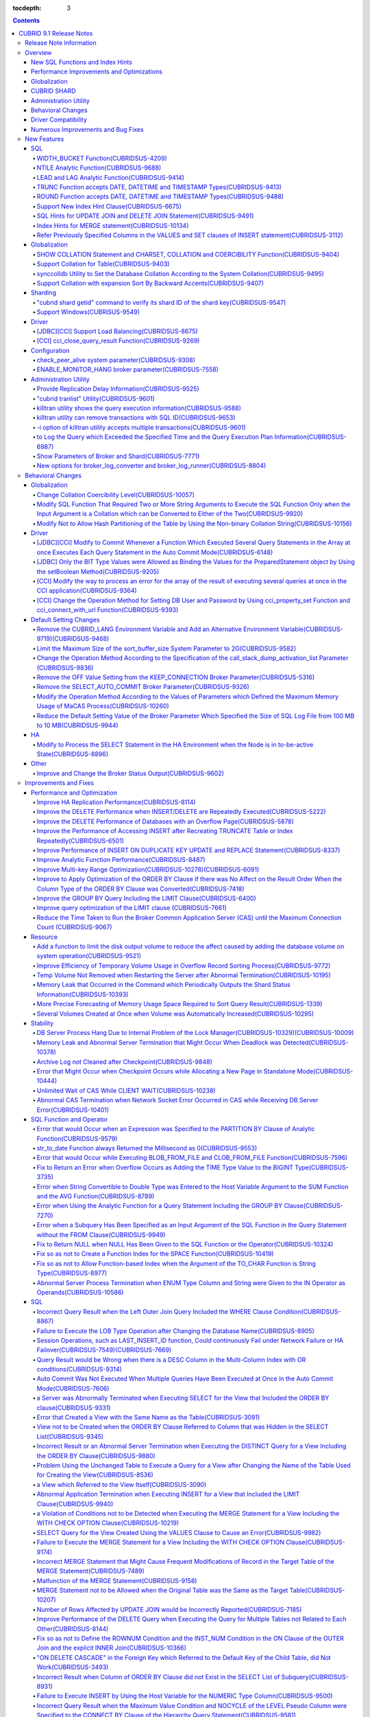 :tocdepth: 3

.. contents::

************************
CUBRID 9.1 Release Notes
************************


Release Note Information
========================

This document includes information on CUBRID 9.1 (Build No. 9.1.0.0209). 
CUBRID 9.1 includes all of the fixed errors and improved functionalities that were detected in the CUBRID 9.0 Beta version and applied to the previous versions.

For details on the CUBRID 9.0 Beta, see :doc:`r90`. For details on the CUBRID 2008 R4.3, see http://release.cubrid.org/en.


Overview
========

CUBRID 9.1 is an upgraded and stabilized version of CUBRID 9.0 Beta. Issues found in the 9.0 Beta version have been fixed and stabilized. With a variety of query-related functionalities, CUBRID 9.1 offers improved query processing performance and improved query optimization. In addition, its globalization-related functionalities have been developed, and the operating tools are improved.

As the database volume of CUBRID 9.1 is not compatible with the database of CUBRID 9.0 Beta version, users of CUBRID 9.0 Beta version or previous versions should **migrate the database**. For more information on migration, see section  :doc:`/upgrade`.

Major enhacements include:

New SQL Functions and Index Hints 
---------------------------------

*   New functions: NTILE, WIDTH_BUCKET, LEAD and LAG.
*   TRUNC and ROUND functions accept the date types.
*   Support a new index hint clause.
*   SQL hints for Multi UPDATE and DELETE statement.
*   SQL hints for MERGE statement.
    
Performance Improvements and Optimizations
------------------------------------------

*   Improve HA replication performance.
*   Improve multi-key range optimization.
*   Enhance optimization of ORDER BY and GROUP BY clause.
*   Improve analytic function performance.
*   Improve performance of INSERT ON DUPLICATE KEY UPDATE and REPLACE statement.
*   Improve search and delete performance for non-unique indexes with many duplicate keys.
*   Improve delete performance when insert and delete operations are repeated.
    
Globalization 
-------------

*   Support collation for tables.
*   SHOW COLLATION statement and new functions (CHARSET, COLLATION, and COERCIBILITY).
*   Support collation with expansion which sorts French with backward accent order.
*   Improve and fix restrictions and issues of 9.0 Beta version.
    
CUBRID SHARD
------------

*   Support "cubrid shard getid" command to verify its shard ID of the shard key.
*   CUBRID SHARD is now available from Windows.
    
Administration Utility
----------------------

*   "cubrid applyinfo" utility now also shows information about the replication delay.
*   killtran utility has ability to show the query execution information of each transaction.
*   killtran utility has ability to remove transactions which executes a designated SQL.
*   to log the query execution information in the server error log and the CAS log file when the query timeout occurs.

Behavioral Changes
------------------

*	CUBRID_LANG environment variable is no longer used.
*   CUBRID_CHARSET environment variable which sets the database charset instead of CUBRID_LANG and the CUBRID_MSG_LANG environment variable which sets the charset for utility and error messages.
*   Change array execution functions such as cci_execute_array, cci_execute_batch function and Statement.executeBatch and PreparedStatement.executeBatch method of JDBC to commit whenever it executes an individual query under auto commit mode, while the previous versions commit once for entire execution.
*   Change the behavior of cci_execute_array, cci_execute_batch and cci_execute_result function when an error occurs while they are executing multiple statements. These functions now continue to execute the entire given queries while the previous versions stop execution and return an error. Users can access the results and identify the errors with CCI_QUERY_RESULT_* macros.
*	OFF is no longer supported for KEEP_CONNECTION broker parameter.
*	SELECT_AUTO_COMMIT broker parameter is no longer supported.
*	Change the allowed value range of a broker parameter APPL_SERVER_MAX_SIZE_HARD_LIMIT to 1 - 2,097,151.
*	Change the default value of a broker parameter SQL_LOG_MAX_SIZE from 100 MB to 10 MB.
*	Change the behavior of the call_stack_dump_activation_list parameter.

Driver Compatibility
--------------------

*   The JDBC and CCI driver of CUBRID 9.1 are compatible with CUBRID 9.0 Beta and CUBRID 2008 R4.x version. Some features that are fixed and improved for 9.1 are not supported when 9.1 drivers connect to the previous versions.
    
Numerous Improvements and Bug Fixes
-----------------------------------

*   Fix many critical issues of the previous versions.
*   Improve of fix many issues of stability, SQL, partitioning, HA, Sharding, utilities, and drivers.
    
For more details on changes, see the following. Users of previous versions should check the :ref:`changed-behaviors91` and :ref:`new-cautions91` sections.

New Features
============

SQL
---

WIDTH_BUCKET Function(CUBRIDSUS-4209)
^^^^^^^^^^^^^^^^^^^^^^^^^^^^^^^^^^^^^

WIDTH_BUCKET function evenly splits the range among the buckets and assigns sequential numbers to the buckets. That is, the WIDTH_BUCKET function creates an equi-width histogram. The range is specified by specifying the minimum value and the maximum value. The range is evenly divided and bucket numbers are assigned sequentially given from 1.

The following example shows how to split the range of eight customers from '1950-01-01' to '1999-12-31' into five buckets based on their dates of birth. When the data is out of the range, 0 or the largest bucket number + 1 is returned.


.. code-block:: sql

    SELECT name, birthdate, WIDTH_BUCKET (birthdate, date'1950-01-01', date'2000-1-1', 5) age_group 
    FROM t_customer 
    ORDER BY birthdate;

::

      name                  birthdate     age_group
    ===============================================
      'James'               12/28/1948            0
      'Amie'                03/18/1978            4
      'Tom'                 07/28/1980            4
      'Jane'                05/12/1983            5
      'David'               07/28/1986            5
      'Lora'                03/26/1987            5
      'Peter'               10/25/1988            5
      'Ralph'               03/17/1995            6

NTILE Analytic Function(CUBRIDSUS-9688)
^^^^^^^^^^^^^^^^^^^^^^^^^^^^^^^^^^^^^^^

NTILE analytic function evenly splits the range value among the buckets and assigns sequential numbers to the buckets. That is, the NTILE function creates an equi-height histogram.

The following example shows how to split the row numbers of eight customers into five buckets based on their dates of birth. Buckets #1, #2, and #3 have two rows, and Buckets #4 and #5 have one row.

.. code-block:: sql

    SELECT name, birthdate, NTILE (5) OVER (ORDER BY birthdate) age_group 
    FROM t_customer;

::
    
      name                  birthdate     age_group
    ===============================================
      'James'               12/28/1948            1
      'Amie'                03/18/1978            1
      'Tom'                 07/28/1980            2
      'Jane'                05/12/1983            2
      'David'               07/28/1986            3
      'Lora'                03/26/1987            3
      'Peter'               10/25/1988            4
      'Ralph'               03/17/1995            5

LEAD and LAG Analytic Function(CUBRIDSUS-9414)
^^^^^^^^^^^^^^^^^^^^^^^^^^^^^^^^^^^^^^^^^^^^^^

LEAD and LAG analytic function returns the column information of the next row and the previous one based on the current for each.

The following example shows how to sort employee numbers and output the next employee number on the same row:

.. code-block:: sql

    CREATE TABLE t_emp (name VARCHAR (10), empno INTEGER);
    INSERT INTO t_emp VALUES
    ('Amie', 11011), ('Jane', 13077), ('Lora', 12045), ('James', 12006),
    ('Peter', 14006), ('Tom', 12786), ('Ralph', 23518), ('David', 55);
    
    SELECT name, empno, LEAD (empno, 1) OVER (ORDER BY empno) next_empno
    FROM t_emp
    ORDER BY 2;

::
    
      name                        empno   next_empno
    ================================================
      'David'                        55        11011
      'Amie'                      11011        12006
      'James'                     12006        12045
      'Lora'                      12045        12786
      'Tom'                       12786        13077
      'Jane'                      13077        14006
      'Peter'                     14006        23518
      'Ralph'                     23518         NULL

The following example shows how to sort employee numbers and output the previous employee number on the same row:

.. code-block:: sql

    SELECT name, empno, LAG (empno, 1) OVER (ORDER BY empno) prev_empno
    FROM t_emp
    ORDER BY 2;
    
::

      name                        empno   prev_empno
    ================================================
      'David'                        55         NULL
      'Amie'                      11011           55
      'James'                     12006        11011
      'Lora'                      12045        12006
      'Tom'                       12786        12045
      'Jane'                      13077        12786
      'Peter'                     14006        13077
      'Ralph'                     23518        14006
        
TRUNC Function accepts DATE, DATETIME and TIMESTAMP Types(CUBRIDSUS-9413)
^^^^^^^^^^^^^^^^^^^^^^^^^^^^^^^^^^^^^^^^^^^^^^^^^^^^^^^^^^^^^^^^^^^^^^^^^

TRUNC function truncates the DATE, DATETIME and TIMESTAMP type values with the specified format.

.. code-block:: sql

    SELECT TRUNC (TO_DATE ('2012-10-26'), 'YYYY') d;
    
::
    
      d         
    ============
     01/01/2012

ROUND Function accepts DATE, DATETIME and TIMESTAMP Types(CUBRIDSUS-9488)
^^^^^^^^^^^^^^^^^^^^^^^^^^^^^^^^^^^^^^^^^^^^^^^^^^^^^^^^^^^^^^^^^^^^^^^^^

ROUND function rounds off the DATE, DATETIME and TIMESTAMP type values with the specified format.

.. code-block:: sql

    SELECT ROUND (datetime'2012-10-21 10:20:30', 'yyyy') d;
    
::

      d         
    ============
     01/01/2013

Support New Index Hint Clause(CUBRIDSUS-6675)
^^^^^^^^^^^^^^^^^^^^^^^^^^^^^^^^^^^^^^^^^^^^^

Support new index hint specification syntaxes, such as USE INDEX, FORCE INDEX and IGNORE INDEX clauses, as well as the general USING INDEX clause.

.. code-block:: sql

    SELECT * FROM tbl USE INDEX (idx1), IGNORE INDEX (idx2) WHERE col1 < 4;

In addition, supports the "USING INDEX index_name(-)" syntax that let optimizer ignore the designated indexes. It provides the same sematics with IGNORE INDEX clause.

.. code-block:: sql

     SELECT * FROM tbl  WHERE col1 < 4 USING INDEX idx1(-);
     
SQL Hints for UPDATE JOIN and DELETE JOIN Statement(CUBRIDSUS-9491)
^^^^^^^^^^^^^^^^^^^^^^^^^^^^^^^^^^^^^^^^^^^^^^^^^^^^^^^^^^^^^^^^^^^

SQL hints such as ORDERED, USE_DESC_IDX, NO_COVERING_INDEX, NO_DESC_IDX, USE_NL, USE_IDX, USE_MERGE, NO_MULTI_RANGE_OPT, and RECOMPILE are allowed for the UPDATE JOIN and DELETE JOIN statements.

Index Hints for MERGE statement(CUBRIDSUS-10134)
^^^^^^^^^^^^^^^^^^^^^^^^^^^^^^^^^^^^^^^^^^^^^^^^

Support Index Hints, for instance, USE_UPDATE_IDX, USE_INSERT_IDX for MERGE statement. 
USE_UPDATE_IDX hint is applied to ON clause and WHERE clause of UPDATE clause when performing UPDATE clause, and USE_INSERT_IDX hint is applied to ON clause when performing INSERT clause.

.. code-block:: sql

    MERGE /*+ USE_UPDATE_IDX(i_s_ij) USE_INSERT_IDX(i_t_ij, i_t_i) */
    INTO target t USING source s ON t.i=s.i 
    WHEN MATCHED THEN UPDATE SET t.j=s.j WHERE s.i <> 1
    WHEN NOT MATCHED THEN INSERT VALUES(i,j);

Refer Previously Specified Columns in the VALUES and SET clauses of INSERT statement(CUBRIDSUS-3112)
^^^^^^^^^^^^^^^^^^^^^^^^^^^^^^^^^^^^^^^^^^^^^^^^^^^^^^^^^^^^^^^^^^^^^^^^^^^^^^^^^^^^^^^^^^^^^^^^^^^^

It is allowed to refer the previously specified columns in the VALUES and SET clauses of INSERT statement. For example, when the expression like "b = a + 1" is evaluated, a column's value which was previously specified can be referred.

::
 
    CREATE TABLE tbl (a INT, b INT);
    INSERT INTO tbl SET a = 0, b = a + 1;
 
In the above example, the previous version cannot evaluate b's value, but the fixed version can evaluate b's value as 1 by referring a's value.
 
The evaluation of an assignment expression is performed from left to right. The default value is assigned if the column's value is not specified, and the **NULL** is assigned if the default value is not defined.
    
Globalization
-------------

SHOW COLLATION Statement and CHARSET, COLLATION and COERCIBILITY Function(CUBRIDSUS-9404)
^^^^^^^^^^^^^^^^^^^^^^^^^^^^^^^^^^^^^^^^^^^^^^^^^^^^^^^^^^^^^^^^^^^^^^^^^^^^^^^^^^^^^^^^^

SHOW COLLATION statement which shows the collation information. CHARSET, COLLATION and COERCIBILITY function return the charset, collation and coercibility of its argument.

Support Collation for Table(CUBRIDSUS-9403)
^^^^^^^^^^^^^^^^^^^^^^^^^^^^^^^^^^^^^^^^^^^

9.1 allows collation for tables while 9.0 Beta only allowed collation for columns. 

.. code-block:: sql

    CREATE TABLE address_book (id INTEGER, name STRING, address1 STRING, address2 STRING) COLLATE utf8_en_cs;
    
synccolldb Utility to Set the Database Collation According to the System Collation(CUBRIDSUS-9495)
^^^^^^^^^^^^^^^^^^^^^^^^^^^^^^^^^^^^^^^^^^^^^^^^^^^^^^^^^^^^^^^^^^^^^^^^^^^^^^^^^^^^^^^^^^^^^^^^^^

"cubrid synccolldb" utility changes the database collation that is managed in the system catalog table according to the system collation that is kept in $CUBRID/conf/cubrid_locales.txt). ::
 
    % cubrid synccolldb testdb

In addition, it shows a message which required execution of the cubrid synccolldb utility to synchronize the existing database collation created with the locale library collation by executing the script that created the locale library (make_locale.sh for Linux, make_locale.bat for Windows).   ::

    To check compatibility and synchronize your existing databases, run:
        cubrid synccolldb <database-name>

The cubrid synccolldb utility changes the collation defined in the system catalog table, not the collation of general tables and the charset of data.

Support Collation with expansion Sort By Backward Accents(CUBRIDSUS-9407)
^^^^^^^^^^^^^^^^^^^^^^^^^^^^^^^^^^^^^^^^^^^^^^^^^^^^^^^^^^^^^^^^^^^^^^^^^

Support collation with expansion(utf8_fr_exp_ab) which sorts Canadian French based on backward accents. Canadian French sorting by backward accents means sorting based on the order of accents located from the end of the string. The weight is checked from the end of the string.

::

    Normal Accent Ordering : cote < coté < côte < côté
    Backward Accent Ordering : cote < côte < coté < côté
    

Sharding
--------

"cubrid shard getid" command to verify its shard ID of the shard key(CUBRIDSUS-9547)
^^^^^^^^^^^^^^^^^^^^^^^^^^^^^^^^^^^^^^^^^^^^^^^^^^^^^^^^^^^^^^^^^^^^^^^^^^^^^^^^^^^^

"cubrid shard getid" command to show its shard ID of the given shard key.

The following example prints the shard ID for shard key 1 on shard1, the shard proxy: ::

    % cubrid shard getid -b shard1 1
    
The -f option dumps all information of the shard ID. ::

    % cubrid shard getid -b shard1 -f 1
    
Support Windows(CUBRISUS-9549)
^^^^^^^^^^^^^^^^^^^^^^^^^^^^^^

CUBRID SHARD is now available from Windows.

Driver
------

[JDBC][CCI] Support Load Balancing(CUBRIDSUS-8675)
^^^^^^^^^^^^^^^^^^^^^^^^^^^^^^^^^^^^^^^^^^^^^^^^^^

Provide a load balancing feature which let applications connect to the primary host and the hosts specified in althosts in a random order when altHosts was added to the connection URL of CCI and JDBC. In the following example of a connection URL, this functionality is activated when the value of loadBalance is set to true.

::

    jdbc:cubrid:host1:port1:demodb:::?althosts=host2:port2,host3:port3&loadBalance=true
    
[CCI] cci_close_query_result Function(CUBRIDSUS-9269)
^^^^^^^^^^^^^^^^^^^^^^^^^^^^^^^^^^^^^^^^^^^^^^^^^^^^^

Different from the JDBC driver which provided two methods to close resultset and statement respectively, the CCI driver had one function, cci_close_req_handle, to close both. The cci_close_query_result function closes the given resultset. When a new function is not called, the memory for resultset is occupied until the statement is closed. So, the memory usage may be increased.

In the revised version, when the cci_close_req_handle function is called without calling the cci_close_query_result function, both resultset and the statement are closed like the previous version.

Configuration
-------------

check_peer_alive system parameter(CUBRIDSUS-9308)
^^^^^^^^^^^^^^^^^^^^^^^^^^^^^^^^^^^^^^^^^^^^^^^^^

Introduce check_peer_alive system parameter to set whether to execute the procedure to check if the database server process (cub_server) and the client process that connected to the database server process have run normally or not. The types of client processes are including the broker application server (cub_cas) process, the replication log reflection server (copylogdb), the replication log copy process (applylogdb), and the CSQL interpreter (csql).

When a server process and a client process do not receive any response for a long time (e.g., 5 seconds or longer) while waiting for data via the network after they have been connected, they check if the opponent normally operates or not based on the configuration. If they decide that the opponent does not normally operate, they disconnect the connection by force.

When the ECHO(7) port is blocked by the firewall configuration, the server process or the client process may mistake the opponent process as terminated. Set the parameter to none to avoid this problem.

ENABLE_MONITOR_HANG broker parameter(CUBRIDSUS-7558)
^^^^^^^^^^^^^^^^^^^^^^^^^^^^^^^^^^^^^^^^^^^^^^^^^^^^

Add a functionality to block access to the corresponding broker when it is determined that a certain rate of CASs is hung. This functionality is enabled when the ENABLE_MONITOR_HANG parameter is set to ON.

When a CAS hang continues for more than one minute, the broker process determines that the CAS is hung. If the broker process is determined as abnormal based on the number of CASs, applications attempting to access the broker are blocked and led to the alternative hosts (altHosts) specified in the access URL.

Administration Utility
----------------------

Provide Replication Delay Information(CUBRIDSUS-9525)
^^^^^^^^^^^^^^^^^^^^^^^^^^^^^^^^^^^^^^^^^^^^^^^^^^^^^

"cubrid applyinfo" utility now also shows information about the replication delay. It provides delay to copy transaction logs and apply ones. The following example shows how to output the replication delay information:

::

    % cubrid applyinfo -L /home/cubrid/DB/testdb_nodeA -r nodeA -a -i 3 testdb

    ...

    *** Delay in Copying Active Log *** 
    Delayed log page count         : 4
    Estimated Delay                : 0 second(s)

     *** Delay in Applying Copied Log *** 
    Delayed log page count         : 1459
    Estimated Delay                : 22 second(s)

"cubrid tranlist" Utility(CUBRIDSUS-9601)
^^^^^^^^^^^^^^^^^^^^^^^^^^^^^^^^^^^^^^^^^

"cubrid tranlist" utility which shows the transaction information of the database. DBA and DBA groups are only allowed to use it.

::

    % cubrid tranlist -s testdb
    
    Tran index         User name      Host name      Process id          Program name
    -------------------------------------------------------------------------------------
       1(ACTIVE)         PUBLIC        myhost            1822           broker1_cub_cas_1
       2(ACTIVE)            dba        myhost            1823           broker1_cub_cas_2
       3(COMMITTED)         dba        myhost            1824           broker1_cub_cas_3
    -------------------------------------------------------------------------------------

killtran utility shows the query execution information(CUBRIDSUS-9588)
^^^^^^^^^^^^^^^^^^^^^^^^^^^^^^^^^^^^^^^^^^^^^^^^^^^^^^^^^^^^^^^^^^^^^^

cubrid killtran with -q(--query-exec-info) option shows the query execution information of each transaction.

::

    % cubrid killtran -q testdb

    Tran index  Process id  Program name   Query time   Tran time  Wait for lock holder        SQL ID  SQL Text
    --------------------------------------------------------------------------------------------------------------------------------
      1(ACTIVE)      22982   b1_cub_cas_1        0.00       0.00                    -1                 *** empty ***
      2(ACTIVE)      22983   b1_cub_cas_2        1.80       1.80                     1  5377225ebc75a  update [ta] [ta] set [a]=5 wh
    --------------------------------------------------------------------------------------------------------------------------------

The status of a query execution includes the following information:

* Tran index: Transaction index
* Process id: Client process ID
* Program name: Client program name
* Query time: Total execution time of a query being executed (unit: seconds)
* Tran time: Total execution time of the current transaction (unit: seconds)
* Wait for lock holder: The list of transactions which hold the lock when the current transaction is in lock waiting
* SQL Text: The query statement being executed (up to 30 characters)

killtran utility can remove transactions with SQL ID(CUBRIDSUS-9653)
^^^^^^^^^^^^^^^^^^^^^^^^^^^^^^^^^^^^^^^^^^^^^^^^^^^^^^^^^^^^^^^^^^^^

killtran utility has ability to remove transactions which executes a designated SQL.

::

    % cubrid killtran --query-exec-info testdb

    Tran index  Process id  Program name             Query time   Tran time  Wait for lock holder     SQL ID      SQL Text
    --------------------------------------------------------------------------------------------------------------------------------------------
      1(ACTIVE)    26650    query_editor_cub_cas_1        0.00         0.00                    -1  *** empty ***
      2(ACTIVE)    26652    query_editor_cub_cas_3        0.00         0.00                    -1  *** empty ***
      3(ACTIVE)    26651    query_editor_cub_cas_2        0.00         0.00                    -1  *** empty ***
      4(ACTIVE)    26653    query_editor_cub_cas_4        1.80         1.80               2, 1, 3  cdcb58552e320  update [ta] [ta] set [ta].[a]=
    --------------------------------------------------------------------------------------------------------------------------------------------

    SQL_ID: cdcb58552e320
    Tran index : 4
    update [ta] [ta] set [ta].[a]= ?:1  where ([ta].[a]> ?:0 )

    % cubrid killtran --kill-sql-id=cdcb58552e320 -f testdb    
    
-i option of killtran utility accepts multiple transactions(CUBRIDSUS-9601)
^^^^^^^^^^^^^^^^^^^^^^^^^^^^^^^^^^^^^^^^^^^^^^^^^^^^^^^^^^^^^^^^^^^^^^^^^^^

You can specify several transactions with -i option of the killtran utility to remove them at once.

::

    % cubrid killtran -i 1,3,8 testdb

to Log the Query which Exceeded the Specified Time and the Query Execution Plan Information(CUBRIDSUS-6987)
^^^^^^^^^^^^^^^^^^^^^^^^^^^^^^^^^^^^^^^^^^^^^^^^^^^^^^^^^^^^^^^^^^^^^^^^^^^^^^^^^^^^^^^^^^^^^^^^^^^^^^^^^^^

With the system parameter sql_trace_slow_msecs, add a function to log the query statements which exceeded the specified time and the query execution plan information to a log. When the value of the system parameter sql_trace_execution_plan is yes, the SQL statement, query execution plan, and the cubrid statdump information are recorded in the server error log file and the broker application server (CAS) log file. When the cubrid plandump is executed, the corresponding SQL statement and the query execution plan are output.

However, the corresponding information is recorded in the server error log file only when the value of the error_log_level parameter is NOTIFICATION.

Show Parameters of Broker and Shard(CUBRIDSUS-7771)
^^^^^^^^^^^^^^^^^^^^^^^^^^^^^^^^^^^^^^^^^^^^^^^^^^^

"cubrid broker info" and "cubrid shard info" command shows the parameter information of the broker.

New options for broker_log_converter and broker_log_runner(CUBRIDSUS-8804)
^^^^^^^^^^^^^^^^^^^^^^^^^^^^^^^^^^^^^^^^^^^^^^^^^^^^^^^^^^^^^^^^^^^^^^^^^^

cubrid broker_log_converter, the broker log conversion utility prints the query ID comment before the query statement with -i option. cubrid broker_log_runner utility which re-executes a query with the output file converted by the cubrid broker_log_converter utility has two new options: -s option which prints the statdump information for each query and -a option which executes a query with auto commit mode.

.. _changed-behaviors91:

Behavioral Changes
==================

Globalization
-------------

Change Collation Coercibility Level(CUBRIDSUS-10057)
^^^^^^^^^^^^^^^^^^^^^^^^^^^^^^^^^^^^^^^^^^^^^^^^^^^^

Change the coercibility level which indicates the level of converting the collation with high coercibility to the collation with low coercibility, as shown in the following table. Notably, binary collation lowers the coercibility to eliminate inconsistency of LIKE query result between the host variable and the string constant.

.. code-block:: sql

    CREATE TABLE tbl (s STRING COLLATE utf8_bin);
    INSERT INTO tbl VALUES ('bbb');
    SET NAMES utf8 COLLATE utf8_gen_ci;

    -- The following query normally outputs one result:
    SELECT * FROM t WHERE s LIKE '_B_';

    -- The following query outputs 0 results in the 9.0 Beta version, but outputs one result in version 9.1.
    PREPARE st from 'SELECT * FROM tbl WHERE s LIKE ?';
    EXECUTE st USING '_B_';

+------------------------+-------------------------------------------------------------------------------------------------------------------+
| Collation Coercibility | Argument(Operand) of the Expression                                                                               |
+========================+===================================================================================================================+
| 0                      | Operand with the COLLATE modifier                                                                                 |
+------------------------+-------------------------------------------------------------------------------------------------------------------+
| 1                      | When **Column** has a non-binary collation                                                                        |                  
+------------------------+-------------------------------------------------------------------------------------------------------------------+
| 2                      | When **Column** has a binary collation except for the case with ISO-8859-1 charset                                |   
+------------------------+-------------------------------------------------------------------------------------------------------------------+
| 3                      | When **Column** has a binary collation and ISO-8859-1 charset (iso88591_bin)                                      |   
+------------------------+-------------------------------------------------------------------------------------------------------------------+
| 4                      | When the **SELECT value** and the **expression** have a non-binary collation                                      |
+------------------------+-------------------------------------------------------------------------------------------------------------------+
| 5                      | When the **SELECT value** and the **expression** have a binary collation except for cases with ISO-8859-1 charset |
+------------------------+-------------------------------------------------------------------------------------------------------------------+
| 6                      | When the **SELECT value** and the **expression** have a binary collation and ISO-8859-1 charset (iso88591_bin)    |
+------------------------+-------------------------------------------------------------------------------------------------------------------+
| 7                      | **Special Functions**  (:func:`USER`, :func:`DATABASE`, :func:`SCHEMA`, :func:`VERSION`)                          |
+------------------------+-------------------------------------------------------------------------------------------------------------------+
| 8                      | When the **constant string** has a non-binary collation                                                           |
+------------------------+-------------------------------------------------------------------------------------------------------------------+
| 9                      | When the **constant string** has a binary collation except for cases with ISO-8859-1 charset                      |
+------------------------+-------------------------------------------------------------------------------------------------------------------+
| 10                     | When the **constant string** has a binary collation and ISO-8859-1 charset (iso88591_bin)                         |
+------------------------+-------------------------------------------------------------------------------------------------------------------+
| 11                     | Host variables**, user-defined variables                                                                          |
+------------------------+-------------------------------------------------------------------------------------------------------------------+

Modify SQL Function That Required Two or More String Arguments to Execute the SQL Function Only when the Input Argument is a Collation which can be Converted to Either of the Two(CUBRIDSUS-9920)
^^^^^^^^^^^^^^^^^^^^^^^^^^^^^^^^^^^^^^^^^^^^^^^^^^^^^^^^^^^^^^^^^^^^^^^^^^^^^^^^^^^^^^^^^^^^^^^^^^^^^^^^^^^^^^^^^^^^^^^^^^^^^^^^^^^^^^^^^^^^^^^^^^^^^^^^^^^^^^^^^^^^^^^^^^^^^^^^^^^^^^^^^^^^^^^^^^

When two or more arguments have been given to the IF, CASE, DECODE, or FIELD function, the function can be executed only when the collation can be converted to either of the two.

If a collation of the input argument is binary, it is compatible. As shown in the following example, when the utf8_bin string and the iso88591_bin string are input, the utf8_bin string is converted to the iso88591_bin charset:

.. code-block:: sql

    SELECT IF (1, _utf8'a', _iso88591'b') AS `if`, CHARSET (IF (1, _utf8'a', _iso88591'b')) AS `charset`;
    
::

       if                   charset
    ============================================
      'a'                   'iso88591'        
    
If the collation of the input argument is non-binary, it cannot convert either of the two, causing an error.

.. code-block:: sql

    SELECT * FROM t1 
    WHERE IF (id % 2, _utf8'a' COLLATE utf8_en_cs, _utf8'b' COLLATE utf8_en_ci) = CONCAT (a, '');

::

    ERROR: before '  = CONCAT(a, ''); '
    'if ' requires arguments with compatible collations.


Modify Not to Allow Hash Partitioning of the Table by Using the Non-binary Collation String(CUBRIDSUS-10156)
^^^^^^^^^^^^^^^^^^^^^^^^^^^^^^^^^^^^^^^^^^^^^^^^^^^^^^^^^^^^^^^^^^^^^^^^^^^^^^^^^^^^^^^^^^^^^^^^^^^^^^^^^^^^

The table is not hash-partitioned by using the non-binary collation string.

.. code-block:: sql

    SET NAMES utf8 COLLATE utf8_de_exp_ai_ci; 
    
    -- version 9.1 does not allow a table to be operated, as shown below:
    CREATE TABLE t2 (code VARCHAR(10)) COLLATE utf8_de_exp_ai_ci PARTITION BY HASH (code) PARTITIONS 4;
    INSERT INTO t2(code) VALUES ('AE');
    INSERT INTO t2(code) VALUES ('ae');
    INSERT INTO t2(code) VALUES ('Ä');
    INSERT INTO t2(code) VALUES ('ä');
    
    -- 9.0 Beta version had a problem that would cause four rows to be output, instead of two rows, 'ä' and 'Ä', when the following query was executed:
    SELECT * FROM t2 WHERE code='ä';
    

Driver
------

[JDBC][CCI] Modify to Commit Whenever a Function Which Executed Several Query Statements in the Array at once Executes Each Query Statement in the Auto Commit Mode(CUBRIDSUS-6148)
^^^^^^^^^^^^^^^^^^^^^^^^^^^^^^^^^^^^^^^^^^^^^^^^^^^^^^^^^^^^^^^^^^^^^^^^^^^^^^^^^^^^^^^^^^^^^^^^^^^^^^^^^^^^^^^^^^^^^^^^^^^^^^^^^^^^^^^^^^^^^^^^^^^^^^^^^^^^^^^^^^^^^^^^^^^^^^^^^^^

In the auto commit mode, when the cci_execute_array function and the cci_execute_batch function, and the Statement.executeBatch method and the PreparedStatement.executeBatch method of JDBC have processed several query statements in the array at once, commit has been executed after executing all query statements. It has been fixed to commit whenever each query statement was executed.

[JDBC] Only the BIT Type Values were Allowed as Binding the Values for the PreparedStatement object by Using the setBoolean Method(CUBRIDSUS-9205)
^^^^^^^^^^^^^^^^^^^^^^^^^^^^^^^^^^^^^^^^^^^^^^^^^^^^^^^^^^^^^^^^^^^^^^^^^^^^^^^^^^^^^^^^^^^^^^^^^^^^^^^^^^^^^^^^^^^^^^^^^^^^^^^^^^^^^^^^^^^^^^^^^^

There was a problem in which only the BIT type values were allowed as binding the values for the PreparedStatement object by using the setBoolean method in JDBC. Now, the BIT type values are excluded but all numeric types such as SMALLINT, INTEGER, BIGINT, DECIMAL, REAL, DOUBLE, and MONETARY or all character types such as CHAR and VARCHAR can be bound.

[CCI] Modify the way to process an error for the array of the result of executing several queries at once in the CCI application(CUBRIDSUS-9364)
^^^^^^^^^^^^^^^^^^^^^^^^^^^^^^^^^^^^^^^^^^^^^^^^^^^^^^^^^^^^^^^^^^^^^^^^^^^^^^^^^^^^^^^^^^^^^^^^^^^^^^^^^^^^^^^^^^^^^^^^^^^^^^^^^^^^^^^^^^^^^^^^

When executing several queries at once in the CCI application, if an error has occurs from at least one query among the results of executing queries by using the cci_execute_array function, the cci_execute_batch function, an error code of the corresponding query was returned from 2008 R3.0 to 2008 R4.1. This problem has been fixed to return the number of the entire queries and check the error of each query by using the CCI_QUERY_RESULT_* macros from 2008 R4.3 version.

In regard to this, the CCI_QUERY_RESULT_ERR_NO macro to check the error number of a specific query failed among the entire query results has been added, and the error identifiers (CAS error -1 and DBMS error -2) have been added to the return value of the CCI_QUERY_RESULT_RESULT macro.

The related CCI_QUERY_RESULT_* macros are like below.

*   CCI_QUERY_RESULT_RESULT
*   CCI_QUERY_RESULT_ERR_NO
*   CCI_QUERY_RESULT_ERR_MSG
*   CCI_QUERY_RESULT_STMT_TYPE
*   CCI_QUERY_RESULT_OID

[CCI] Change the Operation Method for Setting DB User and Password by Using cci_property_set Function and cci_connect_with_url Function(CUBRIDSUS-9393)
^^^^^^^^^^^^^^^^^^^^^^^^^^^^^^^^^^^^^^^^^^^^^^^^^^^^^^^^^^^^^^^^^^^^^^^^^^^^^^^^^^^^^^^^^^^^^^^^^^^^^^^^^^^^^^^^^^^^^^^^^^^^^^^^^^^^^^^^^^^^^^^^^^^^^^^

The operation method of setting the DB user and password of the cci_property_set function and the cci_connect_with_url function was unified. After the modification, the two functions operate as follows:

*   When the argument and the URL are specified, the argument value has a higher priority than the URL value.
*   When either of the two is NULL, the one that is not NULL is used.
*   When both of the two are NULL, NULL is used.
*   If the DB user argument is NULL, "public" is set. If the password argument is NULL, NULL is set.
*   If the password argument is NULL, URL setting is used.

In the previous versions, if the DB user and password of DATASOURCE were set in the cci_property_set function, the DB user argument had to be set. If the password argument was not set, it was set to NULL. In addition, if the password argument was NULL, the password of the URL argument was used.
In the previous versions, when setting the DB user and password of the cci_connect_with_url function, if the DB user argument was NULL, the value was set to "public". If the password argument was NULL, the password of the URL argument was used.


.. _changed-config91:

Default Setting Changes
-----------------------

Remove the CUBRID_LANG Environment Variable and Add an Alternative Environment Variable(CUBRIDSUS-9719)(CUBRIDSUS-9468)
^^^^^^^^^^^^^^^^^^^^^^^^^^^^^^^^^^^^^^^^^^^^^^^^^^^^^^^^^^^^^^^^^^^^^^^^^^^^^^^^^^^^^^^^^^^^^^^^^^^^^^^^^^^^^^^^^^^^^^^

Remove the CUBRID_LANG environment variable and add the CUBRID_CHARSET environment variable that sets the database charset and the CUBRID_MSG_LANG environment variable that sets the charset of each message. The CUBRID_CHARSET environment variable should be set. If the CUBRID_MSG_LANG environment variable is omitted, it follows the setting of the CUBRID_CHARSET environment variable.


Limit the Maximum Size of the sort_buffer_size System Parameter to 2G(CUBRIDSUS-9582)
^^^^^^^^^^^^^^^^^^^^^^^^^^^^^^^^^^^^^^^^^^^^^^^^^^^^^^^^^^^^^^^^^^^^^^^^^^^^^^^^^^^^^

Limit the maximum size of the sort_buffer_size system parameter to 2G. In previous versions, the task was abnormally terminated when sort_buffer_size was set to a value larger than 2G and the sort_buffer with a size larger than 2 G was used for tasks requiring sorting, such as creating indexes.

Change the Operation Method According to the Specification of the call_stack_dump_activation_list Parameter (CUBRIDSUS-9836)
^^^^^^^^^^^^^^^^^^^^^^^^^^^^^^^^^^^^^^^^^^^^^^^^^^^^^^^^^^^^^^^^^^^^^^^^^^^^^^^^^^^^^^^^^^^^^^^^^^^^^^^^^^^^^^^^^^^^^^^^^^^^

The operation method of cubrid.conf according to the specification of the call_stack_dump_activation_list parameter has been changed.

*   When the value of call_stack_dump_activation_list was specified, some error numbers were set by default. This has been fixed and the error number is set for the specified value only.
*   It is fixed to specify the DEFAULT keyword as the value of call_stack_dump_activation_list. The DEFAULT keyword is replaced with "-2, -7, -13, -14, -17, -19 , -21, -22, -45, -46, -48, -50, -51, -52, -76, -78, -79, -81, -90, -96, -97, -313, -314, -407, -414, -415, -416, -417, -583, -603, -836, -859, -890, -891, -976, -1040, -1075".

If the value of call_stack_dump_activation_list is not specified, it is set to "-2, -7, -13, -14, -17, -19 , -21, -22, -45, -46, -48, -50, -51, -52, -76, -78, -79, -81, -90, -96, -97, -313, -314, -407, -414, -415, -416, -417, -583, -603, -836, -859, -890, -891, -976, -1040, -1075" by default, as it was.


Remove the OFF Value Setting from the KEEP_CONNECTION Broker Parameter(CUBRIDSUS-5316)
^^^^^^^^^^^^^^^^^^^^^^^^^^^^^^^^^^^^^^^^^^^^^^^^^^^^^^^^^^^^^^^^^^^^^^^^^^^^^^^^^^^^^^^

Remove the option of OFF value setting for the broker parameter, KEEP_CONNECTION. In 2008 R4.x and earlier versions, when the parameter value is set to OFF, the user-defined variable and the LAST_INSERT_ID, ROW_COUNT, PREPARE statement are not executed normally.

Remove the SELECT_AUTO_COMMIT Broker Parameter(CUBRIDSUS-9326)
^^^^^^^^^^^^^^^^^^^^^^^^^^^^^^^^^^^^^^^^^^^^^^^^^^^^^^^^^^^^^^

The SELECT_AUTO_COMMIT broker parameter was removed, as it allowed auto commit for the SELECT statement even when auto commit mode was OFF.

Modify the Operation Method According to the Values of Parameters which Defined the Maximum Memory Usage of MaCAS Process(CUBRIDSUS-10260)
^^^^^^^^^^^^^^^^^^^^^^^^^^^^^^^^^^^^^^^^^^^^^^^^^^^^^^^^^^^^^^^^^^^^^^^^^^^^^^^^^^^^^^^^^^^^^^^^^^^^^^^^^^^^^^^^^^^^^^^^^^^^^^^^^^^^^^^^^^

Limited the range of the value of APPL_SERVER_MAX_SIZE_HARD_LIMIT, the broker parameter, to a value within the range of 1 to 2,097,151. If the value is outside of the range the broker cannot run. 
In addition, when the value of APPL_SERVER_MAX_SIZE_HARD_LIMIT is changed to a value smaller than APPL_SERVER_MAX_SIZE by using broker_changer, a warning message is displayed.

Reduce the Default Setting Value of the Broker Parameter Which Specified the Size of SQL Log File from 100 MB to 10 MB(CUBRIDSUS-9944)
^^^^^^^^^^^^^^^^^^^^^^^^^^^^^^^^^^^^^^^^^^^^^^^^^^^^^^^^^^^^^^^^^^^^^^^^^^^^^^^^^^^^^^^^^^^^^^^^^^^^^^^^^^^^^^^^^^^^^^^^^^^^^^^^^^^^^^^

Reduce the default setting value of SQL_LOG_MAX_SIZE of cubrid_broker.conf from 100 MB to 10 MB. If a user of a previous version wants to leave SQL logs equivalent to the existing volume of the SQL logs after upgrading to the new version, set the value of SQL_LOG_MAX_SIZE to 100,000 (unit: KB).

HA
--

Modify to Process the SELECT Statement in the HA Environment when the Node is in to-be-active State(CUBRIDSUS-8896)
^^^^^^^^^^^^^^^^^^^^^^^^^^^^^^^^^^^^^^^^^^^^^^^^^^^^^^^^^^^^^^^^^^^^^^^^^^^^^^^^^^^^^^^^^^^^^^^^^^^^^^^^^^^^^^^^^^^

The SELECT statement can be processed in the HA environment when the node is in to-be-active state.

Other
-----

Improve and Change the Broker Status Output(CUBRIDSUS-9602)
^^^^^^^^^^^^^^^^^^^^^^^^^^^^^^^^^^^^^^^^^^^^^^^^^^^^^^^^^^^

Some issues related to outputting the broker status using the cubrid broker status command have been added or modified as follows:

*	Only the status of the brokers running is output when the SERVICE parameter of the broker is set to ON.

    ::

        % cubrid broker status SERVICE=ON
    
* 	When outputting the broker status using the -b option

    *	The first 20 characters of the broker name are output. When the broker name exceeds 20 characters, '...' is output after the first 20 characters of the broker name.
    *	The REQ item is not output any longer.
    *	The maximum value of UINT64 is output when the QPS item and the TPS item are output. In previous versions, the items were often output as a negative number.
    *	#CONNECT has been added to output the sum of the connections to the application by Broker Common Application Server (CAS).
    *	The SELECT, INSERT, UPDATE, DELETE, and OTHERS items have been added to output the count of executions by query type. However, if the -f option is selected, the items are not output.
    *	The UNIQUE-ERR-Q item has been added to output the count of unique key violation errors.
    
*	When outputting the broker status without the -b option

    *	When outputting the STATUS item, "CLIENT_WAIT" and "CLOSE_WAIT" are output instead of "CLIENT WAIT" and "CLOSE WAIT".
    *	The broker setting information is not output.
    
*	When the -l option is selected, the information of CAS for which the status is "CLOSE_WAIT" is not output.         
        
Improvements and Fixes
======================

Performance and Optimization
----------------------------

Improve HA Replication Performance(CUBRIDSUS-8114)
^^^^^^^^^^^^^^^^^^^^^^^^^^^^^^^^^^^^^^^^^^^^^^^^^^

Significantly improve the replication application performance in the HA environment. 
When the master server is loaded with a large YCSB benchmark workload, the replication delay time taken until the load is applied to the slave server is measured as follows:

    +-------------------+-------------------+
    | Version           | Delay Time (sec)  |
    +===================+===================+
    | CUBRID 9.0 Beta   |          2238.73  |
    +-------------------+-------------------+
    | CUBRID 9.1        |             1.18  |
    +-------------------+-------------------+

Improve the DELETE Performance when INSERT/DELETE are Repeatedly Executed(CUBRIDSUS-5222)
^^^^^^^^^^^^^^^^^^^^^^^^^^^^^^^^^^^^^^^^^^^^^^^^^^^^^^^^^^^^^^^^^^^^^^^^^^^^^^^^^^^^^^^^^

The time taken to execute DELETE became longer when INSERT/DELETE was executed repeatedly. This has been fixed, and now the time taken to execute DELETE is similar to the initial execution time, even when INSERT/DELETE is repeatedly executed.

Improve the DELETE Performance of Databases with an Overflow Page(CUBRIDSUS-5878)
^^^^^^^^^^^^^^^^^^^^^^^^^^^^^^^^^^^^^^^^^^^^^^^^^^^^^^^^^^^^^^^^^^^^^^^^^^^^^^^^^

Improve the Performance of Accessing INSERT after Recreating TRUNCATE Table or Index Repeatedly(CUBRIDSUS-6501)
^^^^^^^^^^^^^^^^^^^^^^^^^^^^^^^^^^^^^^^^^^^^^^^^^^^^^^^^^^^^^^^^^^^^^^^^^^^^^^^^^^^^^^^^^^^^^^^^^^^^^^^^^^^^^^^

Previously, the performance of accessing INSERT was degraded after recreating TRUNCATE table or index repeatedly. This degradation has been reduced.

Improve Performance of INSERT ON DUPLICATE KEY UPDATE and REPLACE Statement(CUBRIDSUS-8337)
^^^^^^^^^^^^^^^^^^^^^^^^^^^^^^^^^^^^^^^^^^^^^^^^^^^^^^^^^^^^^^^^^^^^^^^^^^^^^^^^^^^^^^^^^^^

Improve the performance by searching the index directly, rather than executing the SELECT statement internally to search the records which violated the uniqueness. In addition, the performance has been improved by directly modifying the method of executing the UPDATE statement when the INSERT ON DUPLICATE KEY UPDATE statement was executed on the server.

Improve Analytic Function Performance(CUBRIDSUS-8487)
^^^^^^^^^^^^^^^^^^^^^^^^^^^^^^^^^^^^^^^^^^^^^^^^^^^^^

The analytic function performance has been improved.

*   Improved the performance to process the analytic function for the data which is partly sorted
*   Improved the performance when the analytic functions defined in a query share the same window
*   Improved the performance to process the analytic function for the data configured with many groups

.. code-block:: sql
    
    -- Q1: Improved two times
    SELECT * 
    FROM (SELECT ROWNUM AS rn, 
                 AVG (c1) OVER (PARTITION BY p1) a1, 
                 AVG (c1) OVER (PARTITION BY p1) a2 
          FROM t) x 
    WHERE x.rn > 999999;
    
    -- Q2: Improved 2.45 times
    SELECT * 
    FROM (SELECT ROWNUM AS rn, 
                 AVG (c1) OVER (PARTITION BY p1 ORDER BY o1) a1, 
                 AVG (c1) OVER (PARTITION BY p1 ORDER BY o1) a2 
          FROM t) x 
    WHERE x.rn > 999999;

    -- Q3: Improved 5.6 times
    SELECT * 
    FROM (SELECT ROWNUM AS rn, 
                 AVG (c1) OVER (PARTITION BY p1 ORDER BY o1) a1, 
                 AVG (c1) OVER (PARTITION BY p1 ORDER BY o1) a2, 
                 AVG (c1) OVER (PARTITION BY p1 ORDER BY o1) a3 
          FROM t) x 
    WHERE x.rn > 999999;
    
    -- Q4: Improved by about 15%
    SELECT * 
    FROM (SELECT ROWNUM AS rn, 
                 AVG (c1) OVER (PARTITION BY p1) a1
          FROM t) x 
    WHERE x.rn > 999999;
    
    -- Q5: Improved by about 25%
    SELECT * 
    FROM (SELECT ROWNUM AS rn, 
                 AVG (c1) OVER (PARTITION BY p1 ORDER BY o1) a1
          FROM t) x 
    WHERE x.rn > 999999;

Improve Multi-key Range Optimization(CUBRIDSUS-10278)(CUBRIDSUS-6091)
^^^^^^^^^^^^^^^^^^^^^^^^^^^^^^^^^^^^^^^^^^^^^^^^^^^^^^^^^^^^^^^^^^^^^

The multi-key range optimization has been significantly improved.

*   When there are two or more ORDER BY columns, or when the range is given by orderby_num(), multi-key range optimization to sort the median values and collect the result is available.

    .. code-block:: sql

        SELECT * 
        FROM tbl 
        WHERE a IN (1, 2, 3) 
        USING INDEX idx 
        ORDER BY col1 DESC, col2 DESC 
        LIMIT 2;

    .. code-block:: sql
        
        SELECT * 
        FROM tbl 
        WHERE a IN (1,3) 
        ORDER BY b, c DESC 
        FOR orderby_num() BETWEEN 5 AND 10;

*   For some JOIN queries, multi-key range optimization is available.

    .. code-block:: sql

        SELECT * 
        FROM tbl1 t JOIN tbl2 s
        ON s.b = t.b
        WHERE t.a in (1,3) AND t.b = 1
        ORDER BY t.c DESC, d 
        LIMIT 10;

*   Fixed to execute the multi-key range optimization at the stage of creating the query action plan in order to view the multi-key range optimization through the query plan. Multi-key range optimization is applied based on the final result size defined by the LIMIT clause or orderby_num(). For example, to get the final result larger than the value set by parameter, the multi-key range optimization execution plan is not applied.

Improve to Apply Optimization of the ORDER BY Clause if there was No Affect on the Result Order When the Column Type of the ORDER BY Clause was Converted(CUBRIDSUS-7418)
^^^^^^^^^^^^^^^^^^^^^^^^^^^^^^^^^^^^^^^^^^^^^^^^^^^^^^^^^^^^^^^^^^^^^^^^^^^^^^^^^^^^^^^^^^^^^^^^^^^^^^^^^^^^^^^^^^^^^^^^^^^^^^^^^^^^^^^^^^^^^^^^^^^^^^^^^^^^^^^^^^^^^^^^^

Improve to apply 'skip order by' (optimization of the ORDER BY clause that retrieved the value in the order sorted by index, not by executing sorting) if the result order before converting the column type of the ORDER BY clause was same with the result order after the conversion. 

.. code-block:: sql

    CREATE TABLE t (a datetime);
    CREATE INDEX i ON t (a);
    
    SELECT * FROM t 
    WHERE a > '0000-00-00 00:00:00'
    ORDER BY cast (a AS DATE);

Improve the GROUP BY Query Including the LIMIT Clause(CUBRIDSUS-6400)
^^^^^^^^^^^^^^^^^^^^^^^^^^^^^^^^^^^^^^^^^^^^^^^^^^^^^^^^^^^^^^^^^^^^^

Scan is immediately terminated when the GROUP BY query that includes the LIMIT clause reaches the result count of the LIMIT clause if GROUP BY omit optimization is applied.

.. code-block:: sql

    CREATE TABLE t (i INTEGER, j INTEGER);
    CREATE INDEX idx ON t (i);
    
    SELECT i, j
    FROM t
    WHERE i > 0
    GROUP BY i 
    LIMIT 5;

Improve query optimization of the LIMIT clause (CUBRIDSUS-7661)
^^^^^^^^^^^^^^^^^^^^^^^^^^^^^^^^^^^^^^^^^^^^^^^^^^^^^^^^^^^^^^^^

Improve the inefficiency of terminating a query after navigating the N+1st record when a query was executed by using LIMIT N.

.. code-block:: sql

    SELECT * FROM t1 WHERE a > 0 AND b = 1 LIMIT 3;    
    
Reduce the Time Taken to Run the Broker Common Application Server (CAS) until the Maximum Connection Count (CUBRIDSUS-9067)
^^^^^^^^^^^^^^^^^^^^^^^^^^^^^^^^^^^^^^^^^^^^^^^^^^^^^^^^^^^^^^^^^^^^^^^^^^^^^^^^^^^^^^^^^^^^^^^^^^^^^^^^^^^^^^^^^^^^^^^^^^^

When the broker starts, as many CASs are running as the value of MIN_NUM_APPL_SERVER, the broker parameter. As the number of applications connected to the CAS gets larger, the CASs run up to the MAX_NUM_APPL_SERVER value. In 9.1 version, the time taken to run CASs to the MAX_NUM_APPL_SERVER has been reduced.

For example, if MIN_NUM_APPL_SERVER was 100 and MAX_NUM_APPL_SERVER was 400, it took 30 seconds to increase one CAS connection from the 101st connection to the 400th connection. After the update, the time has been reduced to 3 seconds.

Resource
--------

Add a function to limit the disk output volume to reduce the affect caused by adding the database volume on system operation(CUBRIDSUS-9521)
^^^^^^^^^^^^^^^^^^^^^^^^^^^^^^^^^^^^^^^^^^^^^^^^^^^^^^^^^^^^^^^^^^^^^^^^^^^^^^^^^^^^^^^^^^^^^^^^^^^^^^^^^^^^^^^^^^^^^^^^^^^^^^^^^^^^^^^^^^^^

Add a function to limit the disk output volume to reduce the effect caused by adding the database volume on system operation. This function uses the --max_writesize-in-sec option to the addvoldb command and specifies the volume size used per second. ::

    % cubrid addvoldb -C --db-volume-size=2G --max-writesize-in-sec=1M testdb
    

Improve Efficiency of Temporary Volume Usage in Overflow Record Sorting Process(CUBRIDSUS-9772)
^^^^^^^^^^^^^^^^^^^^^^^^^^^^^^^^^^^^^^^^^^^^^^^^^^^^^^^^^^^^^^^^^^^^^^^^^^^^^^^^^^^^^^^^^^^^^^^

Improve in order to enhance the efficiency of temporary volume usage when the overflow record is included as sorting is required while creating indexes or processing queries. The temporary volume is expanded only when required and the reusable space is utilized.

Temp Volume Not Removed when Restarting the Server after Abnormal Termination(CUBRIDSUS-10195)
^^^^^^^^^^^^^^^^^^^^^^^^^^^^^^^^^^^^^^^^^^^^^^^^^^^^^^^^^^^^^^^^^^^^^^^^^^^^^^^^^^^^^^^^^^^^^^

Memory Leak that Occurred in the Command which Periodically Outputs the Shard Status Information(CUBRIDSUS-10393)
^^^^^^^^^^^^^^^^^^^^^^^^^^^^^^^^^^^^^^^^^^^^^^^^^^^^^^^^^^^^^^^^^^^^^^^^^^^^^^^^^^^^^^^^^^^^^^^^^^^^^^^^^^^^^^^^^

Fix memory leak in the "cubrid shard status -c -s 1" command which periodically outputs the Shard status information.

More Precise Forecasting of Memory Usage Space Required to Sort Query Result(CUBRIDSUS-1339)
^^^^^^^^^^^^^^^^^^^^^^^^^^^^^^^^^^^^^^^^^^^^^^^^^^^^^^^^^^^^^^^^^^^^^^^^^^^^^^^^^^^^^^^^^^^^

The possibility of external sorting which requires disk usage has been reduced through more precise forecasting of the memory usage space required to sort the query results.

Several Volumes Created at Once when Volume was Automatically Increased(CUBRIDSUS-10295)
^^^^^^^^^^^^^^^^^^^^^^^^^^^^^^^^^^^^^^^^^^^^^^^^^^^^^^^^^^^^^^^^^^^^^^^^^^^^^^^^^^^^^^^^

Several volumes would be created at once when several clients simultaneously required automatic volume expansion. This problem has been fixed.

Stability
---------

DB Server Process Hang Due to Internal Problem of the Lock Manager(CUBRIDSUS-10329)(CUBRIDSUS-10009)
^^^^^^^^^^^^^^^^^^^^^^^^^^^^^^^^^^^^^^^^^^^^^^^^^^^^^^^^^^^^^^^^^^^^^^^^^^^^^^^^^^^^^^^^^^^^^^^^^^^^

Server process hang would occur due to problems in the lock manager while getting lock and due to internal errors caused by an incorrect lock timeout. These errors have been fixed.

Memory Leak and Abnormal Server Termination that Might Occur When Deadlock was Detected(CUBRIDSUS-10378)
^^^^^^^^^^^^^^^^^^^^^^^^^^^^^^^^^^^^^^^^^^^^^^^^^^^^^^^^^^^^^^^^^^^^^^^^^^^^^^^^^^^^^^^^^^^^^^^^^^^^^^^^

Fix the problems of memory leak and abnormal server termination that might occur when deadlock was detected.

Archive Log not Cleaned after Checkpoint(CUBRIDSUS-9848)
^^^^^^^^^^^^^^^^^^^^^^^^^^^^^^^^^^^^^^^^^^^^^^^^^^^^^^^^

Fix the phenomenon that would result in the archive log not being cleaned up after executing checkpoint to flush the data to the DB volume in order to cut the recovery time. 
This phenomenon can frequently occur when checkpoint is executed when there is frequent data flushing.
In previous versions, the archive log had to be maintained since the checkpoint execution time was not updated. After the update, the archive log before the checkpoint execution time is organized.

Error that Might Occur when Checkpoint Occurs while Allocating a New Page in Standalone Mode(CUBRIDSUS-10444)
^^^^^^^^^^^^^^^^^^^^^^^^^^^^^^^^^^^^^^^^^^^^^^^^^^^^^^^^^^^^^^^^^^^^^^^^^^^^^^^^^^^^^^^^^^^^^^^^^^^^^^^^^^^^^

The error "Skip invalid page in checkpoint" might occur when checkpoint occurred while allocating a new page in the standalone mode. This error has been fixed.

Unlimited Wait of CAS While CLIENT WAIT(CUBRIDSUS-10238)
^^^^^^^^^^^^^^^^^^^^^^^^^^^^^^^^^^^^^^^^^^^^^^^^^^^^^^^^

When the CAS was terminated by a signal or abnormally terminated at a specific time, the CAS process or broker process after would wait indefinitely. This problem has been fixed.

Abnormal CAS Termination when Network Socket Error Occurred in CAS while Receiving DB Server Error(CUBRIDSUS-10401) 
^^^^^^^^^^^^^^^^^^^^^^^^^^^^^^^^^^^^^^^^^^^^^^^^^^^^^^^^^^^^^^^^^^^^^^^^^^^^^^^^^^^^^^^^^^^^^^^^^^^^^^^^^^^^^^^^^^^

The CAS was abnormally terminated when a network socket error was occurred in the CAS while receiving a DB server error. 
This problem has been fixed. In previous versions, SHARD CAS was abnormally terminated when "cubrid shard start" was executed while the MAX_NUM_APPL_SERVER value of cubrid_shard.conf (which set the number of shard CAS processes) was larger than the max_clients value of cubrid.conf (which set the maximum number of connections for the server) in the SHARD environment.

SQL Function and Operator
-------------------------

Error that would Occur when an Expression was Specified to the PARTITION BY Clause of Analytic Function(CUBRIDSUS-9579)
^^^^^^^^^^^^^^^^^^^^^^^^^^^^^^^^^^^^^^^^^^^^^^^^^^^^^^^^^^^^^^^^^^^^^^^^^^^^^^^^^^^^^^^^^^^^^^^^^^^^^^^^^^^^^^^^^^^^^^^

Fix an error that would occur when an expression has been specified to the PARTITION BY clause of the analytic function.

.. code-block:: sql

    SELECT v.a, ROW_NUMBER() over(PARTITION BY 1 + 0) r
    FROM (VALUES (1), (2), (3)) v (a);

In 9.0 beta version, the following error would occur:
::

    Semantic: System error (generate order_by) in ..\..\src\parser\xasl_generation.c (line: 5466) 
    select [v].[a], row_number() over (partition by 1+0) from (values (1),(2),(3)) [v] ([a]);

The following shows the operation method based on the expression defined in the ORDER BY clause and the PARTITION BY clause after the OVER clause of the analytic function:
    
*   ORDER BY constant (ex: 1): The constant specifies the column location of the SELECT list.
*   ORDER BY constant expression (ex: 1+0): The constant expression is ignored and not used for ordering/partitioning.
*   Expression which is not configured with the ORDER BY constant (ex: i, sin(i+1)): The expression is used for ordering/partitioning.

str_to_date Function always Returned the Millisecond as 0(CUBRIDSUS-9553)
^^^^^^^^^^^^^^^^^^^^^^^^^^^^^^^^^^^^^^^^^^^^^^^^^^^^^^^^^^^^^^^^^^^^^^^^^

Modified a problem in which the STR_TO_DATE function always returned the millisecond as 0.

.. code-block:: sql

    SELECT STR_TO_DATE ('2012-10-31 23:49:29.123', '%Y-%m-%d %H:%i:%s.%f');
    
Error that would Occur while Executing BLOB_FROM_FILE and CLOB_FROM_FILE Function(CUBRIDSUS-7596)
^^^^^^^^^^^^^^^^^^^^^^^^^^^^^^^^^^^^^^^^^^^^^^^^^^^^^^^^^^^^^^^^^^^^^^^^^^^^^^^^^^^^^^^^^^^^^^^^^

An error "Semantic: Cannot coerce blob to type unknown data type." would occur when executing the BLOB_FROM_FILE function and the CLOB_FROM_FILE function.

Fix to Return an Error when Overflow Occurs as Adding the TIME Type Value to the BIGINT Type(CUBRIDSUS-3735)
^^^^^^^^^^^^^^^^^^^^^^^^^^^^^^^^^^^^^^^^^^^^^^^^^^^^^^^^^^^^^^^^^^^^^^^^^^^^^^^^^^^^^^^^^^^^^^^^^^^^^^^^^^^^

An incorrect result was output when overflow occurred as adding the TIME type value to the BIGINT type. Instead of the incorrect result, an error is now output.

.. code-block:: sql

    SELECT CAST (9223372036854775807 as bigint) + TIME'11:59:59 pm';

Error when String Convertible to Double Type was Entered to the Host Variable Argument to the SUM Function and the AVG Function(CUBRIDSUS-8789)
^^^^^^^^^^^^^^^^^^^^^^^^^^^^^^^^^^^^^^^^^^^^^^^^^^^^^^^^^^^^^^^^^^^^^^^^^^^^^^^^^^^^^^^^^^^^^^^^^^^^^^^^^^^^^^^^^^^^^^^^^^^^^^^^^^^^^^^^^^^^^^^

An "ERROR: Invalid data type referenced" error would occur when a string convertible to the double type was entered as the host variable argument of the SUM function and the AVG function. This error has been fixed.

.. code-block:: sql

    CREATE TABLE tbl (a INTEGER);
    INSERT INTO tbl VALUES (1),(2);
    
    PREPARE STMT FROM 'SELECT AVG (?) FROM tbl';
    EXECUTE STMT USING '1.1';

Error when Using the Analytic Function for a Query Statement Including the GROUP BY Clause(CUBRIDSUS-7270)
^^^^^^^^^^^^^^^^^^^^^^^^^^^^^^^^^^^^^^^^^^^^^^^^^^^^^^^^^^^^^^^^^^^^^^^^^^^^^^^^^^^^^^^^^^^^^^^^^^^^^^^^^^

Fix to use the analytic function for the query statement that includes the GROUP BY clause.

.. code-block:: sql

    SELECT a, ROW_NUMBER() OVER (ORDER BY a) FROM tbl GROUP BY a;

::

    -- In previous versions, the following error would occur:
    ERROR:  before '  from tbl group by a; '
    Nested or invalid use of aggregate function.

Error when a Subquery Has Been Specified as an Input Argument of the SQL Function in the Query Statement without the FROM Clause(CUBRIDSUS-9949)
^^^^^^^^^^^^^^^^^^^^^^^^^^^^^^^^^^^^^^^^^^^^^^^^^^^^^^^^^^^^^^^^^^^^^^^^^^^^^^^^^^^^^^^^^^^^^^^^^^^^^^^^^^^^^^^^^^^^^^^^^^^^^^^^^^^^^^^^^^^^^^^^

When a subquery was specified as the input argument of the SQL function for the query statement without the FROM clause, the error "ERROR: syntax is ambiguous" would occur. This error has been fixed.

.. code-block:: sql

    SELECT INET_NTOA ((SELECT 3232235530));

Fix to Return NULL when NULL Has Been Given to the SQL Function or the Operator(CUBRIDSUS-10324)
^^^^^^^^^^^^^^^^^^^^^^^^^^^^^^^^^^^^^^^^^^^^^^^^^^^^^^^^^^^^^^^^^^^^^^^^^^^^^^^^^^^^^^^^^^^^^^^^

Fix to return NULL when NULL is given as an operand or argument, except for special operators (e.g., IS NULL) and SQL functions (e.g., NVL).

.. code-block:: sql

    SELECT POW ('a', NULL);

::

    -- In previous versions, the following error would occur when the above query was executed. Since version 9.1, NULL has been returned:
    
    ERROR: before ' , null); '
    Cannot coerce 'a' to type double.
    
Fix so as not to Create a Function Index for the SPACE Function(CUBRIDSUS-10419)
^^^^^^^^^^^^^^^^^^^^^^^^^^^^^^^^^^^^^^^^^^^^^^^^^^^^^^^^^^^^^^^^^^^^^^^^^^^^^^^^

The SPACE function would return a series of spaces, which are meaningless for index scan. This has been fixed, and now no function index is created for the SPACE function now.

.. code-block:: sql

    CREATE INDEX i_tbl_col ON tbl (SPACE (col1));

::

    -- After the fix, the following message is output when the above query is executed:
    'space ' function cannot be used for function based index.

Fix so as not to Allow Function-based Index when the Argument of the TO_CHAR Function is String Type(CUBRIDSUS-8977)
^^^^^^^^^^^^^^^^^^^^^^^^^^^^^^^^^^^^^^^^^^^^^^^^^^^^^^^^^^^^^^^^^^^^^^^^^^^^^^^^^^^^^^^^^^^^^^^^^^^^^^^^^^^^^^^^^^^^

When the first argument of the TO_CHAR function is string type, the given argument is returned as the function result. In this case, no function-based index is created.

Abnormal Server Process Termination when ENUM Type Column and String were Given to the IN Operator as Operands(CUBRIDSUS-10586)
^^^^^^^^^^^^^^^^^^^^^^^^^^^^^^^^^^^^^^^^^^^^^^^^^^^^^^^^^^^^^^^^^^^^^^^^^^^^^^^^^^^^^^^^^^^^^^^^^^^^^^^^^^^^^^^^^^^^^^^^^^^^^^^

When the ENUM type column and a string (not a set) were given as the operand of the IN operator, the server process would be abnormally terminated without returning an error. The RHS operand of the IN operator requires a set or a subquery. In this case, the string should be enclosed in parentheses to specify the set type.

.. code-block:: sql

    CREATE TABLE t1 (fruit ENUM ('apple', 'orange', 'peach', 'banana', 'strawberry'));
    INSERT INTO t1 VALUES ('orange');

    -- In 9.0 Beta version, the server process is abnormally terminated when the following query is executed:
    SELECT * FROM t1 WHERE fruit IN 'apple';
    
    -- The normal query is as follows:
    SELECT * FROM t1 WHERE fruit IN ('apple');

SQL
---

Incorrect Query Result when the Left Outer Join Query Included the WHERE Clause Condition(CUBRIDSUS-8867)
^^^^^^^^^^^^^^^^^^^^^^^^^^^^^^^^^^^^^^^^^^^^^^^^^^^^^^^^^^^^^^^^^^^^^^^^^^^^^^^^^^^^^^^^^^^^^^^^^^^^^^^^^

Fix the problem that would cause an incorrect query result to be output when the WHERE clause was included in the query in which the left outer join was nested three times or more, as shown in the following example:

.. code-block:: sql

    SELECT *
    FROM tblA LEFT OUTER JOIN tblB ON tblA.pkey = tblB.pkey
              LEFT OUTER JOIN tblC ON tblB.p2key = tblC.p2key
              LEFT OUTER JOIN tblD ON tblC.p3key = tblD.p3key 
    WHERE tblD.p3key = 1;
    
Failure to Execute the LOB Type Operation after Changing the Database Name(CUBRIDSUS-8905)
^^^^^^^^^^^^^^^^^^^^^^^^^^^^^^^^^^^^^^^^^^^^^^^^^^^^^^^^^^^^^^^^^^^^^^^^^^^^^^^^^^^^^^^^^^

Fix the problem that would cause the LOB type operation, such as the CHAR_TO_BLOB function, to fail to execute, since the directory information was not set for the BLOC/CLOB type as changing the database name. ::

    % cubrid createdb --db-volume-size=20m testdb
    % cubrid renamedb testdb testdb2
    % cubrid server start testdb2

    % csql -u dba testdb2
    
    csql> CREATE TABLE tbl(b BLOB);
    csql> INSERT INTO tbl VALUES(CHAR_TO_BLOB('1'));
    
    ERROR: before ' )); '
    External storage is not initialized because the path is not specified in "databases.txt".

Session Operations, such as LAST_INSERT_ID function, Could continuously Fail under Network Failure or HA Failover(CUBRIDSUS-7549)(CUBRIDSUS-7669)
^^^^^^^^^^^^^^^^^^^^^^^^^^^^^^^^^^^^^^^^^^^^^^^^^^^^^^^^^^^^^^^^^^^^^^^^^^^^^^^^^^^^^^^^^^^^^^^^^^^^^^^^^^^^^^^^^^^^^^^^^^^^^^^^^^^^^^^^^^^^^^^^^

Fix a problem in which, although CASs were not supposed to share session ID for normal actions, when one of the CASs sharing the session ID due to a network failure or HA failover was terminated earlier than the others, session operation execution continuously failed in the applications connected to the remaining CASs. Session operations include: LAST_INSERT_ID functions, PREPARE statements, user session variables defined through SET, and ROW_COUNT() functions.

Query Result would be Wrong when there is a DESC Column in the Multi-Column Index with OR conditions(CUBRIDSUS-9314)
^^^^^^^^^^^^^^^^^^^^^^^^^^^^^^^^^^^^^^^^^^^^^^^^^^^^^^^^^^^^^^^^^^^^^^^^^^^^^^^^^^^^^^^^^^^^^^^^^^^^^^^^^^^^^^^^^^^^

Previously, a query result would be wrong when there was a DESC column in the multi-column index, and the OR condition was given for the part of keys. This problem has been fixed.

.. code-block:: sql

    CREATE TABLE foo(col1 INTEGER, col2 INTEGER, col3 INTEGER);
    CREATE INDEX idx_foo ON foo(col1, col2 DESC, col3);
    INSERT INTO foo VALUES(1,10,100);
    INSERT INTO foo VALUES (1,11,100);
    PREPARE s FROM 'SELECT col1,col2 FROM foo WHERE col1=? AND ((col2=? AND col3<?) OR col2>?);';
    EXECUTE s USING 1, 10, 100, 10;

Auto Commit Was Not Executed When Multiple Queries Have Been Executed at Once in the Auto Commit Mode(CUBRIDSUS-7606)
^^^^^^^^^^^^^^^^^^^^^^^^^^^^^^^^^^^^^^^^^^^^^^^^^^^^^^^^^^^^^^^^^^^^^^^^^^^^^^^^^^^^^^^^^^^^^^^^^^^^^^^^^^^^^^^^^^^^^

Fix a problem in which auto commit was not executed when multiple queries have been executed at once in the auto commit mode, for example, when executing multiple queries as "CREATE TABLE a(col int);INSERT INTO a VALUES (1);".

a Server was Abnormally Terminated when Executing SELECT for the View that Included the ORDER BY clause(CUBRIDSUS-9331)
^^^^^^^^^^^^^^^^^^^^^^^^^^^^^^^^^^^^^^^^^^^^^^^^^^^^^^^^^^^^^^^^^^^^^^^^^^^^^^^^^^^^^^^^^^^^^^^^^^^^^^^^^^^^^^^^^^^^^^^

Fix a phenomenon in which a server was abnormally terminated when executing SELECT for the VIEW that included the ORDER BY clause, except the case that an asterisk (\*) has been used for the SELECT list.

.. code-block:: sql

    CREATE VIEW au AS 
    SELECT 
        tbla.a_id AS a_id, 
        tbla.u_id AS u_id, 
        tbla.a_date AS a_date, 
        tblu.u_name AS u_name, 
    FROM 
        tbla LEFT JOIN tblu ON tbla.u_id = tblu.u_id 
    ORDER BY tbla.a_date ASC;

    SELECT u_name FROM au;

Error that Created a View with the Same Name as the Table(CUBRIDSUS-3091)
^^^^^^^^^^^^^^^^^^^^^^^^^^^^^^^^^^^^^^^^^^^^^^^^^^^^^^^^^^^^^^^^^^^^^^^^^

Fix an error that allowed the creation of a view with the same name as the table.

.. code-block:: sql

    CREATE TABLE t1 (a INTEGER, b INTEGER);
    CREATE VIEW t1 AS SELECT * FROM t1;
    
::

    ERROR: Class t1 already exists.
    
View not to be Created when the ORDER BY Clause Referred to Column that was Hidden in the SELECT List(CUBRIDSUS-9345)
^^^^^^^^^^^^^^^^^^^^^^^^^^^^^^^^^^^^^^^^^^^^^^^^^^^^^^^^^^^^^^^^^^^^^^^^^^^^^^^^^^^^^^^^^^^^^^^^^^^^^^^^^^^^^^^^^^^^^

Fix a problem that would cause a view to not be created when the ORDER BY clause referred to a column hidden in the SELECT list.

.. code-block:: sql

    CREATE TABLE foo (i INTEGER, j INTEGER);
    CREATE VIEW v AS SELECT i FROM foo ORDER BY j;
    
Incorrect Result or an Abnormal Server Termination when Executing the DISTINCT Query for a View Including the ORDER BY Clause(CUBRIDSUS-9880)
^^^^^^^^^^^^^^^^^^^^^^^^^^^^^^^^^^^^^^^^^^^^^^^^^^^^^^^^^^^^^^^^^^^^^^^^^^^^^^^^^^^^^^^^^^^^^^^^^^^^^^^^^^^^^^^^^^^^^^^^^^^^^^^^^^^^^^^^^^^^^

Fix a problem that would cause the output of an incorrect result or an abnormal server termination when executing the DISTINCT query for a view including the ORDER BY clause.

.. code-block:: sql

    CREATE TABLE t (s CHAR(10), i INTEGER);
    INSERT INTO t VALUES ('xxxx', 1);
    INSERT INTO t VALUES ('yyyy', 2);
    
    CREATE VIEW v AS SELECT s s_v, i i_v FROM t ORDER BY s;

    SELECT DISTINCT t1.i_v FROM v t1, v t2;

Problem Using the Unchanged Table to Execute a Query for a View after Changing the Name of the Table Used for Creating the View(CUBRIDSUS-8536)
^^^^^^^^^^^^^^^^^^^^^^^^^^^^^^^^^^^^^^^^^^^^^^^^^^^^^^^^^^^^^^^^^^^^^^^^^^^^^^^^^^^^^^^^^^^^^^^^^^^^^^^^^^^^^^^^^^^^^^^^^^^^^^^^^^^^^^^^^^^^^^^

The unchanged table was used to execute a query for the view after changing the name of the table used for creating the view. This problem has been fixed.

.. code-block:: sql

    CREATE TABLE foo (a INTEGER PRIMARY KEY, b VARCHAR (20));
    INSERT INTO foo VALUES (1, 'foo');

    CREATE TABLE bar (a INTEGER PRIMARY KEY, b VARCHAR (20));
    INSERT INTO bar VALUES (1, 'bar');
    CREATE VIEW v1 (a INTEGER, b VARCHAR (20)) AS SELECT * FROM foo;

    -- Change the name from foo to foo_old and from bar to foo.
    RENAME foo AS foo_old;
    RENAME bar AS foo;
    
    -- In the previous versions, 'bar' was output as a result of Q1 and 'foo' as a result of Q2. In version 9.1, 'bar' is output for both.
    SELECT b FROM foo; -- Q1
    SELECT b FROM v1;  -- Q2
        
a View which Referred to the View Itself(CUBRIDSUS-3090)
^^^^^^^^^^^^^^^^^^^^^^^^^^^^^^^^^^^^^^^^^^^^^^^^^^^^^^^^

Fix to prevent the creation of a view referring to the view itself. In previous versions, a view that referred to the view itself could be created, and an error would be returned when a query for the view was executed.

.. code-block:: sql

    CREATE VIEW v2 AS SELECT * FROM t1;
    -- In the current version, execution of the following query is not allowed:
    CREATE OR REPLACE VIEW v2 AS SELECT * FROM v2;
    
Abnormal Application Termination when Executing INSERT for a View that Included the LIMIT Clause(CUBRIDSUS-9940)
^^^^^^^^^^^^^^^^^^^^^^^^^^^^^^^^^^^^^^^^^^^^^^^^^^^^^^^^^^^^^^^^^^^^^^^^^^^^^^^^^^^^^^^^^^^^^^^^^^^^^^^^^^^^^^^^

.. code-block:: sql

    CREATE TABLE t (s VARCHAR);
    CREATE VIEW tv AS SELECT s FROM t ORDER BY s LIMIT 2;
    
    INSERT INTO tv VALUES ('a');

a Violation of Conditions not to be Detected when Executing the MERGE Statement for a View Including the WITH CHECK OPTION Clause(CUBRIDSUS-10219)
^^^^^^^^^^^^^^^^^^^^^^^^^^^^^^^^^^^^^^^^^^^^^^^^^^^^^^^^^^^^^^^^^^^^^^^^^^^^^^^^^^^^^^^^^^^^^^^^^^^^^^^^^^^^^^^^^^^^^^^^^^^^^^^^^^^^^^^^^^^^^^^^^^

In 9.0 Beta version, a query could be executed without detecting violation of the WITH CHECK OPTION condition while executing the MERGE statement as shown below:

.. code-block:: sql

    CREATE TABLE t1 (a INTEGER, b INTEGER);
    INSERT INTO t1 VALUES (1, 500);
    
    CREATE TABLE t2 (a INTEGER, b INTEGER);
    INSERT INTO t2 VALUES (1, 400);
    INSERT INTO t2 VALUES (2, 200);

    CREATE VIEW v AS SELECT * FROM t1 WHERE b < 300 WITH CHECK OPTION;

    MERGE INTO v USING t2 ON (t2.a = v.a)
    WHEN NOT MATCHED THEN INSERT VALUES (t2.a, t2.b);
    
SELECT Query for the View Created Using the VALUES Clause to Cause an Error(CUBRIDSUS-9982)
^^^^^^^^^^^^^^^^^^^^^^^^^^^^^^^^^^^^^^^^^^^^^^^^^^^^^^^^^^^^^^^^^^^^^^^^^^^^^^^^^^^^^^^^^^^

.. code-block:: sql

    CREATE VIEW vw as VALUES (1 AS col1, 'first' AS col2); 
    SELECT * FROM vw;

::

    -- In 9.0 Beta version, the following error would occur:
    ERROR: There are more attributes in class vw than columns in the query specification.

Failure to Execute the MERGE Statement for a View Including the WITH CHECK OPTION Clause(CUBRIDSUS-9174)
^^^^^^^^^^^^^^^^^^^^^^^^^^^^^^^^^^^^^^^^^^^^^^^^^^^^^^^^^^^^^^^^^^^^^^^^^^^^^^^^^^^^^^^^^^^^^^^^^^^^^^^^

Fix an error that would occur when executing the MERGE statement for the view that included the WITH CHECK OPTION clause.

.. code-block:: sql

    CREATE TABLE t1 (a INTEGER, b INTEGER);
    INSERT INTO t1 VALUES (1, 100);
    INSERT INTO t1 VALUES (2, 200);
    
    CREATE TABLE t2 (a INTEGER, b INTEGER);
    INSERT INTO t2 VALUES (1, 99);
    INSERT INTO t2 VALUES (2, 999);
    
    CREATE VIEW v as SELECT * FROM t1 WHERE b < 150 WITH CHECK OPTION;

    MERGE INTO v USING t2 ON (t2.a = v.a)
    WHEN MATCHED THEN UPDATE SET v.b = t2.b;

::

    -- The above query should be executed successfully, but the following error message was output in the previous versions:
    ERROR: Check option exception on view v.

Incorrect MERGE Statement that Might Cause Frequent Modifications of Record in the Target Table of the MERGE Statement(CUBRIDSUS-7489)
^^^^^^^^^^^^^^^^^^^^^^^^^^^^^^^^^^^^^^^^^^^^^^^^^^^^^^^^^^^^^^^^^^^^^^^^^^^^^^^^^^^^^^^^^^^^^^^^^^^^^^^^^^^^^^^^^^^^^^^^^^^^^^^^^^^^^^

When an incorrect record was specified as a target of UPDATE in the target table of the MERGE statement, the record would be updated several times without returning an error. This problem has been fixed. A query should be given to update each record just once while executing the whole of the MERGE statement.

.. code-block:: sql

    CREATE TABLE t1 (a INTEGER, b INTEGER);
    INSERT INTO t1 VALUES (1, 100);

    CREATE TABLE t2 (a INTEGER, b INTEGER);
    INSERT INTO t2 VALUES (1, 200);
    INSERT INTO t2 VALUES (1, 300);

    -- After the update, an error is returned when the following query is executed.
    MERGE INTO t1 USING t2 ON (t1.a = t2.a)
    WHEN MATCHED THEN UPDATE SET t1.b = t2.b;

Malfunction of the MERGE Statement(CUBRIDSUS-9158)
^^^^^^^^^^^^^^^^^^^^^^^^^^^^^^^^^^^^^^^^^^^^^^^^^^

Fix the malfunction when the subquery which refers the source table on MERGE statement is used as target table.

.. code-block:: sql

    MERGE INTO t1 USING (SELECT * FROM t1 WHERE b < 3) t2 ON (t1.a = t2.a) 
    WHEN MATCHED THEN UPDATE SET t1.b = 1000 DELETE WHERE t1.a > 1;
    
In addition, fixed the phenomenon in which the data included in the partitioned table would not be DELETED by using the MERGE statement after UPDATING the table.

.. code-block:: sql

    MERGE INTO t2 USING t1 ON (t1.id1 = t2.id2) 
    WHEN MATCHED THEN UPDATE SET t2.col1 = 'updated', t2.col2 = t1.col1
    DELETE WHERE t2.col1 = 'updated';
    
MERGE Statement not to be Allowed when the Original Table was the Same as the Target Table(CUBRIDSUS-10207)
^^^^^^^^^^^^^^^^^^^^^^^^^^^^^^^^^^^^^^^^^^^^^^^^^^^^^^^^^^^^^^^^^^^^^^^^^^^^^^^^^^^^^^^^^^^^^^^^^^^^^^^^^^^

In 9.0 beta version, the "Cannot affect the source table in a MERGE statement." error would be returned when the original table was same as the target table, as shown below: 

.. code-block:: sql

    MERGE INTO tbl t USING tbl s ON (t.a = s.a)
    WHEN MATCHED THEN UPDATE SET t.b = 'updated';

Number of Rows Affected by UPDATE JOIN would be Incorrectly Reported(CUBRIDSUS-7185)
^^^^^^^^^^^^^^^^^^^^^^^^^^^^^^^^^^^^^^^^^^^^^^^^^^^^^^^^^^^^^^^^^^^^^^^^^^^^^^^^^^^^

Fix the phenomenon that would result in one row being updated by the UPDATE JOIN query several times and would output an incorrect number of affected rows.

.. code-block:: sql

    CREATE TABLE t1 (a INTEGER);
    INSERT INTO t1 VALUES (1), (1), (1), (1);

    CREATE TABLE t2 (b INTEGER);
    INSERT INTO t2 VALUES (1), (1), (1), (1);
    
    UPDATE t1 m1, t2 m2 SET m1.a = 100, m2.b = 100 WHERE m1.a = m2.b;
    
::

    -- After the modification, 8 rows are normally output. In 9.0 Beta version, 32 rows were output.
    8 rows affected.

Improve Performance of the DELETE Query when Executing the Query for Multiple Tables not Related to Each Other(CUBRIDSUS-8144)
^^^^^^^^^^^^^^^^^^^^^^^^^^^^^^^^^^^^^^^^^^^^^^^^^^^^^^^^^^^^^^^^^^^^^^^^^^^^^^^^^^^^^^^^^^^^^^^^^^^^^^^^^^^^^^^^^^^^^^^^^^^^^^^

Improve performance of the DELETE query for multiple tables not related to each other by removing unnecessary JOIN operation.

.. code-block:: sql

    DELETE m1, m2, m3, m4, m5, m6, m7, m8, m9, m10 
    FROM m1, m2, m3, m4, m5, m6, m7, m8, m9, m10;
    
Fix so as not to Define the ROWNUM Condition and the INST_NUM Condition in the ON Clause of the OUTER Join and the explicit INNER Join(CUBRIDSUS-10366) 
^^^^^^^^^^^^^^^^^^^^^^^^^^^^^^^^^^^^^^^^^^^^^^^^^^^^^^^^^^^^^^^^^^^^^^^^^^^^^^^^^^^^^^^^^^^^^^^^^^^^^^^^^^^^^^^^^^^^^^^^^^^^^^^^^^^^^^^^^^^^^^^^^^^^^^^

Fix so as not to define the ROWNUM condition and the INST_NUM condition in the ON clause of the OUTER join and the explicit INNER join. However, it is allowed to define the ROWNUM, INST_NUM condition in the WHERE clause of the query.

.. code-block:: sql

    DELETE t1, t2 FROM t1 LEFT OUTER JOIN t2 ON t1.b = t2.b AND ROWNUM < 100;

::

    -- In 9.0 Beta version, the following error would occur:
    ERROR: System error (generate inst_num or orderby_num) in ../../src/parser/xasl_generation.c (line: 6889)
    
    -- In 9.1 version onward, the following error is returned:
    ERROR: before ' ; '
    INST_NUM()/ROWNUM expression not allowed in join condition.

"ON DELETE CASCADE" in the Foreign Key which Referred to the Default Key of the Child Table, did Not Work(CUBRIDSUS-3493)
^^^^^^^^^^^^^^^^^^^^^^^^^^^^^^^^^^^^^^^^^^^^^^^^^^^^^^^^^^^^^^^^^^^^^^^^^^^^^^^^^^^^^^^^^^^^^^^^^^^^^^^^^^^^^^^^^^^^^^^^^^^^^^^^^^^^^^^^^^^^^^^^^^^^^^^

The foreign key that referred to the default key of the child table inherited from a specific table had the "ON DELETE CASCADE" attribute. However, the record of the table that referred to the attribute was not deleted, even when DELETE has been executed for the child table. This error has been fixed.

.. code-block:: sql

    CREATE TABLE pk_super10 (id INTEGER PRIMARY KEY);
    CREATE TABLE pk20 UNDER pk_super10 (A INTEGER);
    CREATE TABLE fk20 (id INTEGER);
    ALTER TABLE fk20 ADD CONSTRAINT FOREIGN KEY (id) REFERENCES pk20 (id) ON DELETE CASCADE;

    INSERT INTO pk20 VALUES (1,1), (2,2), (3,3);
    INSERT INTO fk20 VALUES (1), (1), (2);

    DELETE FROM pk20 WHERE a = 1;
    SELECT COUNT(*) FROM fk20;  -- In previous versions, 3 was returned because DELETE CASCADE did not work. In the fixed version, DELETE CASCADE works successfully and 1 is returned.

Incorrect Result when Column of ORDER BY Clause did not Exist in the SELECT List of Subquery(CUBRIDSUS-8931)
^^^^^^^^^^^^^^^^^^^^^^^^^^^^^^^^^^^^^^^^^^^^^^^^^^^^^^^^^^^^^^^^^^^^^^^^^^^^^^^^^^^^^^^^^^^^^^^^^^^^^^^^^^^^

Fix a problem that would cause an incorrect result or an error (for 9.0 Beta version only) when the column of ORDER BY clause did not exist in the SELECT list of subquery.

.. code-block:: sql

    SELECT a FROM foo WHERE a IN (SELECT a FROM foo WHERE b = 'AAA' ORDER BY b, c);

Failure to Execute INSERT by Using the Host Variable for the NUMERIC Type Column(CUBRIDSUS-9500)
^^^^^^^^^^^^^^^^^^^^^^^^^^^^^^^^^^^^^^^^^^^^^^^^^^^^^^^^^^^^^^^^^^^^^^^^^^^^^^^^^^^^^^^^^^^^^^^^

When executing INSERT by using the host variable for the NUMERIC type column, the type of input value was changed into the default precision(15), scale(0) of the NUMERIC. This problem has been fixed.

.. code-block:: sql

    CREATE TABLE tb2 (a NUMERIC (4,4));
    
    PREPARE STMT FROM 'INSERT INTO tb2 VALUES (?)';
    EXECUTE STMT USING 0.1;
    
    SELECT a FROM tb2;
    
::

        a
    ==========
        0.0

.. code-block:: sql

    EXECUTE STMT USING 0.5;
    
::

    ERROR: A domain conflict exists on attribute "a".
    
Incorrect Query Result when the Maximum Value Condition and NOCYCLE of the LEVEL Pseudo Column were Specified to the CONNECT BY Clause of the Hierarchy Query Statement(CUBRIDSUS-9581)
^^^^^^^^^^^^^^^^^^^^^^^^^^^^^^^^^^^^^^^^^^^^^^^^^^^^^^^^^^^^^^^^^^^^^^^^^^^^^^^^^^^^^^^^^^^^^^^^^^^^^^^^^^^^^^^^^^^^^^^^^^^^^^^^^^^^^^^^^^^^^^^^^^^^^^^^^^^^^^^^^^^^^^^^^^^^^^^^^^^^^^^

Fix a problem that would cause the output of an incorrect query result when the maximum value condition and NOCYCLE of the LEVEL pseudo column were specified to the CONNECT BY clause of the hierarchy query statement.

.. code-block:: sql

    SELECT LEVEL FROM db_root CONNECT BY NOCYCLE LEVEL <= 5;

::

        level
    =============
        1
        2
        3
        4
        5
            
Problem of Entering 0 when the Current Date/Time was Entered in the Trigger Action Syntax(CUBRIDSUS-9596)
^^^^^^^^^^^^^^^^^^^^^^^^^^^^^^^^^^^^^^^^^^^^^^^^^^^^^^^^^^^^^^^^^^^^^^^^^^^^^^^^^^^^^^^^^^^^^^^^^^^^^^^^^

Fix a problem of entering 0 (zero datetime) when Date/Time was entered by using SYSDATE, SYSTIME, SYSTIMESTAMP, and SYSDATETIME in the trigger action syntax.

.. code-block:: sql
    
    CREATE TABLE testtbl (field1 INTEGER);
    CREATE TABLE resulttbl (ts TIMESTAMP);
    
    CREATE TRIGGER batchtestresult AFTER INSERT ON testtbl 
    EXECUTE AFTER INSERT INTO resulttbl VALUES (SYSTIMESTAMP);
    
    INSERT INTO testtbl VALUES(1);

    SELECT * FROM resulttbl;

::

      ts
    ===============================
      12:00:00 AM 00/00/0000
      
Failure to RENAME the Table that Included the AUTO_INCREMENT Column(CUBRIDSUS-9691)
^^^^^^^^^^^^^^^^^^^^^^^^^^^^^^^^^^^^^^^^^^^^^^^^^^^^^^^^^^^^^^^^^^^^^^^^^^^^^^^^^^^

Fix an error that occurred when changing the name of a table that included the AUTO_INCREMENT attribute.

Error which Occurred when the INSERT ON DUPLICATE KEY UPDATE Statement Referred to the Column of SELECT Statement(CUBRIDSUS-8337)
^^^^^^^^^^^^^^^^^^^^^^^^^^^^^^^^^^^^^^^^^^^^^^^^^^^^^^^^^^^^^^^^^^^^^^^^^^^^^^^^^^^^^^^^^^^^^^^^^^^^^^^^^^^^^^^^^^^^^^^^^^^^^^^^^

As shown in the following example, an error that occurred when the INSERT ON DUPLICATE KEY UPDATE statement referred to the column of SELECT statement was fixed:

.. code-block:: sql

    INSERT INTO t1 (field_1, field_2, field_3) 
    SELECT t2.field_a, t2.field_b, t2.field_c FROM t2 ON DUPLICATE KEY UPDATE t1.field_3 = t2.field_c;

::

    ERROR: t2.field_c is not defined.
    
Syntax Error that would Occur when a Query Statement followed the ORDERY BY Clause(CUBRIDSUS-6920)
^^^^^^^^^^^^^^^^^^^^^^^^^^^^^^^^^^^^^^^^^^^^^^^^^^^^^^^^^^^^^^^^^^^^^^^^^^^^^^^^^^^^^^^^^^^^^^^^^^

Fix a problem that would cause a syntax error to occur when the ORDER BY clause was followed by a sentence, i.e., "SELECT ~ ORDER BY ~ UNION SELECT ~ ", since the ORDER BY clause was recognized as if it was at the end of the query statement.

.. code-block:: sql

    SELECT * FROM tbl1 ORDER BY a UNION SELECT * FROM tbl2 ORDER BY b;

For your information, in the previous versions, each SELECT statement had to be enclosed in parentheses, as shown below:

.. code-block:: sql

    (SELECT * FROM tbl1 ORDER BY a) UNION (SELECT * FROM tbl2 ORDER BY b);

Incorrect Query Result after Deadlock State Caused by the click counter Query(CUBRIDSUS-5009)
^^^^^^^^^^^^^^^^^^^^^^^^^^^^^^^^^^^^^^^^^^^^^^^^^^^^^^^^^^^^^^^^^^^^^^^^^^^^^^^^^^^^^^^^^^^^^

When two or more applications simultaneously executed INCR/DECR functions, a deadlock would occur and then an incorrect query result would be returned. This problem has been fixed.
        
    +---------------------------------------+---------------------------------------+
    | T1                                    | T2                                    |
    +=======================================+=======================================+
    | -- autocommit off                     | -- autocommit off                     |
    +---------------------------------------+---------------------------------------+
    | CREATE TABLE t1(a INT PRIMARY KEY);   |                                       |
    +---------------------------------------+---------------------------------------+
    | INSERT INTO t1 VALUES (1),(4),(7);    |                                       |
    +---------------------------------------+---------------------------------------+
    | COMMIT;                               |                                       |
    +---------------------------------------+---------------------------------------+
    | INSERT INTO t1 VALUES (3);            |                                       |
    +---------------------------------------+---------------------------------------+
    |                                       | DELETE FROM t1 WHERE a=4;             |
    +---------------------------------------+---------------------------------------+
    | SELECT INCR(a) FROM t1 WHERE a=3;     |                                       |
    | -- BLOCKED                            |                                       |
    +---------------------------------------+---------------------------------------+
    |                                       | SELECT INCR(a) FROM t1 WHERE a=1;     |
    |                                       | -- BLOCKED                            |
    +---------------------------------------+---------------------------------------+
    |                                       | -- a deadlock is detected             |
    +---------------------------------------+---------------------------------------+
    | 0 rows selected.                      |                                       |
    |                                       |                                       |
    +---------------------------------------+---------------------------------------+
    | SELECT INCR(a) FROM t1 WHERE a=3;     |                                       |
    +---------------------------------------+---------------------------------------+
    | 0 rows selected.                      |                                       |
    +---------------------------------------+---------------------------------------+
    | -- the same as above                  |                                       |
    +---------------------------------------+---------------------------------------+

-96 Error when an INSERT Statement was Re-executed after a Table was Created under Auto Commit OFF and then a Unique Key Violation Occurs(CUBRIDSUS-10239)
^^^^^^^^^^^^^^^^^^^^^^^^^^^^^^^^^^^^^^^^^^^^^^^^^^^^^^^^^^^^^^^^^^^^^^^^^^^^^^^^^^^^^^^^^^^^^^^^^^^^^^^^^^^^^^^^^^^^^^^^^^^^^^^^^^^^^^^^^^^^^^^^^^^^^^^^^^

The -96 error would occur when the INSERT statement was re-executed after a table had been created under Auto Commit OFF, and then a unique key violation would occur while executing the INSERT statement. This error has been fixed. ::

    % csql testdb --no-auto-commit 

.. code-block:: sql
    
    CREATE TABLE tbl(col1 INTEGER UNIQUE);
    INSERT INTO tbl SELECT 500 + ROWNUM FROM db_class a, db_class b;
    INSERT INTO tbl SELECT ROWNUM FROM db_class a, db_class b;

::

    ERROR: Operation would have caused one or more unique constraint violations. INDEX u_t_i(B+tree: 0|139|540) ON CLASS t(CLASS_OID: 0|486|2). key: 501(OID: 0|551|358).

.. code-block:: sql

    INSERT INTO tbl SELECT 500 + ROWNUM FROM db_class a, db_class b;

::
    
    ERROR: Media recovery may be needed on volume "/home1/cubrid1/CUBRID/databases/testdb/testdb".

Error of Unique Key Violation Caused by a Key Lock Error while Executing the Range Query of DELETE and UPDATE(CUBRIDSUS-9382)
^^^^^^^^^^^^^^^^^^^^^^^^^^^^^^^^^^^^^^^^^^^^^^^^^^^^^^^^^^^^^^^^^^^^^^^^^^^^^^^^^^^^^^^^^^^^^^^^^^^^^^^^^^^^^^^^^^^^^^^^^^^^^

When several applications were executing the range query of DELETE and UPDATE, a unique key violation error would occur due to a key lock error. This error has been fixed.

Failure to Execute the INSERT Statement due to the Error of Splitting the Index Node, as a result of Many Duplicate Keys(CUBRIDSUS-9829)
^^^^^^^^^^^^^^^^^^^^^^^^^^^^^^^^^^^^^^^^^^^^^^^^^^^^^^^^^^^^^^^^^^^^^^^^^^^^^^^^^^^^^^^^^^^^^^^^^^^^^^^^^^^^^^^^^^^^^^^^^^^^^^^^^^^^^^^^

As the list of duplicate record addresses was large due to many duplicate keys, the INSERT statement failed to execute by selecting an incorrect node to split the index leaf node. This problem has been fixed.

Failure to Create an Index when the Key Size of the Single Column Index was Larger than 1/4 of the Database Page Size(CUBRIDSUS-10570)
^^^^^^^^^^^^^^^^^^^^^^^^^^^^^^^^^^^^^^^^^^^^^^^^^^^^^^^^^^^^^^^^^^^^^^^^^^^^^^^^^^^^^^^^^^^^^^^^^^^^^^^^^^^^^^^^^^^^^^^^^^^^^^^^^^^^^^

Fix a problem that would cause a failure to create an index when the key size of the single column index was larger than 1/4 of the database page size.

.. code-block:: sql

    CREATE TABLE tbl (col1 VARCHAR (10), col2 CHAR (4096)); 
    INSERT INTO tbl VALUES ('1007', '100001');
    INSERT INTO tbl VALUES ('1009', '100001');

    -- In the previous versions, it was impossible to create the index as shown below:
    CREATE INDEX tbl_idx2 ON tbl (col2);

::

    ERROR: Schema manager internal corruption detected.

Expand to Use Logical Expressions without Parentheses(CUBRIDSUS-7392)
^^^^^^^^^^^^^^^^^^^^^^^^^^^^^^^^^^^^^^^^^^^^^^^^^^^^^^^^^^^^^^^^^^^^^

Modify logical expressions to be used without parentheses.

.. code-block:: sql

    -- In the previous versions, parentheses needed to be defined in the logical expression of the following query:
    SELECT * FROM t1 ORDER BY (code > 10);
    SELECT SUM((code>10)) FROM t1;

    
Problem that Would Cause an Incorrect Query Result to be Returned when False Conditions Have Been Given as an Operand of the OR Operator(CUBRIDSUS-10475)
^^^^^^^^^^^^^^^^^^^^^^^^^^^^^^^^^^^^^^^^^^^^^^^^^^^^^^^^^^^^^^^^^^^^^^^^^^^^^^^^^^^^^^^^^^^^^^^^^^^^^^^^^^^^^^^^^^^^^^^^^^^^^^^^^^^^^^^^^^^^^^^^^^^^^^^^^

.. code-block:: sql

    CREATE TABLE tab0 (col1 INTEGER);                                        
    INSERT INTO tab0 VALUES (514);                                             
    INSERT INTO tab0 VALUES (698);
    
    -- The following query should output 0 case; however, two cases have been output in the previous versions:
    SELECT * FROM tab0 WHERE (col1 BETWEEN 9 AND 2) OR (col1 BETWEEN 5 AND 4);
    
Problem Causing NULL to be Returned when Retrieving the Table Created Using a CREATE Statement that Included the Sentence Set Operator(CUBRIDSUS-10105)
^^^^^^^^^^^^^^^^^^^^^^^^^^^^^^^^^^^^^^^^^^^^^^^^^^^^^^^^^^^^^^^^^^^^^^^^^^^^^^^^^^^^^^^^^^^^^^^^^^^^^^^^^^^^^^^^^^^^^^^^^^^^^^^^^^^^^^^^^^^^^^^^^^^^^^^

Fix a problem that would cause NULL to be returned when retrieving the table created using the CREATE statement that included the sentence set operator (UNION, DIFFERENCE, INTERSECT).

.. code-block:: sql

    CREATE TABLE t1 AS SELECT '1' a UNION SELECT '2' a;
    
    -- In previous versions, the incorrect result has been output, as shown below:
    SELECT * FROM t1;

::

      a                   
    ======================
      NULL                
      NULL                

Failure to Convert the String which Indicated the Hexadecimal Number Starting with "0x" to a Floating Point Value in Windows(CUBRIDSUS-10384)
^^^^^^^^^^^^^^^^^^^^^^^^^^^^^^^^^^^^^^^^^^^^^^^^^^^^^^^^^^^^^^^^^^^^^^^^^^^^^^^^^^^^^^^^^^^^^^^^^^^^^^^^^^^^^^^^^^^^^^^^^^^^^^^^^^^^^^^^^^^^^

.. code-block:: sql

    SELECT CAST ('0x1111' AS float);
    VALUES (1), ('123'), ('0x75');

::

    -- In the previous versions, the following error message would be output when the above queries were executed:
    ERROR: Cannot coerce value of domain "character" to domain "float".

Error Occurring when LOB Type Data was Read in the 32-bit Version(CUBRIDSUS-10437)
^^^^^^^^^^^^^^^^^^^^^^^^^^^^^^^^^^^^^^^^^^^^^^^^^^^^^^^^^^^^^^^^^^^^^^^^^^^^^^^^^^

.. code-block:: sql

    UPDATE tbl SET b = CHAR_TO_CLOB ('2test') WHERE a = 1;

Problem Executing Query Statements other than the SELECT Statement Even when Only the Query Plan Would be Read(CUBRIDSUS-9771)(CUBRIDSUS-10352)
^^^^^^^^^^^^^^^^^^^^^^^^^^^^^^^^^^^^^^^^^^^^^^^^^^^^^^^^^^^^^^^^^^^^^^^^^^^^^^^^^^^^^^^^^^^^^^^^^^^^^^^^^^^^^^^^^^^^^^^^^^^^^^^^^^^^^^^^^^^^^^^

In 9.0 Beta version, statements other than the SELECT statement, such as INSERT, UPDATE, DELETE, REPLACE, TRIGGER, and SERIAL, were executed even when the query plan could be read for the query optimization level. This problem has been fixed. In previous versions, some SQLs were abnormally terminated. The query plan for query statements other than the SELECT statement is not output.

.. code-block:: sql

    SET OPTIMIZATION LEVEL 514;
    REPLACE INTO tbl (col1, col2, col3) VALUES (1, 2, 3);
    
Accumulated Query Plan as Executing Java Save Procedure in Windows Version(CUBRIDSUS-10489)
^^^^^^^^^^^^^^^^^^^^^^^^^^^^^^^^^^^^^^^^^^^^^^^^^^^^^^^^^^^^^^^^^^^^^^^^^^^^^^^^^^^^^^^^^^^

Globalization
-------------

Fix to Apply the COLLATE Modifier to the Expression(CUBRIDSUS-9401)
^^^^^^^^^^^^^^^^^^^^^^^^^^^^^^^^^^^^^^^^^^^^^^^^^^^^^^^^^^^^^^^^^^^

The COLLATE modifier can be applied to the expression. The following two queries returns the same result.

.. code-block:: sql

    SELECT * FROM t WHERE (col > 'a') COLLATE utf8_en_ci;
    SELECT * FROM t WHERE col COLLATE utf8_en_ci > 'a' COLLATE utf8_en_ci;
    
Support for the COLLATE Modifier for ENUM Type(CUBRIDSUS-8700)(CUBRIDSUS-9943)
^^^^^^^^^^^^^^^^^^^^^^^^^^^^^^^^^^^^^^^^^^^^^^^^^^^^^^^^^^^^^^^^^^^^^^^^^^^^^^

The COLLATE modifier can be used for the ENUM type.

.. code-block:: sql

    SET NAMES utf8 COLLATE utf8_en_ci;
    
    -- After the update, the following sentences can be executed normally:
    CREATE TABLE tbl (a ENUM ('A','B') COLLATE utf8_en_ci);
    INSERT INTO tbl VALUES ('a');

The ENUM column is the index value corresponding to the ENUM domain and is basically recognized as a number type. If the COLLATE modifier is used for an ENUM type column, the type is recognized as a VARCHAR type. It is not possible to convert the ENUM type column to another charset using the ALTER TABLE MODIFY statement.

FIND_IN_SET, POSITION, REPLACE, INSTR, LOCATE, SUBSTRING_INDEX functions to regard the collation(CUBRIDSUS-6319)(CUBRIDSUS-8393)
^^^^^^^^^^^^^^^^^^^^^^^^^^^^^^^^^^^^^^^^^^^^^^^^^^^^^^^^^^^^^^^^^^^^^^^^^^^^^^^^^^^^^^^^^^^^^^^^^^^^^^^^^^^^^^^^^^^^^^^^^^^^^^^^

Fix the FIND_IN_SET, POSITION, REPLACE, INSTR, LOCATE, and SUBSTRING_INDEX functions to consider the collation.

.. code-block:: sql

    SELECT FIND_IN_SET ('b', 'a,B,c' COLLATE 'iso88591_en_ci') r;

::

                r
    =============
                2

.. code-block:: sql

    SELECT POSITION ('a' IN 'A') r0, POSITION ('a' IN 'A' COLLATE 'utf8_en_ci') r1;

::

           r0           r1
    ==========================
        0            1

LIKE Search not to be Case-sensitive for Non-case-sensitive Collation(CUBRIDSUS-8391)
^^^^^^^^^^^^^^^^^^^^^^^^^^^^^^^^^^^^^^^^^^^^^^^^^^^^^^^^^^^^^^^^^^^^^^^^^^^^^^^^^^^^^

Fix the problem that caused the LIKE search to be case-sensitive for non-case-sensitive collation.

.. code-block:: sql

    CREATE TABLE t (v STRING COLLATE utf8_en_ci);
    INSERT INTO t VALUES ('I'), ('i');

    -- In the previous versions, 'I' was excluded from the query result, but both of 'I' and 'i' are output in version 9.1.
    SELECT * FROM t WHERE v LIKE '%i%';

Change Index Creation for the Column with Collation(CUBRIDSUS-7737)
^^^^^^^^^^^^^^^^^^^^^^^^^^^^^^^^^^^^^^^^^^^^^^^^^^^^^^^^^^^^^^^^^^^

Fix to consider the collation to create the index for columns that had collation.
In 9.0 Beta version, the indexes created for the columns with collation other than iso88591_bin, utf8_bin, euckr_bin, iso88591_en_cs, and utf8_en_cs, utf8_ko_cs should be recreated.

.. code-block:: sql

    CREATE TABLE tbl (id INTEGER, s STRING COLLATE utf8_en_ci);
    CREATE INDEX ix1 ON tbl (s DESC);

In addition, in the creation of an index for a column with expandable collation, it has been improved to use the minimum prefix by using the key separator. In 9.0 Beta version, the entire string should be used instead of the minimum prefix.
For your information, the prefix index cannot be created for a column with expandable collation.

.. code-block:: sql

    CREATE TABLE t1 (s1 VARCHAR(200) COLLATE utf8_ja_exp);
    CREATE INDEX i ON t1 (s1(5)); 

::

    ERROR: before ' ; ' 
    Prefix index is not allowed on attribute 's1' (has collation with expansions). 

Problem that caused Unicode Normalization not to be Executed(CUBRDISUS-8685)
^^^^^^^^^^^^^^^^^^^^^^^^^^^^^^^^^^^^^^^^^^^^^^^^^^^^^^^^^^^^^^^^^^^^^^^^^^^^

Fix the problem that would cause unicode normalization to not be executed, even when normalization was set.
The normalization-related tag of the LDML file, used in 9.0 beta version, is not used any longer. The following two system parameters are used:

*   unicode_input_normalization: Specifies whether to execute unicode composition to save data.
*   unicode_output_normalization: Specifies whether to execute unicode decomposition to read data.


Fix not to Set the Foreign Key Constraints between the Combinations of Columns with Non-compatible Collation(CUBRIDSUS-8742)
^^^^^^^^^^^^^^^^^^^^^^^^^^^^^^^^^^^^^^^^^^^^^^^^^^^^^^^^^^^^^^^^^^^^^^^^^^^^^^^^^^^^^^^^^^^^^^^^^^^^^^^^^^^^^^^^^^^^^^^^^^^^^^

Fix to not set foreign key constraints between combinations of columns with non-compatible collation.

.. code-block:: sql

    CREATE TABLE dim (s STRING COLLATE utf8_en_ci PRIMARY KEY);
    CREATE TABLE fact (s STRING COLLATE utf8_en_cs PRIMARY KEY);
    
    -- After the update, an error is output when the following query is executed::
    ALTER TABLE fact ADD CONSTRAINT FOREIGN KEY(s) REFERENCES dim(s);
    
Abnormal Termination when the String is Converted to a Collation of a Charset that did not Exist(CUBRIDSUS-10158)
^^^^^^^^^^^^^^^^^^^^^^^^^^^^^^^^^^^^^^^^^^^^^^^^^^^^^^^^^^^^^^^^^^^^^^^^^^^^^^^^^^^^^^^^^^^^^^^^^^^^^^^^^^^^^^^^^

When an attempt was made to convert a string to the collation of an unusable charset, the csql process or the cub_cas process would be abnormally terminated. This problem has been fixed. In the following example, the test database allows the French charset only: ::
    
    % echo fr_FR > $CUBRID/conf/cubrid_locales.txt 
    % make_locale.sh -t64
    % cubrid createdb test
    % csql -u dba test -S
    
However, it was attempted to convert the string to German collation, which was not allowed. In this case, 9.0 Beta version was abnormally terminated.

.. code-block:: sql

    SET NAMES utf8;
    
    CREATE TABLE t (i INTEGER, s STRING COLLATE utf8_fr_exp_ab);
    INSERT INTO t VALUES (1,'cote '), (2,'coté'), (3,'côte '), (4,'côté');
    
    SELECT * FROM t ORDER BY CAST (s AS STRING COLLATE utf8_de_exp);
    
Problem of CHR Function to Use the Default System Charset Only(CUBRIDSUS-8934)
^^^^^^^^^^^^^^^^^^^^^^^^^^^^^^^^^^^^^^^^^^^^^^^^^^^^^^^^^^^^^^^^^^^^^^^^^^^^^^

Expand the CHR function to use the charset of the client specified as well as the default system charset.

.. code-block:: sql

    SET NAMES utf8;
    SELECT CHR (14909886) c;

::

       c
    ======================
      'ま'

.. code-block:: sql

    SELECT CHR (15041963 USING utf8) c;

::

       c                   
    ======================
      '八'               
    
Expand the CHR Function to Use the COLLATE Modifier(CUBRIDSUS-9939)
^^^^^^^^^^^^^^^^^^^^^^^^^^^^^^^^^^^^^^^^^^^^^^^^^^^^^^^^^^^^^^^^^^^^^

Expand the CHR function to use the COLLATE modifier.

.. code-block:: sql

    SELECT * FROM tbl WHERE CHR (65) COLLATE utf8_bin > 'a';

Expand the Argument of CLOB_TO_CHAR Function to Specify the Charset of the String to be Converted(CUBRIDSUS-9467)
^^^^^^^^^^^^^^^^^^^^^^^^^^^^^^^^^^^^^^^^^^^^^^^^^^^^^^^^^^^^^^^^^^^^^^^^^^^^^^^^^^^^^^^^^^^^^^^^^^^^^^^^^^^^^^^^^

Expand the CLOB_TO_CHAR function to specify the string charset to be converted.

.. code-block:: sql

    SELECT CLOB_TO_CHAR (contents USING utf8) FROM documents;

Modify to Verify the Error of Setting the Attribute Value of LDML File when Creating the Locale Library(CUBRIDSUS-10000)
^^^^^^^^^^^^^^^^^^^^^^^^^^^^^^^^^^^^^^^^^^^^^^^^^^^^^^^^^^^^^^^^^^^^^^^^^^^^^^^^^^^^^^^^^^^^^^^^^^^^^^^^^^^^^^^^^^^^^^^^

Modify to output an appropriate message for a detected error by verifying the error of setting the attribute value of the LDML (Locale Data Markup Language) file given as an input for creating the locale library by using the make_locale tool (.sh for Linux extension, .bat for Windows extension). An example of an incorrect attribute value setting is given as follows:

*   When setting the same duplicate collation type
*   When it's out of the range of collation ID (0-255)

In addition, it is modified to not be case-sensitive regarding the attribute value.

COLLATE Modifier not being Applied to the SQL Function Result Normally(CUBRIDSUS-10043)
^^^^^^^^^^^^^^^^^^^^^^^^^^^^^^^^^^^^^^^^^^^^^^^^^^^^^^^^^^^^^^^^^^^^^^^^^^^^^^^^^^^^^^^

Fix a problem that would cause an incorrect result of the SQL function to be output because the COLLATE modifier was not applied normally.

.. code-block:: sql

    CREATE TABLE tbl (col1 CHAR(10) COLLATE utf8_gen_ci, col2 CHAR(10) COLLATE utf8_gen_ai_ci);
    INSERT INTO tbl VALUES ('bbb', '%Bb_%');
    
    -- In the previous versions, one case is output when executing the following query. After the update, the COLLATE modifier is normally applied and 0 case is output.
    SELECT col1, TRIM (REPLACE (col1,'b','B')), TRIM (col2) 
    FROM tbl 
    WHERE TRIM (REPLACE (col1,'b','B')) COLLATE utf8_gen LIKE TRIM (col2) COLLATE utf8_gen;

Incorrect LIKE Query Result for the Fixed-length String in the EUC-KR Charset DB(CUBRIDSUS-9199)
^^^^^^^^^^^^^^^^^^^^^^^^^^^^^^^^^^^^^^^^^^^^^^^^^^^^^^^^^^^^^^^^^^^^^^^^^^^^^^^^^^^^^^^^^^^^^^^^

In the EUC-KR charset DB, when the LIKE query is processed for the fixed-length string, all the space characters (A1 A1) of the EUC-KR charset and the ASCII space are regarded.

.. code-block:: sql

    CREATE TABLE t (col CHAR(10));
    INSERT INTO t VALUES ('ab');
    
    -- In the previous versions, LIKE search was unavailable.
    SELECT * FROM t WHERE col LIKE '_b';


Incorrect Sorting of Some Characters in the euckr_bin Collation(CUBRIDSUS-10493)
^^^^^^^^^^^^^^^^^^^^^^^^^^^^^^^^^^^^^^^^^^^^^^^^^^^^^^^^^^^^^^^^^^^^^^^^^^^^^^^^

Fix a phenomenon that would cause the incorrect sorting of some characters of the euckr_bin collation. The space characters (A1 A1) of EUC-KR charset are considered as the smallest value, like the ASCII spaces.

No Type Conversion because of the Space Characters in the CHAR Type of EUC Charset(CUBRIDSUS-10555)
^^^^^^^^^^^^^^^^^^^^^^^^^^^^^^^^^^^^^^^^^^^^^^^^^^^^^^^^^^^^^^^^^^^^^^^^^^^^^^^^^^^^^^^^^^^^^^^^^^^

Modify to process the EUC space characters (A1 A1) included in the fixed-length string in the CAST, TO_DATE, TO_TIME, TO_TIMESTAMP, TO_DATETIME, STR_TO_DATE, and TO_NUMBER functions.

Error when Executing Queries for View, Function Index, Filtered Index, and Trigger if the Charset of Client was Different from the System Charset(CUBRIDSUS-10561)
^^^^^^^^^^^^^^^^^^^^^^^^^^^^^^^^^^^^^^^^^^^^^^^^^^^^^^^^^^^^^^^^^^^^^^^^^^^^^^^^^^^^^^^^^^^^^^^^^^^^^^^^^^^^^^^^^^^^^^^^^^^^^^^^^^^^^^^^^^^^^^^^^^^^^^^^^^^^^^^^^^

Fix a problem that would cause an error to occur when executing queries for View, Function Index, Filtered Index, and Trigger if the charset of client was different from the system charset. Fixed a problem that would cause an error to occur when executing queries for View, Function Index, Filtered Index, and Trigger when the charset of client was different from the system charset.

Generally, the current client charset is used to parse the query statement. The constant string included in View, Function Index, Filtered Index, and Trigger which require parsing the query statement or conditional expression saved can be normally parsed by using the system charset (if there is no specified charset).

.. code-block:: sql

    -- When the system charset is specified to ko_KR.utf8
    
    SET NAMES euckr;
    
    -- In 9.0 Beta version, an error would occur when executing the following query:
    SELECT * FROM db_class; 
    
The SHOW TABLES sentence caused a syntax analysis error, as shown in the above. This error has been fixed in version 9.1.

.. code-block:: sql

    -- When the system charset has been specified to ko_KR.euck 
    
    SET NAMES utf8; 
    
    -- In 9.0 Beta version, an error would occur when executing the following query:
    SHOW TABLES;
    
Support for REVERSE Function, BETWEEN Condition, Collation of Hierarchy Operator(CUBRIDSUS-10423)
^^^^^^^^^^^^^^^^^^^^^^^^^^^^^^^^^^^^^^^^^^^^^^^^^^^^^^^^^^^^^^^^^^^^^^^^^^^^^^^^^^^^^^^^^^^^^^^^^

Modify the REVERSE function and the BETWEEN condition to consider the collation.

.. code-block:: sql

    SET NAMES utf8;
    SELECT LOCATE ('0', REVERSE ('22')); 
    

Expand to apply the COLLATE modifier to the PRIOR, CONNECT_BY_ROOT hierarchy operator.

.. code-block:: sql

    CREATE TABLE tbl (
      id VARCHAR COLLATE utf8_en_cs,
      parentid VARCHAR COLLATE utf8_en_ci, 
      msg VARCHAR (32)
    );

    INSERT INTO tbl VALUES ('a', NULL, 'A');
    INSERT INTO tbl VALUES ('b', NULL, 'B');
    INSERT INTO tbl VALUES ('c', 'A', 'AA');
    INSERT INTO tbl VALUES ('d', 'a', 'AB');
    INSERT INTO tbl VALUES ('e', 'b', 'BA');
    INSERT INTO tbl VALUES ('f', 'b', 'BB');
    INSERT INTO tbl VALUES ('g', 'f', 'BBA');
    INSERT INTO tbl VALUES ('h', 'g', 'CBA');
    
    SELECT *
    FROM tbl
    CONNECT BY (PRIOR id) COLLATE utf8_en_cs = parentid
    ORDER BY id;
    
    SELECT id, parentid, msg, CONNECT_BY_ROOT id
    FROM tbl
    WHERE (CONNECT_BY_ROOT id) COLLATE utf8_en_ci < 'D'
    START WITH parentid IS NULL
    CONNECT BY PRIOR id = parentid
    ORDER BY id;


make_locale.sh Script not to be Executed in Ubuntu Linux(CUBRIDSUS-10647)
^^^^^^^^^^^^^^^^^^^^^^^^^^^^^^^^^^^^^^^^^^^^^^^^^^^^^^^^^^^^^^^^^^^^^^^^^

Fix a problem that would cause make_locale.sh not to be executed in the dash shell.

Character Case of the ISO-8859-1 Charset not to be Converted for the Expanded ASCII Code(CUBRIDSUS-10624)
^^^^^^^^^^^^^^^^^^^^^^^^^^^^^^^^^^^^^^^^^^^^^^^^^^^^^^^^^^^^^^^^^^^^^^^^^^^^^^^^^^^^^^^^^^^^^^^^^^^^^^^^^

Fix a problem that would cause the character case of the ISO-8859-1 charset to not be successfully converted for the expanded ASCII code (C0 - FE region). The following problem would occur when using a user identifier which included characters of the expanded ASCII region:

*   Case of user name and group name was not converted to uppercase
*   General schema jobs, such as CREATE and ALTER, were not allowed
*   String processing, such as string conversion, was not processed normally


Error in Collation Determination Method for Expressions with Two Arguments(CUBRIDSUS-10560)
^^^^^^^^^^^^^^^^^^^^^^^^^^^^^^^^^^^^^^^^^^^^^^^^^^^^^^^^^^^^^^^^^^^^^^^^^^^^^^^^^^^^^^^^^^^

Fix an error in the collation determination method for expressions with two arguments.

.. code-block:: sql

    SET NAMES utf8;

    CREATE TABLE t (s1 STRING COLLATE utf8_bin, s2 STRING COLLATE iso88591_bin);
    INSERT INTO t VALUES ('a', 'b');

    -- In 9.0 Beta version, an error would occur when executing the following query:
    SELECT s1 || s2 FROM t;

Incorrect Error Message when Executing a PREPARE Statement Exceeding the Allowable Limit(CUBRIDSUS-8998)
^^^^^^^^^^^^^^^^^^^^^^^^^^^^^^^^^^^^^^^^^^^^^^^^^^^^^^^^^^^^^^^^^^^^^^^^^^^^^^^^^^^^^^^^^^^^^^^^^^^^^^^^

When a PREPARE statement was executed that exceeded the maximum number (20) allowed for one application, "ERROR: Too many prepared statements." should be output. But "ERROR: No error message available." was output instead. This problem has been fixed.

Incorrect Error Message when a File with the Wrong Path was Given to the CLOB_FROM_FILE Function and the BLOB_FROM_FILE Function(CUBRIDSUS-10320)
^^^^^^^^^^^^^^^^^^^^^^^^^^^^^^^^^^^^^^^^^^^^^^^^^^^^^^^^^^^^^^^^^^^^^^^^^^^^^^^^^^^^^^^^^^^^^^^^^^^^^^^^^^^^^^^^^^^^^^^^^^^^^^^^^^^^^^^^^^^^^^^^^

Fix to output the error message "Invalid Path" when a file with an invalid path was entered to the CLOB_FROM_FILE function and the BLOB_FROM_FILE function.

.. code-block:: sql

    SELECT CLOB_FROM_FILE ('file:/home/cubrid/databases/lob/ces_722/image_t.00001357286783349177_590');

::

    -- In 2008 R4.3 or lower versions, the following error was output:
    ERROR: Cannot coerce clob to type unknown data type.

    -- In 9.0 Beta version, the following error was output:
    Attempted to create string with illegal length - 1545942208

Phenomenon Causing an Incorrect Error to be Output when the Argument of the FORMAT Function was not Numeric(CUBRIDSUS-10426)
^^^^^^^^^^^^^^^^^^^^^^^^^^^^^^^^^^^^^^^^^^^^^^^^^^^^^^^^^^^^^^^^^^^^^^^^^^^^^^^^^^^^^^^^^^^^^^^^^^^^^^^^^^^^^^^^^^^^^^^^^^^^

Fix a phenomenon that would cause an incorrect error to be output when the argument of the FORMAT function was not numeric.

.. code-block:: sql

    SELECT  FORMAT ('nan', 2);

    -- In previous versions, the following error message would be output when the above queries were executed:
    ERROR: No error message available.

.. code-block:: sql

    SELECT  FORMAT (CAST('nan' as double), 2);
    
    -- In previous versions, the following error would be output when the above queries were executed:
    ERROR: Execute: Query execution failure #1326.

    
Partitioning
------------

Support for PARTITION Clause to Define a Specific Partition(CUBRIDSUS-9492)(CUBRIDSUS-9935)
^^^^^^^^^^^^^^^^^^^^^^^^^^^^^^^^^^^^^^^^^^^^^^^^^^^^^^^^^^^^^^^^^^^^^^^^^^^^^^^^^^^^^^^^^^^

Support PARTITION clause to specify the partition name without defining the partitioned table. The PARTITION clause can be defined after the partitioned table. It can be used for all AQLs which allow partition, as well as the SELECT statement.

.. code-block:: sql

    -- Support type in the previous versions
    SELECT * FROM athlete2__p__event2;
    
    -- The following query is the same as the existing sentence in the above:
    SELECT * FROM athlete2 PARTITION (event2);

When the PARTITION clause is defined in the INSERT statement and the partition specified is different from the definition, an error is returned.

.. code-block:: sql

    CREATE TABLE t (i INTEGER) 
    PARTITION BY RANGE(i) (
      PARTITION p0 VALUES LESS THAN (10), 
      PARTITION p1 VALUES LESS THAN (100)
    );
    
    -- success
    INSERT INTO t PARTITION (p0) VALUES (2);
    
    -- error -1108
    INSERT INTO t PARTITION (p0) VALUES (20);

If a specific partition is directly referred for a query which has the WHERE clause, partition pruning is not executed and the performance may be improved (slightly). In addition, query processing methods not allowed for the partitioned table, such as INDEX JOIN, ORDER BY/GROUP BY Omit Optimization, Multiple Key Range Optimization, and INDEX SKIP SCAN can be used.

Support the click counter (INCR Function and DECR Function) for Partitioned Table(CUBRIDSUS-9157)
^^^^^^^^^^^^^^^^^^^^^^^^^^^^^^^^^^^^^^^^^^^^^^^^^^^^^^^^^^^^^^^^^^^^^^^^^^^^^^^^^^^^^^^^^^^^^^^^^

Fix to use the click counter (INCR function and DECR function) for the partitioned table. In the previous versions, as the INCR function and the DECR function did not work normally, the value did not increase or decrease.

Support the INSERT ON DUPLICATE KEY UPDATE Statement and the REPLACE Statement for Partitioned Table(CUBRIDSUS-8337)
^^^^^^^^^^^^^^^^^^^^^^^^^^^^^^^^^^^^^^^^^^^^^^^^^^^^^^^^^^^^^^^^^^^^^^^^^^^^^^^^^^^^^^^^^^^^^^^^^^^^^^^^^^^^^^^^^^^^

Fix to use the INSERT ON DUPLICATE KEY UPDATE statement and the REPLACE statement for a partitioned table.

Partition Pruning being Unavailable when the Query Condition of the Range Partitioned Table was "Column > Maximum Value"(CUBRIDSUS-7792)
^^^^^^^^^^^^^^^^^^^^^^^^^^^^^^^^^^^^^^^^^^^^^^^^^^^^^^^^^^^^^^^^^^^^^^^^^^^^^^^^^^^^^^^^^^^^^^^^^^^^^^^^^^^^^^^^^^^^^^^^^^^^^^^^^^^^^^^^

Partition pruning was not available but the entire partition table was searched when the query condition of the range partitioned table was "Column > Maximum Value". This problem has been fixed and No Result is immediately returned.

.. code-block:: sql

    CREATE TABLE t (i INTEGER) PARTITION BY RANGE (i) (PARTITION p0 VALUES LESS THAN (21));
    
    SELECT * FROM t WHERE i >= 21;
    
    -- After the update, the following condition is considered as the conditions above for partition pruning:
    SELECT * FROM t WHERE i > 20;

Output 0 as the COUNT(*) Value Even if there were Data when Partition was Removed from the Partition Table(CUBRIDSUS-9338)
^^^^^^^^^^^^^^^^^^^^^^^^^^^^^^^^^^^^^^^^^^^^^^^^^^^^^^^^^^^^^^^^^^^^^^^^^^^^^^^^^^^^^^^^^^^^^^^^^^^^^^^^^^^^^^^^^^^^^^^^^^

When partition was removed after executing several INSERT, UPDATE, or DELETE for the partition table, 0 was output as the COUNT(*) value even if there were data. This problem has been fixed.

.. code-block:: sql

    CREATE TABLE TBL (i INTEGER PRIMARY KEY)
    PARTITION BY RANGE (i) (
      PARTITION p0 VALUES LESS THAN (20),
      PARTITION p1 VALUES LESS THAN (40),
      PARTITION p2 VALUES LESS THAN MAXVALUE
    );
    INSERT INTO tbl SELECT ROWNUM FROM db_class;
    
    ALTER TABLE tbl REMOVE PARTITIONING;

    SELECT COUNT (*) FROM tbl;

In the previous versions, the database with the corresponding partitioned table showed Data Mismatch when the cubrid checkdb command was executed. Even when the cubrid checkdb -r command was executed, the data was not recovered.

::

    % cubrid checkdb testdb

    Some inconsistencies were detected in your database.
    Please consult error_log_file /home/CUBRID/log/testdb_checkdb.err for additional information.

View for a Specific Partition not to be Updatable(CUBRIDSUS-10264)
^^^^^^^^^^^^^^^^^^^^^^^^^^^^^^^^^^^^^^^^^^^^^^^^^^^^^^^^^^^^^^^^^^

Fix a problem that caused the view for a specific partition to not be updatable.

.. code-block:: sql

    CREATE TABLE tbl (col1 INTEGER, col2 INTEGER) 
    PARTITION BY RANGE (col1) (
      PARTITION p0 VALUES LESS THAN (5),
      PARTITION p1 VALUES LESS THAN (10)
    );

    CREATE VIEW v1 AS SELECT * FROM tbl PARTITION (p0);
    INSERT INTO v1 VALUES (1, 1);

::

    ERROR: Not allowed access to partition: 's1__p__p0'

Not to be Normally Partitioned when the Partition Key Value in the Partitioned Table Had a Different Charset from the Column(CUBRIDSUS-9904)
^^^^^^^^^^^^^^^^^^^^^^^^^^^^^^^^^^^^^^^^^^^^^^^^^^^^^^^^^^^^^^^^^^^^^^^^^^^^^^^^^^^^^^^^^^^^^^^^^^^^^^^^^^^^^^^^^^^^^^^^^^^^^^^^^^^^^^^^^^^^

As shown in the following example, data was not normally partitioned when the partition key value in the partitioned table had a different charset from the column. This has been fixed in order to not allow the partition key of which charset is different from the column.

.. code-block:: sql

    CREATE TABLE t (c CHAR(50) COLLATE utf8_bin) 
    PARTITION BY LIST(c) (
      PARTITION p0 VALUES IN (_utf8'x'),
      PARTITION p1 VALUES IN (_iso88591'y')
    );

Incorrect Number of Affected Rows to be Output when an Error Occurred while Updating the Partitioned Table through the View(CUBRIDSUS-9011)
^^^^^^^^^^^^^^^^^^^^^^^^^^^^^^^^^^^^^^^^^^^^^^^^^^^^^^^^^^^^^^^^^^^^^^^^^^^^^^^^^^^^^^^^^^^^^^^^^^^^^^^^^^^^^^^^^^^^^^^^^^^^^^^^^^^^^^^^^^^

Fix a problem that would cause an incorrect number of affected rows to be output when an error occurred while updating the partitioned table through the view.

.. code-block:: sql

    CREATE TABLE t (i INTEGER) PARTITION BY RANGE (i) (PARTITION p0 VALUES LESS THAN(3));
    INSERT INTO t VALUES (1), (2);
    CREATE VIEW v as SELECT * FROM t;
    UPDATE v SET i = i + 1;

::

    -- incorrect affected rows
    2 rows affected.
    ERROR: Appropriate partition does not exist.

HA
--

Add Log Information For Changing the Node Status in HA Environment(CUBRIDSUS-9748)
^^^^^^^^^^^^^^^^^^^^^^^^^^^^^^^^^^^^^^^^^^^^^^^^^^^^^^^^^^^^^^^^^^^^^^^^^^^^^^^^^^

Add the following log information for changing the node status in HA environment. This information is written in an error log file when the error_log_level system parameter value is the error value or a lower value.

*   The log information of cub_master process is saved in the $CUBRID/log/<hostname>_master.err file as follows:
    
    ::

        HA generic: Send changemode request to the server. (state:1[active], args:[cub_server demodb ], pid:25728).
        HA generic: Receive changemode response from the server. (state:1[active], args:[cub_server demodb ], pid:25728).

*   The log information of cub_server process is saved in the $CUBRID/log/server/<db_name>_<date>_<time>.err file as follows:  

    ::

        Server HA mode is changed from 'to-be-active' to 'active'.

Repeating Restart of the Replication Log Reflection Process of a Master node when a Slave node was Changed to the maintenance Mode(CUBRIDSUS-9380)
^^^^^^^^^^^^^^^^^^^^^^^^^^^^^^^^^^^^^^^^^^^^^^^^^^^^^^^^^^^^^^^^^^^^^^^^^^^^^^^^^^^^^^^^^^^^^^^^^^^^^^^^^^^^^^^^^^^^^^^^^^^^^^^^^^^^^^^^^^^^^^^^^^

Fix a problem of repeating restart of the replication log reflection process of a master node when a slave node was changed to the maintenance mode in the HA environment.

Not to be Replicated when the Default Key Configured with Multiple Columns Included the DESC Direction(CUBRIDSUS-9774)
^^^^^^^^^^^^^^^^^^^^^^^^^^^^^^^^^^^^^^^^^^^^^^^^^^^^^^^^^^^^^^^^^^^^^^^^^^^^^^^^^^^^^^^^^^^^^^^^^^^^^^^^^^^^^^^^^^^^^^

.. code-block:: sql

    CREATE TABLE t (a INTEGER, b INTEGER, c INTEGER, PRIMARY KEY (a, b DESC, c));
    INSERT INTO t VALUES (1, 1, 1);

Improve Replication Rebuilding Script(CUBRIDSUS-10327)
^^^^^^^^^^^^^^^^^^^^^^^^^^^^^^^^^^^^^^^^^^^^^^^^^^^^^^

Fix to create the $repl_log_home directory set when it was not in the ha_make_slavedb.sh script. Also fixed the problem that caused a replication log of the master node, previously copied from the slave node, to not be deleted while the script was being executed if $CUBRID_DATABASES was different from $repl_log_home.

Not Recognizing the Last Host Name when there were Several Host Names Set in databases.txt(CUBRIDSUS-10344)
^^^^^^^^^^^^^^^^^^^^^^^^^^^^^^^^^^^^^^^^^^^^^^^^^^^^^^^^^^^^^^^^^^^^^^^^^^^^^^^^^^^^^^^^^^^^^^^^^^^^^^^^^^^

In the HA environment, if there were several host names set in the databases.txt file and the last host name was a string that included the first host name, the last host name would not be recognized correctly. This problem has been fixed. For example, in the previous versions, if the host name list was set to "node:node1", node1 was not recognized correctly. So, when "node" is the slave node and the "node1" is the master node, the RW Broker Common Application Server (CAS) cannot recognize and connect to "node1".

New Replica Node Not to be Built from the Replica Node by Using the ha_make_slavedb.sh Script(CUBRIDSUS-10501)
^^^^^^^^^^^^^^^^^^^^^^^^^^^^^^^^^^^^^^^^^^^^^^^^^^^^^^^^^^^^^^^^^^^^^^^^^^^^^^^^^^^^^^^^^^^^^^^^^^^^^^^^^^^^^^

ALTER ... CHANGE COLUMN statement has not been reflected to the slave node(CUBRIDSUS-9649)
^^^^^^^^^^^^^^^^^^^^^^^^^^^^^^^^^^^^^^^^^^^^^^^^^^^^^^^^^^^^^^^^^^^^^^^^^^^^^^^^^^^^^^^^^^

Fix a phenomenon in which the ALTER ... CHANGE COLUMN statement has not been reflected to the slave node.

.. code-block:: sql

    ALTER TABLE t1 CHANGE i2 i0 INTEGER FIRST;

Phenomenon causing Schema to be Replicated to the Slave Node with the User who Connected to the DB First from the Application(CUBRIDSUS-6511)
^^^^^^^^^^^^^^^^^^^^^^^^^^^^^^^^^^^^^^^^^^^^^^^^^^^^^^^^^^^^^^^^^^^^^^^^^^^^^^^^^^^^^^^^^^^^^^^^^^^^^^^^^^^^^^^^^^^^^^^^^^^^^^^^^^^^^^^^^^^^^

Schema was replicated to the slave node with the user who had connected to the DB first from the application. For example, when user1 account had connected to and disconnected from the DB and then user2 account connected to create a table, the table owned by user1 was created in the slave node. This problem would persist until the Broker Common Application Server (CAS) was restarted. This problem has been fixed.

Fix to not Replicate the TRUNCATE Statement for the Table without the Default Key to the Slave Node(CUBRIDSUS-6502)
^^^^^^^^^^^^^^^^^^^^^^^^^^^^^^^^^^^^^^^^^^^^^^^^^^^^^^^^^^^^^^^^^^^^^^^^^^^^^^^^^^^^^^^^^^^^^^^^^^^^^^^^^^^^^^^^^^^

Since the table without the default key should not be replicated to the slave node, the delay that resulted from applying the TRUNCATE statement to the slave node was fixed by preventing replication of the TRUNCATE statement for the table.

Replication Mismatch to the Serial when INSERT was Executed for the Table with the AUTO_INCREMENT Column if Automatic Commit Mode was set to OFF(CUBRIDSUS-9045)
^^^^^^^^^^^^^^^^^^^^^^^^^^^^^^^^^^^^^^^^^^^^^^^^^^^^^^^^^^^^^^^^^^^^^^^^^^^^^^^^^^^^^^^^^^^^^^^^^^^^^^^^^^^^^^^^^^^^^^^^^^^^^^^^^^^^^^^^^^^^^^^^^^^^^^^^^^^^^^^^

Fix replication mismatch to the serial that managed the AUTO_INCREMENT when INSERT was executed for the table with the AUTO_INCREMENT column if automatic commit mode was OFF. AUTO_INCREMENT is managed as a serial value on the db_serial system catalog table.


Sharding
--------

Fix to Handle as an Error when Two or More Shard Hints Indicated Different Shard(CUBRIDSUS-9395)
^^^^^^^^^^^^^^^^^^^^^^^^^^^^^^^^^^^^^^^^^^^^^^^^^^^^^^^^^^^^^^^^^^^^^^^^^^^^^^^^^^^^^^^^^^^^^^^^

When two or more shard hints in a query statement indicated different shards, in the previous versions the shard of the first hint would be used. This has been fixed to be handled as an error if the shard is not identical for all hints.

.. code-block:: sql

    SELECT * 
    FROM student 
    WHERE (id = /*+ shard_key */ 250) OR (id = /*+ shard_key */ 22);

Failure to SELECT for Multiple SHARDs with an Independent Transaction(CUBRIDSUS-9529)
^^^^^^^^^^^^^^^^^^^^^^^^^^^^^^^^^^^^^^^^^^^^^^^^^^^^^^^^^^^^^^^^^^^^^^^^^^^^^^^^^^^^^

In the SHARD environment, when SELECT was executed for one SHARD with an independent transaction and then SELECT was executed for the other SHARD, it would fail. This problem has been fixed.

Abnormal Termination of the Command which Output the Metadata of SHARD when Executing the Command(CUBRIDSUS-10375)
^^^^^^^^^^^^^^^^^^^^^^^^^^^^^^^^^^^^^^^^^^^^^^^^^^^^^^^^^^^^^^^^^^^^^^^^^^^^^^^^^^^^^^^^^^^^^^^^^^^^^^^^^^^^^^^^^^

While executing multiple shard proxies by setting the MAX_NUM_PROXY parameter of shard.conf to 2 or the larger value, when the command which output the metadata of CUBRID SHARD was executed using "cubrid shard status -m", the command would be abnormally terminated. This problem has been fixed.
 
Correct the PROXY_LOG_FILE Included in the Default Setting of shard.conf to PROXY_LOG_DIR(CUBRIDSUS-10381)
^^^^^^^^^^^^^^^^^^^^^^^^^^^^^^^^^^^^^^^^^^^^^^^^^^^^^^^^^^^^^^^^^^^^^^^^^^^^^^^^^^^^^^^^^^^^^^^^^^^^^^^^^^

Correct the incorrect PROXY_LOG_FILE parameter setting which has been included in the default shard.conf file to PROXY_LOG_DIR.
    
Fix to Handle as an Error when the Binding Array shard Key Value was in Different shards(CUBRIDSUS-9826)
^^^^^^^^^^^^^^^^^^^^^^^^^^^^^^^^^^^^^^^^^^^^^^^^^^^^^^^^^^^^^^^^^^^^^^^^^^^^^^^^^^^^^^^^^^^^^^^^^^^^^^^^

In the Shard environment, if the shard key value of the array to be bound by the functions, such as JDBC PreparedStatement.executeBatch() and CCI cci_execute_array(), which bind several values to process queries at once, is in different shards, the function is handled as an error.

Abnormal Termination of shard proxy Process when the PROXY_LOG parameter of shard.conf has been set to ALL and the log file size is 2 KB or larger(CUBRIDSUS-10443)
^^^^^^^^^^^^^^^^^^^^^^^^^^^^^^^^^^^^^^^^^^^^^^^^^^^^^^^^^^^^^^^^^^^^^^^^^^^^^^^^^^^^^^^^^^^^^^^^^^^^^^^^^^^^^^^^^^^^^^^^^^^^^^^^^^^^^^^^^^^^^^^^^^^^^^^^^^^^^^^^^^^

No Response when Receiving Many Prepare Requests (CUBRIDSUS-10041)
^^^^^^^^^^^^^^^^^^^^^^^^^^^^^^^^^^^^^^^^^^^^^^^^^^^^^^^^^^^^^^^^^^

When there are many prepare requests for a query in the Shard environment, if one of the request has not been processed within the query timeout or PROXY_TIMEOUT, the remaining prepare requests were not responded to. This problem has been fixed.

Continuous Failure of Requests from the Application when the Number of CASs was Smaller than the Load on the shard proxy(CUBRIDSUS-10012)
^^^^^^^^^^^^^^^^^^^^^^^^^^^^^^^^^^^^^^^^^^^^^^^^^^^^^^^^^^^^^^^^^^^^^^^^^^^^^^^^^^^^^^^^^^^^^^^^^^^^^^^^^^^^^^^^^^^^^^^^^^^^^^^^^^^^^^^^^

In shard proxy, even if rcTime of connection URL is Specified, the Behavior to Return to the Original Connection did not Occur(CUBRIDSUS-10823)
^^^^^^^^^^^^^^^^^^^^^^^^^^^^^^^^^^^^^^^^^^^^^^^^^^^^^^^^^^^^^^^^^^^^^^^^^^^^^^^^^^^^^^^^^^^^^^^^^^^^^^^^^^^^^^^^^^^^^^^^^^^^^^^^^^^^^^^^^^^^^^^
 
Fix a problem that the connection didn't return to the original one after the rcTime(rcTime is specified in ocnnection URL) when shard proxy is failed over.

Now Output an Appropriate Error Message when the CUBRID SHARD proxy failed to Authorize(CUBRIDSUS-8839)
^^^^^^^^^^^^^^^^^^^^^^^^^^^^^^^^^^^^^^^^^^^^^^^^^^^^^^^^^^^^^^^^^^^^^^^^^^^^^^^^^^^^^^^^^^^^^^^^^^^^^^^

No error message has been output when the CUBRID SHARD proxy failed to authorize. This has been fixed to output an appropriate error message as shown in the following example:

::

    Authorization error.(Address is rejected)

Driver
------

[JDBC][CCI] Improved Query Timeout Calculation (CUBRIDSUS-9585)
^^^^^^^^^^^^^^^^^^^^^^^^^^^^^^^^^^^^^^^^^^^^^^^^^^^^^^^^^^^^^^^

The query timeout period has been modified to stop query execution when the query timeout period requested by the application has expired, by sending the time remaining to the server.
    
[JDBC][CCI] Phenomenon that would Cause Query Timeout and Failure to Occur in the Middle of fetch When Query Timeout Has Been Set(CUBRIDSUS-9043)
^^^^^^^^^^^^^^^^^^^^^^^^^^^^^^^^^^^^^^^^^^^^^^^^^^^^^^^^^^^^^^^^^^^^^^^^^^^^^^^^^^^^^^^^^^^^^^^^^^^^^^^^^^^^^^^^^^^^^^^^^^^^^^^^^^^^^^^^^^^^^^^^^

When query timeout was set using the broker parameter MAX_QUERY_TIMEOUT, JDBC's setQueryTimeout method, and the queryTimeout attribute of the connecting URL, query timeout would occur in the middle of fetch, and a failure would also occur. This has been fixed, and now no query timeout occurs in the middle of fetch. The timeout occurs only when the query is being executed.

In addition, query timeout does not occur for the cci_execute_batch function and the cci_execute_array function.

[JDBC][CCI] Now the Remaining Queries are Not Executed when Deadlock Occurs while the Multiple Query Execution Function Executes Queries(CUBRIDSUS-9692)
^^^^^^^^^^^^^^^^^^^^^^^^^^^^^^^^^^^^^^^^^^^^^^^^^^^^^^^^^^^^^^^^^^^^^^^^^^^^^^^^^^^^^^^^^^^^^^^^^^^^^^^^^^^^^^^^^^^^^^^^^^^^^^^^^^^^^^^^^^^^^^^^^^^^^^^^

In the previous versions, when a deadlock occurred while multiple query execution functions, such as JDBC's PreparedStatement.executeBatch method or CCI's cci_execute_array and cci_execute_batch, were executing each query statement, the remaining queries would be continuously executed. This has been fixed, and now the remaining queries are no longer executed when deadlock occurs. For other general errors, the remaining queries are continuously executed.

[JDBC][CCI] Error Occuring when there was no Semicolon (;) at the End of the SHOW EXEC STATISTICS ALL Sentence(CUBRIDSUS-7430)
^^^^^^^^^^^^^^^^^^^^^^^^^^^^^^^^^^^^^^^^^^^^^^^^^^^^^^^^^^^^^^^^^^^^^^^^^^^^^^^^^^^^^^^^^^^^^^^^^^^^^^^^^^^^^^^^^^^^^^^^^^^^^^

An error would occur when there was no semicolon (;) at the end of the sentence while the application was executing the SHOW EXEC STATISTICS ALL statement. This problem has been fixed. In previous versions, this error did not occur in the CUBRID Manager, Query Browser, and CSQL, but did occur in the JDBC or CCI applications.

[CCI] Add CCI_U_TYPE_ENUM Type(CUBRIDSUS-10236)
^^^^^^^^^^^^^^^^^^^^^^^^^^^^^^^^^^^^^^^^^^^^^^^^^

Add CCI_U_TYPE_ENUM, the CCI database type (u_type) for the ENUM type column.

CCI_U_TYPE_ENUM can be retrieved or sent through CCI_A_TYPE_STR.

.. code-block:: c


    cci_bind_param (req, 1, CCI_A_TYPE_STR, (char *) buffer, CCI_U_TYPE_ENUM, CCI_BIND_PTR);
    cci_get_data (req, 1, CCI_A_TYPE_STR, &buffer, &ind);
     
[JDBC][CCI] Fix to Return "ENUM", instead of "VARCHAR", as the ENUM Column Type(CUBRIDSUS-10236)
^^^^^^^^^^^^^^^^^^^^^^^^^^^^^^^^^^^^^^^^^^^^^^^^^^^^^^^^^^^^^^^^^^^^^^^^^^^^^^^^^^^^^^^^^^^^^^^^

Fix to return "ENUM", instead of "VARCHAR", as the ENUM column type.

-	Retrieves the type name through JDBC DatabaseMetaData

    .. code-block:: java
    
        DatabaseMetaData dbmd = conn.getMetaData();
        rs = dbmd.getColumns(null, null, "tbl", null);
        while (rs.next()) {
         String type = rs.getString("type_name");
         System.out.println("Column type is:" + type);
        }
     
-   Retrieves the type format through CCI's cci_schema_info function and cci_get_result_info function

    .. code-block:: c
    
        res_col_info = cci_get_result_info (req, &stmt_type, &col_count);
         
        for (i = 1; i <= col_count; i++)
          {
            printf ("resultset metadata - column type: %d\n",
                     CCI_GET_RESULT_INFO_TYPE (res_col_info, i));
          }

[JDBC] Fix to Output a variety of Information in the Message when an Exception Occurs(CUBRIDSUS-9611)
^^^^^^^^^^^^^^^^^^^^^^^^^^^^^^^^^^^^^^^^^^^^^^^^^^^^^^^^^^^^^^^^^^^^^^^^^^^^^^^^^^^^^^^^^^^^^^^^^^^^^

Fix to output the Broker Common Application Server (CAS) ID, CAS PID, SESSION ID, and connection URL in the message when an exception occurs in JDBC.

[JDBC] executeBatch method has failed to be executed(CUBRIDSUS-9496)
^^^^^^^^^^^^^^^^^^^^^^^^^^^^^^^^^^^^^^^^^^^^^^^^^^^^^^^^^^^^^^^^^^^^

Fix a phenomenon in which the executeBatch method of JDBC has failed to be executed and the "Cannot communicate with the broker or received invalid packet" error message was returned.

[JDBC] Repeated DML Execution when a Query was Retried Because of Query Plan Fail while Executing Multiple Queries with One Execution Function(CUBRIDSUS-8472)
^^^^^^^^^^^^^^^^^^^^^^^^^^^^^^^^^^^^^^^^^^^^^^^^^^^^^^^^^^^^^^^^^^^^^^^^^^^^^^^^^^^^^^^^^^^^^^^^^^^^^^^^^^^^^^^^^^^^^^^^^^^^^^^^^^^^^^^^^^^^^^^^^^^^^^^^^^^^^^

When queries were retried from the first query when the query plan has failed while executing several queries with one execution function, some of the DML executed was not rolled back and repeated execution was made. This problem has been fixed.

.. code-block:: sql

    -- The following MULTI_STMT is considered as one task:
    String MULTI_STMT = "INSERT INTO T1 VALUES (1, 1); INSERT INTO T1 VALUES (2, 2); UPDATE T2 SET A = 0";
    PreparedStatement p = c.prepareStatement(MULTI_STMT);
    boolean retval = p.execute();

[JDBC] Updatable Result Set with a Cursor Type of TYPE_FORWARD_ONLY in Automatic Commit Mode was Processed as an Exception when updateRow() was Executed for the Set(CUBRIDSUS-9313)
^^^^^^^^^^^^^^^^^^^^^^^^^^^^^^^^^^^^^^^^^^^^^^^^^^^^^^^^^^^^^^^^^^^^^^^^^^^^^^^^^^^^^^^^^^^^^^^^^^^^^^^^^^^^^^^^^^^^^^^^^^^^^^^^^^^^^^^^^^^^^^^^^^^^^^^^^^^^^^^^^^^^^^^^^^^^^^^^^^^^

When updateRow() was executed for the updatable resultSet with a cursor type of TYPE_FORWARD_ONLY in automatic commit mode, it was processed as an exception, "Internal server error". This problem has been fixed. In previous versions, the resultSet could be updated only when the cursor type was TYPE_SCROLL_SENSITIVE. After the update, the resultSet can be updated for all cursor types (TYPE_FORWARD_ONLY, TYPE_SCROLL_INSENSITIVE, TYPE_SCROLL_SENSITIVE).

.. code-block:: java

    conn.createStatement(ResultSet.TYPE_FORWARD_ONLY, ResultSet.CONCUR_UPDATABLE);
    ...
    rs.updateNull("col2");
    rs.updateRow();

[JDBC] Problem Causing Reconnection to altHost to not be Tried Even when connectTimeout Has Been Set in the Connection URL(CUBRIDSUS-10240)
^^^^^^^^^^^^^^^^^^^^^^^^^^^^^^^^^^^^^^^^^^^^^^^^^^^^^^^^^^^^^^^^^^^^^^^^^^^^^^^^^^^^^^^^^^^^^^^^^^^^^^^^^^^^^^^^^^^^^^^^^^^^^^^^^^^^^^^^^^^

Fix a problem that caused reconnection to altHost to not be tried but an error would occur even when connectTimeout has been set in the connection URL and occurred in JDBC. This problem has been fixed.

[JDBC] Exception When Calling PreparedStatement.clearParameter() Method Even When the Application Has not Closed the Statement(CUBRIDSUS-10274)
^^^^^^^^^^^^^^^^^^^^^^^^^^^^^^^^^^^^^^^^^^^^^^^^^^^^^^^^^^^^^^^^^^^^^^^^^^^^^^^^^^^^^^^^^^^^^^^^^^^^^^^^^^^^^^^^^^^^^^^^^^^^^^^^^^^^^^^^^^^^^^^

An exception 'Connection or Statement might be closed' would occur when the PreparedStatement.clearParameter() method was called while the user did not disconnect the DB connection and closed the statement in the JDBC application. This problem has been fixed.

[CCI] Statement has Not been Removed from the Statement Pool when an SQL was Prepared Twice(CUBRIDSUS-9397)
^^^^^^^^^^^^^^^^^^^^^^^^^^^^^^^^^^^^^^^^^^^^^^^^^^^^^^^^^^^^^^^^^^^^^^^^^^^^^^^^^^^^^^^^^^^^^^^^^^^^^^^^^^^

When a SQL statement has been prepared twice on one DB connection, the second statement was not closed on the statement pool being used even if the statement was closed. This problem has been fixed.

[CCI] CCI application has been abnormally terminated when NULL has been entered as the pointer value in the function which used the T_CCI_ERROR structure pointer in the CCI application(CUBRIDSUS-9435)
^^^^^^^^^^^^^^^^^^^^^^^^^^^^^^^^^^^^^^^^^^^^^^^^^^^^^^^^^^^^^^^^^^^^^^^^^^^^^^^^^^^^^^^^^^^^^^^^^^^^^^^^^^^^^^^^^^^^^^^^^^^^^^^^^^^^^^^^^^^^^^^^^^^^^^^^^^^^^^^^^^^^^^^^^^^^^^^^^^^^^^^^^^^^^^^^^^^^^^^^

Fix a phenomenon in which the CCI application has been abnormally terminated when NULL has been entered as the pointer value in the function which used the T_CCI_ERROR structure pointer in the CCI application such as cci_datasource_release..

[CCI] CAS_NO_MORE_DATA Error when Completing fetch After Executing the SELECT Query in Asynchronous Mode(CUBRIDSUS-7170)
^^^^^^^^^^^^^^^^^^^^^^^^^^^^^^^^^^^^^^^^^^^^^^^^^^^^^^^^^^^^^^^^^^^^^^^^^^^^^^^^^^^^^^^^^^^^^^^^^^^^^^^^^^^^^^^^^^^^^^^^

The CAS_NO_MORE_DATA error would occur when completing fetch after executing the SELECT query in asynchronous mode, instead of the CCI_NO_MORE_DATA error. This problem has been fixed.

.. code-block:: c

    res = cci_execute (req, CCI_EXEC_ASYNC, 0, &error);

[CCI] CCI Application for Windows Infinitely Waited When No DB Server to Connect(CUBRIDSUS-9361)
^^^^^^^^^^^^^^^^^^^^^^^^^^^^^^^^^^^^^^^^^^^^^^^^^^^^^^^^^^^^^^^^^^^^^^^^^^^^^^^^^^^^^^^^^^^^^^^^

Fix a phenomenon in which the CCI application for windows infinitely waited when it could not acces the database like the case when there was no DB server to connect.

[CCI] Abnormal Termination of Application when NULL was Entered to the Argument of the Multiple Query Processing Functions which Would Receive the Query Result(CUBRIDSUS-9600)
^^^^^^^^^^^^^^^^^^^^^^^^^^^^^^^^^^^^^^^^^^^^^^^^^^^^^^^^^^^^^^^^^^^^^^^^^^^^^^^^^^^^^^^^^^^^^^^^^^^^^^^^^^^^^^^^^^^^^^^^^^^^^^^^^^^^^^^^^^^^^^^^^^^^^^^^^^^^^^^^^^^^^^^^^^^^^^^

When NULL is entered in the argument of cci_execute_batch, cci_execute_array, and cci_execute_result which will receive the query result, the "invalid argument" error occurs.

[CCI] Add cci_is_holable Function (CUBRIDSUS-8803)
^^^^^^^^^^^^^^^^^^^^^^^^^^^^^^^^^^^^^^^^^^^^^^^^^^

Add cci_is_holable function which returns whether the request handle has a holdable cursor or not.

.. code-block:: c

    holdable = cci_is_holdable (req_handle);

[CCI] Abnormal Termination of Application when the 128-digit or More Double Value is Read by cci_get_data(CCI_A_TYPE_STR)(CUBRIDSUS-9756)
^^^^^^^^^^^^^^^^^^^^^^^^^^^^^^^^^^^^^^^^^^^^^^^^^^^^^^^^^^^^^^^^^^^^^^^^^^^^^^^^^^^^^^^^^^^^^^^^^^^^^^^^^^^^^^^^^^^^^^^^^^^^^^^^^^^^^^^^^

[CCI] Abnormal Operation of Application when the Connection Used by datasource Has Been Closed and then the Connection Handle is Used as It was(CUBRIDSUS-9586)
^^^^^^^^^^^^^^^^^^^^^^^^^^^^^^^^^^^^^^^^^^^^^^^^^^^^^^^^^^^^^^^^^^^^^^^^^^^^^^^^^^^^^^^^^^^^^^^^^^^^^^^^^^^^^^^^^^^^^^^^^^^^^^^^^^^^^^^^^^^^^^^^^^^^^^^^^^^^^^^

When the CCI application which used the datasource closes the connection and uses the connection handle as it was, the application operated abnormally. This has been fixed to output an error.

.. code-block:: c

    con_1 = cci_datasource_borrow (ds, &error);
    cci_prepare_and_execute (con_1, query, 1, &exec_retval, &error);
    ret = cci_datasource_release (ds, con_1, &error);
    
    ret = cci_prepare_and_execute (con_1, query, 1, &exec_retval, &error); /* invalid access */
        
[CCI] Memory Leak that Occurred when Retrying PREPARE Internally while Executing the cci_prepare Function(CUBRIDSUS-10053)
^^^^^^^^^^^^^^^^^^^^^^^^^^^^^^^^^^^^^^^^^^^^^^^^^^^^^^^^^^^^^^^^^^^^^^^^^^^^^^^^^^^^^^^^^^^^^^^^^^^^^^^^^^^^^^^^^^^^^^^^^^

[CCI] CCI_ER_NO_MORE_DATA Error not to be Returned after Fetching the Last Value as Executing the cci_schema_info Function to Get the Trigger Information for All Tables(CUBRIDSUS-9438)
^^^^^^^^^^^^^^^^^^^^^^^^^^^^^^^^^^^^^^^^^^^^^^^^^^^^^^^^^^^^^^^^^^^^^^^^^^^^^^^^^^^^^^^^^^^^^^^^^^^^^^^^^^^^^^^^^^^^^^^^^^^^^^^^^^^^^^^^^^^^^^^^^^^^^^^^^^^^^^^^^^^^^^^^^^^^^^^^^^^^^^^^
    
.. code-block:: c

    req = cci_schema_info (conn, CCI_SCH_TRIGGER, NULL, NULL, CCI_CLASS_NAME_PATTERN_MATCH, &error); 

[CCI] Error that Occurred when Calling the cci_execute Function Twice as Executing Multiple Query Statements by Using the Function(CUBRIDSUS-10424)
^^^^^^^^^^^^^^^^^^^^^^^^^^^^^^^^^^^^^^^^^^^^^^^^^^^^^^^^^^^^^^^^^^^^^^^^^^^^^^^^^^^^^^^^^^^^^^^^^^^^^^^^^^^^^^^^^^^^^^^^^^^^^^^^^^^^^^^^^^^^^^^^^^^

If the first query type was different from the last query type when executing multiple query statements using the cci_execute function, e.g., the first one is the UPDATE statement and the last one is the SELECT statement, the "Invalid cursor position" error would occur when the function was called twice. This problem has been fixed.

.. code-block:: c

    static char *MULTI_STMT = "UPDATE T1 SET B = A; SELECT A FROM T1 WHERE A = ?;";
    
    result = cci_execute (request, CCI_EXEC_QUERY_ALL, 0, error); /* 1st */
    
    result = cci_execute (request, CCI_EXEC_QUERY_ALL, 0, error); /* 2nd */

[CCI] Save an Incorrect Error in the Error Message Buffer When DB Connection Failed While Executing the cci_connect_ex Function(CUBRIDSUS-10316)
^^^^^^^^^^^^^^^^^^^^^^^^^^^^^^^^^^^^^^^^^^^^^^^^^^^^^^^^^^^^^^^^^^^^^^^^^^^^^^^^^^^^^^^^^^^^^^^^^^^^^^^^^^^^^^^^^^^^^^^^^^^^^^^^^^^^^^^^^^^^^^^^

[CCI] Fix so as not to operate the cci_set_allocator Function in Windows(CUBRIDSUS-10669)
^^^^^^^^^^^^^^^^^^^^^^^^^^^^^^^^^^^^^^^^^^^^^^^^^^^^^^^^^^^^^^^^^^^^^^^^^^^^^^^^^^^^^^^^^

In Windows, the function to allocate or deallocate memory was changed when the cci_set_allocator function was used. This has been fixed so as not to allow the cci_set_allocator function to change the function.

[CCI] Not Linked when Using the Static Library(CUBRIDSUS-10743)
^^^^^^^^^^^^^^^^^^^^^^^^^^^^^^^^^^^^^^^^^^^^^^^^^^^^^^^^^^^^^^^

[PHP] Query not being Stopped at the Server when Webpage Loading was Stopped(CUBRIDSUS-5855)
^^^^^^^^^^^^^^^^^^^^^^^^^^^^^^^^^^^^^^^^^^^^^^^^^^^^^^^^^^^^^^^^^^^^^^^^^^^^^^^^^^^^^^^^^^^^

Even when webpage loading has been stopped on the PHP application website, the query being executed at the server was not stopped. This problem has been fixed. In previous versions, if a user repeatedly stops loading a webpage requiring a long query execution time, the unnecessary connection resource in the web server gets larger.

Utility
-------

Add CSQL command to limit the length of a column when printing the result(CUBRIDSUS-9643)
^^^^^^^^^^^^^^^^^^^^^^^^^^^^^^^^^^^^^^^^^^^^^^^^^^^^^^^^^^^^^^^^^^^^^^^^^^^^^^^^^^^^^^^^^
Add CSQL session command, which limits the lenght of a column when CSQL interpreter prints the result.

* ;STring-width limits the length of printing the column of character string or bit string types. In addition, command line option, --string-width is provided.
* ;COLumn-width limits the length of printing the column without distinguishing types.

Add ";line-output", the CSQL session command(CUBRIDSUS-9537)
^^^^^^^^^^^^^^^^^^^^^^^^^^^^^^^^^^^^^^^^^^^^^^^^^^^^^^^^^^^^^^

Add CSQL session command, ";line-output" which works like --line-output option of CSQL Interpreter.

::

    csql> ;line-output on
    csql> ;line-output off 
        
Change to print the SQL running time as default in CSQL interpreter(CUBRIDSUS-9537)
^^^^^^^^^^^^^^^^^^^^^^^^^^^^^^^^^^^^^^^^^^^^^^^^^^^^^^^^^^^^^^^^^^^^^^^^^^^^^^^^^^^

Now CSQL interpreter prints the SQL running time as default when SQL is run. You can change whether printing the running time or not by using ";time" CSQL session command.

Fix to Allow Additional Connection by using --sysadm in the CSQL even when the Maximum Number of Connection to Server has been Exceeded(CUBRIDSUS-9478)
^^^^^^^^^^^^^^^^^^^^^^^^^^^^^^^^^^^^^^^^^^^^^^^^^^^^^^^^^^^^^^^^^^^^^^^^^^^^^^^^^^^^^^^^^^^^^^^^^^^^^^^^^^^^^^^^^^^^^^^^^^^^^^^^^^^^^^^^^^^^^^^^^^^^^^^

Fix to allow only one connection with the system administrator mode (--sysadm) in the CSQL even when the maximum number of connection to server, which has been set by the value of the system parameter max_clients has been exceeded.

::

    % csql -u dba --sysadm testdb

Fix to Output an Error Saying that Windows did not Support ;historylist and ;historyread Commands of CSQL When the Commands are Attempted to be Executed(CUBRIDSUS-10190)
^^^^^^^^^^^^^^^^^^^^^^^^^^^^^^^^^^^^^^^^^^^^^^^^^^^^^^^^^^^^^^^^^^^^^^^^^^^^^^^^^^^^^^^^^^^^^^^^^^^^^^^^^^^^^^^^^^^^^^^^^^^^^^^^^^^^^^^^^^^^^^^^^^^^^^^^^^^^^^^^^^^^^^^^^

The Windows version does not support the ;historylist and ;historyread session commands. If the session command is entered, an error message is output.

Change to Output the Host Name when ;database is Executed in the CSQL Connected to the Local Host DB(CUBRIDSUS-5243)
^^^^^^^^^^^^^^^^^^^^^^^^^^^^^^^^^^^^^^^^^^^^^^^^^^^^^^^^^^^^^^^^^^^^^^^^^^^^^^^^^^^^^^^^^^^^^^^^^^^^^^^^^^^^^^^^^^^^

Change to output the host name, not the "localhost", when executing ;database in the CSQL connected to the local host DB. ::

    csql> ;database
    testdb@cubridhost

Annotation not to Be Processed Normally when the Annotation Included a Single Quote in CSQL(CUBRIDSUS-8999)
^^^^^^^^^^^^^^^^^^^^^^^^^^^^^^^^^^^^^^^^^^^^^^^^^^^^^^^^^^^^^^^^^^^^^^^^^^^^^^^^^^^^^^^^^^^^^^^^^^^^^^^^^^^

Fix the problem that caused the session command not to be executed because the annotation was not correctly processed in the following case:

::

    csql> -- it's a line comment.
    csql> ;exit

Schema Object with Unicode Decomposed Characters as Its Identifier Could not be Retrieved in CSQL(CUBRIDSUS-9923)
^^^^^^^^^^^^^^^^^^^^^^^^^^^^^^^^^^^^^^^^^^^^^^^^^^^^^^^^^^^^^^^^^^^^^^^^^^^^^^^^^^^^^^^^^^^^^^^^^^^^^^^^^^^^^^^^^

When unicode decomposed characters were included in the table name or the trigger name, the schema object could not be retrieved using the ;SCHEMA session command and the ;TRIGGER session command of CSQL. This problem has been fixed.
    
Failure of Executing ";read", the CSQL Session Command, when the File Name was Followed by a Space(CUBRIDSUS-10357)
^^^^^^^^^^^^^^^^^^^^^^^^^^^^^^^^^^^^^^^^^^^^^^^^^^^^^^^^^^^^^^^^^^^^^^^^^^^^^^^^^^^^^^^^^^^^^^^^^^^^^^^^^^^^^^^^^^^

Fix an error that would occur when executing the following command when the name of test.txt was followed by a space. ::

    csql> ;read test.txt 
    ERROR: Too many file names have been entered.

Abnormal Termination Occurring when a Long Query Statement Has Been Executed with the Windows-version CSQL(CUBRIDSUS-9315)
^^^^^^^^^^^^^^^^^^^^^^^^^^^^^^^^^^^^^^^^^^^^^^^^^^^^^^^^^^^^^^^^^^^^^^^^^^^^^^^^^^^^^^^^^^^^^^^^^^^^^^^^^^^^^^^^^^^^^^^^^^

To avoid stack overflow, the stack memory size for Windows was changed from 1 M to 8 M.

View to Include the Java Stored Procedure was not Loaded with a Unloaded Schema File(CUBRIDSUS-1520)
^^^^^^^^^^^^^^^^^^^^^^^^^^^^^^^^^^^^^^^^^^^^^^^^^^^^^^^^^^^^^^^^^^^^^^^^^^^^^^^^^^^^^^^^^^^^^^^^^^^^

The view to include the Java stored procedure could not be loaded with a schema file which has been unloaded by unloaddb utility. This problem has been fixed.

Data violating the Constraints was Input when loaddb was Set to Ignore a Specific Error(CUBRIDSUS-7650)
^^^^^^^^^^^^^^^^^^^^^^^^^^^^^^^^^^^^^^^^^^^^^^^^^^^^^^^^^^^^^^^^^^^^^^^^^^^^^^^^^^^^^^^^^^^^^^^^^^^^^^^

If the loaddb utility was set to ignore a specific error by setting the --error-control-file=FILE option, data violating the constraints was entered. This problem has been fixed. For example, when -205 was set to ignore the NULL error, NULL data was entered in the default key column. This has been fixed so that data is not entered when an error occurs.

Incorrect Row Number where an Error Has Occurred as Executing loaddb(CUBRIDSUS-7894)
^^^^^^^^^^^^^^^^^^^^^^^^^^^^^^^^^^^^^^^^^^^^^^^^^^^^^^^^^^^^^^^^^^^^^^^^^^^^^^^^^^^^

Fix a problem that would lead to the output of an incorrect row number when an error occurred as the loaddb utility was loading data.

loaddb to Fail or Load an Incorrect Value when the Schema File Included a String Ending with a Backslash ('\\')(CUBRIDSUS-9109)
^^^^^^^^^^^^^^^^^^^^^^^^^^^^^^^^^^^^^^^^^^^^^^^^^^^^^^^^^^^^^^^^^^^^^^^^^^^^^^^^^^^^^^^^^^^^^^^^^^^^^^^^^^^^^^^^^^^^^^^^^^^^^^^

Fix a problem that would cause the loaddb utility to fail or load an incorrect value when the schema file included a string ending with a backslash ('\\').

.. code-block:: sql

    ALTER TABLE [t] ADD ATTRIBUTE
    [dir] character varying(200) DEFAULT 'C:\Databases\',
    ...;

Unloading a Wrong Reverse Order PREFIX Index(CUBRIDSUS-9966)
^^^^^^^^^^^^^^^^^^^^^^^^^^^^^^^^^^^^^^^^^^^^^^^^^^^^^^^^^^^^

An error would occur when loading the wrong reverse order prefix index, as shown in the following example. This error has been fixed.

.. code-block:: sql

    CREATE TABLE t (a VARCHAR (200));
    CREATE INDEX i ON t (a (2) DESC);
    
::

    % cubrid unloaddb -S testdb
    % cat testdb_indexes
    
.. code-block:: sql

    CREATE INDEX [i] ON [t1] ([a] DESC (2));

Unloading Data of the db_collation System Catalog View(CUBRIDSUS-10350)
^^^^^^^^^^^^^^^^^^^^^^^^^^^^^^^^^^^^^^^^^^^^^^^^^^^^^^^^^^^^^^^^^^^^^^^

Fix a problem that would cause data for the db_collation system catalog view to be unloaded while unloading the database of 9.0 Beta version.
While migrating the data from 9.0 Beta version to 9.1 version, using the unloaddb/loaddb utility may cause an error while trying to load data for system catalog view. It is recommended to remove db_collation from the unloaded file or use the migrate_90beta_to_91 utility instead of the unloaddb/loaddb utility.


backupdb Utility of the Windows Version to Output an Internal Error for an Incorrect Input(CUBRIDSUS-10634)
^^^^^^^^^^^^^^^^^^^^^^^^^^^^^^^^^^^^^^^^^^^^^^^^^^^^^^^^^^^^^^^^^^^^^^^^^^^^^^^^^^^^^^^^^^^^^^^^^^^^^^^^^^^

When a directory that did not exist was entered in the -D option of the cubrid backupdb utility for the Windows version, the "pthread_cond_destroy" error would occur. This problem has been fixed.

Problem Preventing the checkdb Utility Execution from being Interrupted(CUBRIDSUS-7452)
^^^^^^^^^^^^^^^^^^^^^^^^^^^^^^^^^^^^^^^^^^^^^^^^^^^^^^^^^^^^^^^^^^^^^^^^^^^^^^^^^^^^^^^

Fix the problem that prevented the index check task carried out by the cubrid checkdb utility from being interrupted and stopped.

Query Statement Terminated by the killtran Utility to not Return an Error(CUBRIDSUS-10133)
^^^^^^^^^^^^^^^^^^^^^^^^^^^^^^^^^^^^^^^^^^^^^^^^^^^^^^^^^^^^^^^^^^^^^^^^^^^^^^^^^^^^^^^^^^

When a transaction executing a query was terminated by the killtran utility, no error was returned. This has been fixed to return the "Has been interrupted" error.
    
Fix to Include the Original Statement of the Query when Outputting the plandump Utility or the Slow Query Log(CUBRIDSUS-9593)
^^^^^^^^^^^^^^^^^^^^^^^^^^^^^^^^^^^^^^^^^^^^^^^^^^^^^^^^^^^^^^^^^^^^^^^^^^^^^^^^^^^^^^^^^^^^^^^^^^^^^^^^^^^^^^^^^^^^^^^^^^^^^

When the query that was a query plan target was output, or a slow query was output in the server error log or the broker log by using the cubrid plandump utility, the rewritten query statement was output in the previous versions. This has been fixed to also output the original query statement entered by the user.

Fix to Occur an Error when the Locale Setting of the dumplocale Utility was Wrong(CUBRIDSUS-10306)
^^^^^^^^^^^^^^^^^^^^^^^^^^^^^^^^^^^^^^^^^^^^^^^^^^^^^^^^^^^^^^^^^^^^^^^^^^^^^^^^^^^^^^^^^^^^^^^^^^

When a locale that does not exist in the locale library is specified in the cubrid_locales.txt file while executing the cubrid dumplocale utility, an error results.

Broker is Abnormally Terminated as Executing broker_log_top when ')' Came in front of the String Binding Value as the First Character(CUBRIDSUS-9245)
^^^^^^^^^^^^^^^^^^^^^^^^^^^^^^^^^^^^^^^^^^^^^^^^^^^^^^^^^^^^^^^^^^^^^^^^^^^^^^^^^^^^^^^^^^^^^^^^^^^^^^^^^^^^^^^^^^^^^^^^^^^^^^^^^^^^^^^^^^^^^^^^^^^^^

Fix a problem in which the broker is abnormally terminated as executing broker_log_top when ')' came in front of the string binding value as the first character
    
Abnormal Termination of the broker_log_top Utility when the SQL Log File Type was Wrong(CUBRIDSUS-10072)
^^^^^^^^^^^^^^^^^^^^^^^^^^^^^^^^^^^^^^^^^^^^^^^^^^^^^^^^^^^^^^^^^^^^^^^^^^^^^^^^^^^^^^^^^^^^^^^^^^^^^^^^

Fix the problem that would cause the broker_log_top utility and the shard_broker_log_top utility to be abnormally terminated when the SQL log file type was incorrect.
    
Problem Preventing the broker_log_top Utility for Windows from Analyzing the UNIX File Type SQL Log File(CUBRIDSUS-10139)
^^^^^^^^^^^^^^^^^^^^^^^^^^^^^^^^^^^^^^^^^^^^^^^^^^^^^^^^^^^^^^^^^^^^^^^^^^^^^^^^^^^^^^^^^^^^^^^^^^^^^^^^^^^^^^^^^^^^^^^^^

Fix a problem preventing the broker_log_top utility for Windows from analyzing the UNIX file type SQL log file.

backup could Not be Stopped when the Checkpoint Operation was being Executed(CUBRIDSUS-9337)
^^^^^^^^^^^^^^^^^^^^^^^^^^^^^^^^^^^^^^^^^^^^^^^^^^^^^^^^^^^^^^^^^^^^^^^^^^^^^^^^^^^^^^^^^^^^
Fix a problem in which backup could not be stopped by using INTERRUPT (Ctrl+C) when the checkpoint operation was being executed while executing the backup.

Modify to Cancel the Checkpoint when it Took 1 Minute or More to Execute Termination of the Database because of the Checkpoint(CUBRIDSUS-6867)
^^^^^^^^^^^^^^^^^^^^^^^^^^^^^^^^^^^^^^^^^^^^^^^^^^^^^^^^^^^^^^^^^^^^^^^^^^^^^^^^^^^^^^^^^^^^^^^^^^^^^^^^^^^^^^^^^^^^^^^^^^^^^^^^^^^^^^^^^^^^^^

The database was set to be terminated by force when it took 1 minute or more to execute termination of the database by using the cubrid server stop command. When it took a long time to operate the checkpoint during shutdown, the database server was terminated by force, causing a long time to recover the database when restarting the database. This was fixed to cancel the checkpoint process and terminate the database when a timeout occurred during shutdown.

the Number of client wait CASs is Larger than the Total of CASs when Outputting the Broker Status Information(CUBRIDSUS-10235)
^^^^^^^^^^^^^^^^^^^^^^^^^^^^^^^^^^^^^^^^^^^^^^^^^^^^^^^^^^^^^^^^^^^^^^^^^^^^^^^^^^^^^^^^^^^^^^^^^^^^^^^^^^^^^^^^^^^^^^^^^^^^^^

When outputting the broker status information using the cubrid broker status -f command, if the number of CASs increased to be higher than the minimum number and then decreased, the number of CLIENT WAIT CASs was larger than the total number of CASs. This problem has been fixed.

Abnormal Termination when Interrupting the Execution of createdb Utility for Windows(CUBRIDSUS-9332)
^^^^^^^^^^^^^^^^^^^^^^^^^^^^^^^^^^^^^^^^^^^^^^^^^^^^^^^^^^^^^^^^^^^^^^^^^^^^^^^^^^^^^^^^^^^^^^^^^^^^

Fix a problem that would cause abnormal termination when the cubrid createdb utility for Windows was interrupted.

Parameter Value is Set Incorrectly when Changing the Parameter Value Using the shard_broker_changer Utility(CUBRIDSUS-9956)
^^^^^^^^^^^^^^^^^^^^^^^^^^^^^^^^^^^^^^^^^^^^^^^^^^^^^^^^^^^^^^^^^^^^^^^^^^^^^^^^^^^^^^^^^^^^^^^^^^^^^^^^^^^^^^^^^^^^^^^^^^^

Fix a problem causing parameter values such as SQL_LOG, SLOW_LOG, and PROXY_LOG to be changed to the wrong values using the shard_broker_changer utility.

Output an Incorrect ERR-Q Value when the -s Option of cubrid broker status Command Has Been Set(CUBRIDSUS-10391)
^^^^^^^^^^^^^^^^^^^^^^^^^^^^^^^^^^^^^^^^^^^^^^^^^^^^^^^^^^^^^^^^^^^^^^^^^^^^^^^^^^^^^^^^^^^^^^^^^^^^^^^^^^^^^^^^

When the -s option of cubrid broker status command was set, the number of error queries per second was output in the ERR-Q item. This has been fixed to output the number of error queries for N seconds as an option.

Output an Incorrect Error Message when the File Argument has been Omitted from the ;append Session Command of CSQL for Windows(CUBRIDSUS-10191)
^^^^^^^^^^^^^^^^^^^^^^^^^^^^^^^^^^^^^^^^^^^^^^^^^^^^^^^^^^^^^^^^^^^^^^^^^^^^^^^^^^^^^^^^^^^^^^^^^^^^^^^^^^^^^^^^^^^^^^^^^^^^^^^^^^^^^^^^^^^^^^^

In CSQL for Windows, the file name argument has been omitted from the ;append session command, and the error message "ERROR: A file name is required." is output. 
In the previous versions, "ERROR: Permission denied" or "ERROR: Too many file names have been entered." was output.

Fix to Output the Disk Space Size Required to Create the Database Using createdb Utility(CUBRIDSUS-6623)
^^^^^^^^^^^^^^^^^^^^^^^^^^^^^^^^^^^^^^^^^^^^^^^^^^^^^^^^^^^^^^^^^^^^^^^^^^^^^^^^^^^^^^^^^^^^^^^^^^^^^^^^

Fix to output the disk space size required to create the database by using the createdb utility. ::

    Creating database with 512.0M size. The total amount of disk space needed is 1.5G.

If the disk space is not sufficient, the following error message is also output: ::

    Couldn't create database.
    Unable to create volumes for database "testdb". Please refer "/home/CUBRID/log/testdb_createdb.err" for additional information.
        
Improve the Error Message Output when Entering the Volume Size out of the Range as Creating the DB(CUBRIDSUS-9761)
^^^^^^^^^^^^^^^^^^^^^^^^^^^^^^^^^^^^^^^^^^^^^^^^^^^^^^^^^^^^^^^^^^^^^^^^^^^^^^^^^^^^^^^^^^^^^^^^^^^^^^^^^^^^^^^^^^

Fix to output the error message that says that the volume size has been entered in Bytes(B) when the volume size out of the allowable DB size has been entered while creating the DB. ::

    % cubrid createdb testdb --db-volume-size=1121
    Couldn't create database.
    The given 'db_volume_size', 1121B is out of range. Choose a size between 20.0M and 20.0G.

No Error for the loaddb Command with the -t Option, even when there was no Right to Access the Table or the Table did not Exist(CUBRIDSUS-10326)
^^^^^^^^^^^^^^^^^^^^^^^^^^^^^^^^^^^^^^^^^^^^^^^^^^^^^^^^^^^^^^^^^^^^^^^^^^^^^^^^^^^^^^^^^^^^^^^^^^^^^^^^^^^^^^^^^^^^^^^^^^^^^^^^^^^^^^^^^^^^^^^^

Configuration, Build, and Installation
--------------------------------------

Abnormal Termination of Client and Server when Defining the Undefined System Parameter to cubrid.conf(CUBRIDSUS-9765)
^^^^^^^^^^^^^^^^^^^^^^^^^^^^^^^^^^^^^^^^^^^^^^^^^^^^^^^^^^^^^^^^^^^^^^^^^^^^^^^^^^^^^^^^^^^^^^^^^^^^^^^^^^^^^^^^^^^^^

In 9.0 Beta version, when a system parameter that did not exist in cubrid.conf was set, the client and server would be abnormally terminated. This problem has been fixed.
    
Fix to Change Some System Parameters while the System is Operating(CUBRIDSUS-7625)
^^^^^^^^^^^^^^^^^^^^^^^^^^^^^^^^^^^^^^^^^^^^^^^^^^^^^^^^^^^^^^^^^^^^^^^^^^^^^^^^^^

The following system parameters can be changed while the system is operating:

*   index_scan_oid_buffer_size
*   sort_buffer_size
*   temp_file_memory_size_in_pages
*   unfill_factor
*   volume_extension_path
*   lock_escalation
*   checkpoint_every_npages
*   async_commit
*   access_ip_control
*   access_ip_control_file
*   index_unfill_factor

In addition, the following phenomena that occurred when calculating the system parameter value using the ;get command in CSQL have been fixed:

*   CSQL abnormally terminated when ;get access_ip_control_file was executed
*   An incorrect result was output when ;get unfill_factor was executed
*   Normal system parameters could not be retrieved by using the ;get session command after failing to executing the ;get command for the undefined system parameter


Add an Option to Build the CCI Driver Only in the CUBRID Source File and Distributed the CCI Source Package(CUBRIDSUS-8247)
^^^^^^^^^^^^^^^^^^^^^^^^^^^^^^^^^^^^^^^^^^^^^^^^^^^^^^^^^^^^^^^^^^^^^^^^^^^^^^^^^^^^^^^^^^^^^^^^^^^^^^^^^^^^^^^^^^^^^^^^^^^

Add the --with-cci-only option to the configure script of the CUBRID source file to build the CCI driver only. 
In addition, distributed the source package that can build the CCI driver only.

a Query that Has Been Normally Executed to be Included in the SQL Log, even when the Broker Parameter SQL_LOG Value Has Been Set to NOTICE(CUBRIDSUS-10286)
^^^^^^^^^^^^^^^^^^^^^^^^^^^^^^^^^^^^^^^^^^^^^^^^^^^^^^^^^^^^^^^^^^^^^^^^^^^^^^^^^^^^^^^^^^^^^^^^^^^^^^^^^^^^^^^^^^^^^^^^^^^^^^^^^^^^^^^^^^^^^^^^^^^^^^^^^^^

Even when the SQL_LOG value of cubrid_broker.conf was set to NOTICE, the query that has been normally executed was often output. The possibility of this occurring has been reduced.

Fix to Build the JDBC Driver with JDK 7(CUBRIDSUS-10660)
^^^^^^^^^^^^^^^^^^^^^^^^^^^^^^^^^^^^^^^^^^^^^^^^^^^^^^^^

Fix to Allow '/' as the Path Separator of the Broker Parameter in Windows(CUBRIDSUS-9318)
^^^^^^^^^^^^^^^^^^^^^^^^^^^^^^^^^^^^^^^^^^^^^^^^^^^^^^^^^^^^^^^^^^^^^^^^^^^^^^^^^^^^^^^^^

Fix to allow '/' as the path separator of the broker parameter in Windows. ::

    D:/dir/dir/file

"Drive Name:" to be Incorrectly Recognized in the ACCESS_CONTROL_FILE File in Windows(CUBRIDSUS-9318)
^^^^^^^^^^^^^^^^^^^^^^^^^^^^^^^^^^^^^^^^^^^^^^^^^^^^^^^^^^^^^^^^^^^^^^^^^^^^^^^^^^^^^^^^^^^^^^^^^^^^^

When the ACCESS_CONTROL_FILE file was written in "db_name:db_user_id:IP_file" format and the IP_file path was written as "Drive Name:Path File Name", the ":" after the drive name was mistaken as the value separator, causing misrecognition of the file.
    
a Message Saying Wrongly that the Broker Has Been Normally Operated Even when the Broker Parameter Value was Incorrect in Windows(CUBRIDSUS-9992)
^^^^^^^^^^^^^^^^^^^^^^^^^^^^^^^^^^^^^^^^^^^^^^^^^^^^^^^^^^^^^^^^^^^^^^^^^^^^^^^^^^^^^^^^^^^^^^^^^^^^^^^^^^^^^^^^^^^^^^^^^^^^^^^^^^^^^^^^^^^^^^^^^

Fix to output an error message saying that the broker cannot be operated when the broker parameter value is incorrect in Windows.

Parameter Setting Values in the Database Section Were Not Checked as Running the DB Server in Windows(CUBRIDSUS-10110)
^^^^^^^^^^^^^^^^^^^^^^^^^^^^^^^^^^^^^^^^^^^^^^^^^^^^^^^^^^^^^^^^^^^^^^^^^^^^^^^^^^^^^^^^^^^^^^^^^^^^^^^^^^^^^^^^^^^^^^

"Server and Driver Installation" is Selected even if Select "Install the Interface Driver Only" when Installing CUBRID in Windows(CUBRIDSUS-9746)
^^^^^^^^^^^^^^^^^^^^^^^^^^^^^^^^^^^^^^^^^^^^^^^^^^^^^^^^^^^^^^^^^^^^^^^^^^^^^^^^^^^^^^^^^^^^^^^^^^^^^^^^^^^^^^^^^^^^^^^^^^^^^^^^^^^^^^^^^^^^^^^^^

Alarm Message Based on Java Installation while Installing the CUBRID Engine in Windows(CUBRIDSUS-9917)
^^^^^^^^^^^^^^^^^^^^^^^^^^^^^^^^^^^^^^^^^^^^^^^^^^^^^^^^^^^^^^^^^^^^^^^^^^^^^^^^^^^^^^^^^^^^^^^^^^^^^^

If Java 1.6 or higher has not been installed in Windows while installing the CUBRID engine, the message saying that CUBRID Manager could not be used would be output. But this message is not related with the CUBRID engine. Therefore, this has been fixed to output a message saying that the Java stored procedure cannot be used.

Other
-----

Wrong Warning Message When DML is Executed in the Environment Configured to Output a Warning(CUBRIDSUS-9458)
^^^^^^^^^^^^^^^^^^^^^^^^^^^^^^^^^^^^^^^^^^^^^^^^^^^^^^^^^^^^^^^^^^^^^^^^^^^^^^^^^^^^^^^^^^^^^^^^^^^^^^^^^^^^

Fix a phenomenon of outputting a wrong warning message when normal INSERT/UPDATE/DELETE was executed in the environment configured to output a warning.
    
Output an Incorrect 64-bit int Value Exceeding the 32-bit int Range in Some Error Messages(CUBRIDSUS-8379)
^^^^^^^^^^^^^^^^^^^^^^^^^^^^^^^^^^^^^^^^^^^^^^^^^^^^^^^^^^^^^^^^^^^^^^^^^^^^^^^^^^^^^^^^^^^^^^^^^^^^^^^^^^

Fix the problem causing the output of an incorrect 64-bit int value exceeding the 32-bit int range in some error messages.

Fix to Write the Notification Message for the Request for Database Access Only Once(CUBRIDSUS-9885)
^^^^^^^^^^^^^^^^^^^^^^^^^^^^^^^^^^^^^^^^^^^^^^^^^^^^^^^^^^^^^^^^^^^^^^^^^^^^^^^^^^^^^^^^^^^^^^^^^^^

Fix to output only one notification message for the access request to the database server. In the previous versions, two notification messages were output to indicate the start and end of the processing of the request.

Fix to Remove the Application Client Access Information from the Error Log and Write in the Access Log(CUBRIDSUS-5962)
^^^^^^^^^^^^^^^^^^^^^^^^^^^^^^^^^^^^^^^^^^^^^^^^^^^^^^^^^^^^^^^^^^^^^^^^^^^^^^^^^^^^^^^^^^^^^^^^^^^^^^^^^^^^^^^^^^^^^^

When too much application client access information was written in the error log, it became difficult for the user to view the details of specific errors. To solve this problem, a fix was applied to remove the application client access information from the error log and write in the access log.

Send a Wrong Error instead of the Error which has Occurred in the DB Server when an INTERRUPT Has Occurred(CUBRIDSUS-9450)
^^^^^^^^^^^^^^^^^^^^^^^^^^^^^^^^^^^^^^^^^^^^^^^^^^^^^^^^^^^^^^^^^^^^^^^^^^^^^^^^^^^^^^^^^^^^^^^^^^^^^^^^^^^^^^^^^^^^^^^^^^
When an INTERRUPT occurred, the error which has occurred in the DB server was sent as another error. This problem has been fixed.

Possible -495 Error when Many Clients Executed UPDATE for the Same Table(CUBRIDSUS-10651)
^^^^^^^^^^^^^^^^^^^^^^^^^^^^^^^^^^^^^^^^^^^^^^^^^^^^^^^^^^^^^^^^^^^^^^^^^^^^^^^^^^^^^^^^^

When many clients simultaneously executed UPDATE for the same table and a query timeout frequently occurred, the -495 error ("Execute: Query execution failure #8560") would occur. This problem has been fixed.

However, when a specific server thread has failed to access a page for update several times due to load being concentrated, a -495 error would occur in the previous version. After the update, the -2 error ("Internal system failure: no more specific information is available.") occurs. This situation may occur when there is a large number of UPDATE requests for the same page within a short period. In this case, the user should retry the failed query.

Output the Memory Usage in the CAS Log when the Broker Common Application Server (CAS) is Restarted due to the Exceeded Memory Usage(CUBRIDSUS-10181)
^^^^^^^^^^^^^^^^^^^^^^^^^^^^^^^^^^^^^^^^^^^^^^^^^^^^^^^^^^^^^^^^^^^^^^^^^^^^^^^^^^^^^^^^^^^^^^^^^^^^^^^^^^^^^^^^^^^^^^^^^^^^^^^^^^^^^^^^^^^^^^^^^^^^^

Fix to output the memory usage of the corresponding process in the CAS log when the Broker Common Application Server (CAS) is restarted due to excessive APPL_SERVER_MAX_SIZE of cubrid_broker.conf, which is the maximum value of the memory usage. ::

    01/10 18:43:42.217 (0) CAS MEMORY USAGE (101M) HAS EXCEEDED MAX SIZE (101M)

Error Log of the Broker and the Database Server was Not Recreated when it was Randomly Deleted(CUBRIDSUS-8351)
^^^^^^^^^^^^^^^^^^^^^^^^^^^^^^^^^^^^^^^^^^^^^^^^^^^^^^^^^^^^^^^^^^^^^^^^^^^^^^^^^^^^^^^^^^^^^^^^^^^^^^^^^^^^^^
There was a problem in which an error log of the broker and the database server was not recreated when it was randomly deleted. It has been fixed and the deleted error log is recreated.

Broker was Abnormally Terminated when an Application Connected to the Broker with a Long Broker Name(CUBRIDSUS-9392)
^^^^^^^^^^^^^^^^^^^^^^^^^^^^^^^^^^^^^^^^^^^^^^^^^^^^^^^^^^^^^^^^^^^^^^^^^^^^^^^^^^^^^^^^^^^^^^^^^^^^^^^^^^^^^^^^^^^^
A broker was abnormally terminated when an application connected to the broker with a long broker name (32 characters or longer). The problem was fixed by allowing the length of a broker name to 63 characters and making the broker not to be started when the broker name was longer than 63 characters. 

Output a Message of Normal Service Termination Even when the Service Has not Been Normally Terminated in Windows(CUBRIDSUS-10143)
^^^^^^^^^^^^^^^^^^^^^^^^^^^^^^^^^^^^^^^^^^^^^^^^^^^^^^^^^^^^^^^^^^^^^^^^^^^^^^^^^^^^^^^^^^^^^^^^^^^^^^^^^^^^^^^^^^^^^^^^^^^^^^^^^

When the "cubrid service stop" command was executed in Windows, the "++ cubrid service stop: success" message was output even when not all of the processes registered in services of cubrid.conf were not normally terminated. This problem has been fixed.

Output an Incorrect Message when the Server was Started while the Server Has Been Running in Windows(CUBRIDSUS-10216)
^^^^^^^^^^^^^^^^^^^^^^^^^^^^^^^^^^^^^^^^^^^^^^^^^^^^^^^^^^^^^^^^^^^^^^^^^^^^^^^^^^^^^^^^^^^^^^^^^^^^^^^^^^^^^^^^^^^^^

When it was attempted to start the server while the server was running in Windows, the "cubrid server start: success" message was output. This has been fixed and the "cubrid server is already running" message is output.

Wrong error if cub_master is not started when accessing the server through the broker of Windows version(CUBRIDSUS-10739)
^^^^^^^^^^^^^^^^^^^^^^^^^^^^^^^^^^^^^^^^^^^^^^^^^^^^^^^^^^^^^^^^^^^^^^^^^^^^^^^^^^^^^^^^^^^^^^^^^^^^^^^^^^^^^^^^^^^^^^^^^

In case that the application accesses the server through the broker of Windows version, the wrong error occurs and CAS runs infinite loop when cub_master process is not started.

In previous version of Windows, below error number will be returned.
*   On the first trial of access, -21112 (An IOException was caught during reading the inputstream) is returned.
*   On the second trial of access, -21013 (Cannot connect to a broker) is returned.
    
In previous and fixed versions of Linux and fixed version of Windows, below error number will be returned.
*   On the first and second trial of access, -353 (Failed to connect to database server, 'basic', on the following host(s): localhost) will be returned.

Description to CUBRIDService, the Windows Service Process(CUBRIDSUS-8917)
^^^^^^^^^^^^^^^^^^^^^^^^^^^^^^^^^^^^^^^^^^^^^^^^^^^^^^^^^^^^^^^^^^^^^^^^^

Add the following description to CUBRIDService, the Windows service process of CUBRID. This description can be checked in "Control Panel > System and Security > Management Tools > Services > CUBRIDService" of Windows. ::

    Service to execute master,broker,database server and manager server processes for CUBRID.
    Service start/stop menu is equal to the command of "cubrid service start/stop".
    If you setup "startup type" of this service to "Disabled", you can't use "cubrid service" command.

Phenomenon preventing DB Users from being Edited in CUBRID Manager(CUBRIDSUS-9971)
^^^^^^^^^^^^^^^^^^^^^^^^^^^^^^^^^^^^^^^^^^^^^^^^^^^^^^^^^^^^^^^^^^^^^^^^^^^^^^^^^^

In 9.0 Beta version, it was impossible to edit the password of the DB users or change the group on the CUBRID Manager. This has been fixed.

Cautions
=========

.. _new-cautions91:

New Cautions
--------------

DB Volume of 9.1 Version and 9.0 Beta Version were not Compatible(CUBRIDSUS-10147)
^^^^^^^^^^^^^^^^^^^^^^^^^^^^^^^^^^^^^^^^^^^^^^^^^^^^^^^^^^^^^^^^^^^^^^^^^^^^^^^^^^

As the DB volume of 9.1 version and 9.0 Beta version are not compatible, a user upgrading CUBRID 9.0 Beta to version 9.1 should convert the existing DB volume to the DB volume of version 9.1 after installing CUBRID 9.1. For volume migration, the migrate_90beta_to_91 utility for version 9.1 is provided. ::

    % migrate_90beta_to_91 <db_name>

For details, see :doc:`/upgrade`.

DB Volume was not Compatible Between 9.1 Version and the Versions Lower than 9.0 Beta Version(CUBRIDSUS-5238)
^^^^^^^^^^^^^^^^^^^^^^^^^^^^^^^^^^^^^^^^^^^^^^^^^^^^^^^^^^^^^^^^^^^^^^^^^^^^^^^^^^^^^^^^^^^^^^^^^^^^^^^^^^^^^

As the DB volume of version 9.1 and versions lower than 9.0 Beta are not compatible, the user should migrate the data using cubrid unloaddb/loaddb. For more details, see :doc:`/upgrade`\.

.. note:: 9.0 Beta version users should upgrade all drivers, broker, and DB server together as migrating DB volume.
    
Changed to CUBRID_CHARSET Environment Variable and CUBRID_MSG_LANG Environment Variable instead of CUBRID_LANG
^^^^^^^^^^^^^^^^^^^^^^^^^^^^^^^^^^^^^^^^^^^^^^^^^^^^^^^^^^^^^^^^^^^^^^^^^^^^^^^^^^^^^^^^^^^^^^^^^^^^^^^^^^^^^^

Since version 9.1, CUBRID_LANG environment variable is no longer used. To create or run the database, the CUBRID_CHARSET environment variable should be set because it determines the charset type. To output the utility message and the error message, the CUBRID_MSG_LANG environment variable is used. If the setting is omitted, the setting of CUBRID_CHARSET environment variable is used. 

Modified How to Process an Error for the Array of the Result of Executing Several Queries at Once in the CCI Application(CUBRIDSUS-9364)
^^^^^^^^^^^^^^^^^^^^^^^^^^^^^^^^^^^^^^^^^^^^^^^^^^^^^^^^^^^^^^^^^^^^^^^^^^^^^^^^^^^^^^^^^^^^^^^^^^^^^^^^^^^^^^^^^^^^^^^^^^^^^^^^^^^^^^^^

When executing several queries at once in the CCI application, if an error has occurs from at least one query among the results of executing queries by using the cci_execute_array function, the cci_execute_batch function, the error code of the corresponding query was returned from 2008 R3.0 to 2008 R4.1. This problem has been fixed to return the number of the entire queries and check the error of each query by using the CCI_QUERY_RESULT_* macros from 2008 R4.3 and 9.1 version.

In earlier versions of this modification, there is no way to know whether each query in the array is success or failure when an error occurs; therefore, it it requires certain conditions.

.. code-block:: c

    ...
    char *query = "INSERT INTO test_data (id, ndata, cdata, sdata, ldata) VALUES (?, ?, 'A', 'ABCD', 1234)";
    ...
    req = cci_prepare (con, query, 0, &cci_error);
    ...
    error = cci_bind_param_array_size (req, 3);
    ...
    error = cci_bind_param_array (req, 1, CCI_A_TYPE_INT, co_ex, null_ind, CCI_U_TYPE_INT);
    ...
    n_executed = cci_execute_array (req, &result, &cci_error);

    if (n_executed < 0)
      {
        printf ("execute error: %d, %s\n", cci_error.err_code, cci_error.err_msg);

        for (i = 1; i <= 3; i++)
          {
            printf ("query %d\n", i);
            printf ("result count = %d\n", CCI_QUERY_RESULT_RESULT (result, i));
            printf ("error message = %s\n", CCI_QUERY_RESULT_ERR_MSG (result, i));
            printf ("statement type = %d\n", CCI_QUERY_RESULT_STMT_TYPE (result, i));
          }
      }
    ...

From the modified version, entire queries are regarded as failure if an error occurs. In case that no error occurred, it is determined whether each query in the array succeeds or not.

.. code-block:: c

    ...
    char *query = "INSERT INTO test_data (id, ndata, cdata, sdata, ldata) VALUES (?, ?, 'A', 'ABCD', 1234)";
    ...
    req = cci_prepare (con, query, 0, &cci_error);
    ...
    error = cci_bind_param_array_size (req, 3);
    ...
    error = cci_bind_param_array (req, 1, CCI_A_TYPE_INT, co_ex, null_ind, CCI_U_TYPE_INT);
    ...
    n_executed = cci_execute_array (req, &result, &cci_error);
    if (n_executed < 0)
      {
        printf ("execute error: %d, %s\n", cci_error.err_code, cci_error.err_msg);
      }
    else
      {
        for (i = 1; i <= 3; i++)
          {
            printf ("query %d\n", i);
            printf ("result count = %d\n", CCI_QUERY_RESULT_RESULT (result, i));
            printf ("error message = %s\n", CCI_QUERY_RESULT_ERR_MSG (result, i));
            printf ("statement type = %d\n", CCI_QUERY_RESULT_STMT_TYPE (result, i));
          }
      }
    ...

In java.sql.XAConnection interface, HOLD_CURSORS_OVER_COMMIT is not supported(CUBRIDSUS-10800)
^^^^^^^^^^^^^^^^^^^^^^^^^^^^^^^^^^^^^^^^^^^^^^^^^^^^^^^^^^^^^^^^^^^^^^^^^^^^^^^^^^^^^^^^^^^^^^

Current CUBRID does not support ResultSet.HOLD_CURSORS_OVER_COMMIT in java.sql.XAConnection interface.

Existing Cautions
-----------------

Since the 2008 R4.1 version, the Default value of CCI_DEFAULT_AUTOCOMMIT has been ON(CUBRIDSUS-5879)
^^^^^^^^^^^^^^^^^^^^^^^^^^^^^^^^^^^^^^^^^^^^^^^^^^^^^^^^^^^^^^^^^^^^^^^^^^^^^^^^^^^^^^^^^^^^^^^^^^^^

The default value for the CCI_DEFAULT_AUTOCOMMIT broker parameter, which affects the auto commit mode for applications developed with CCI interface, has been changed to ON since CUBRID 2008 R4.1. As a result of this change, CCI and CCI-based interface (PHP, ODBC, OLE DB etc.) users should check whether or not the application's auto commit mode is suitable for this.

From the 2008 R4.0 version, the Options and Parameters that use the unit of Pages were changed to use the unit of Volume Size(CUBRIDSUS-5136)
^^^^^^^^^^^^^^^^^^^^^^^^^^^^^^^^^^^^^^^^^^^^^^^^^^^^^^^^^^^^^^^^^^^^^^^^^^^^^^^^^^^^^^^^^^^^^^^^^^^^^^^^^^^^^^^^^^^^^^^^^^^^^^^^^^^^^^^^^^^^^

The options (-p, -l, -s), which use page units to specify the database volume size and log volume size of the cubrid createdb utility, will be removed. Instead, the new options, added after 2008 R4.0 Beta (--db-volume-size, --log-volume-size, --db-page-size, --log-page-size), are used.

To specify the database volume size of the cubrid addvoldb utility, use the newly-added option (--db-volume-size) after 2008 R4.0 Beta instead of using the page unit.
It is recommended to use the new system parameters in bytes because the page-unit system parameters will be removed. For details on the related system parameters, see the below.

Be Cautious when setting DB Volume Size if you are a user of a version before 2008 R4.0 Beta(CUBRIDSUS-4222)
^^^^^^^^^^^^^^^^^^^^^^^^^^^^^^^^^^^^^^^^^^^^^^^^^^^^^^^^^^^^^^^^^^^^^^^^^^^^^^^^^^^^^^^^^^^^^^^^^^^^^^^^^^^^

From the 2008 R4.0 Beta version, the default value of data page size and log page size in creating the database was changed from 4 KB to 16 KB. If you specify the database volume to the page count, the byte size of the volume may differ from your expectations. If you did not set any options, 100MB-database volume with 4KB-page size was created in the previous version. However, starting from the 2008 R4.0, 512MB-database volume with 16KB-page size is created.

In addition, the minimum size of the available database volume is limited to 20 MB. Therefore, a database volume less than this size cannot be created.

The Change of the Default value of some System Parameters of the versions before 2008 R4.0(CUBRIDSUS-4095)
^^^^^^^^^^^^^^^^^^^^^^^^^^^^^^^^^^^^^^^^^^^^^^^^^^^^^^^^^^^^^^^^^^^^^^^^^^^^^^^^^^^^^^^^^^^^^^^^^^^^^^^^^^

Starting from 2008 R4.0, the default values of some system parameters have been changed.

Now, the default value of max_clients, which specifies the number of concurrent connections allowed by a DB server, and the default value of index_unfill_factor that specifies the ratio of reserved space for future updates while creating an index page, have been changed. Furthermore, the default values of the system parameters in bytes now use more memory when they exceed the default values of the previous system parameters per page.

+-----------------------------+----------------------------+----------------------+--------------------+ 
| Previous System             | Added System               | Previous Default     | Changed Default    | 
| Parameter                   | Parameter                  | Value                | Value (unit: byte) |
|                             |                            |                      |                    | 
+=============================+============================+======================+====================+ 
| max_clients                 |  -                         | 50                   | 100                | 
+-----------------------------+----------------------------+----------------------+--------------------+ 
| index_unfill_factor         |  -                         | 0.2                  | 0.05               | 
+-----------------------------+----------------------------+----------------------+--------------------+
| data_buffer_pages           | data_buffer_size           | 100M(page size=4K)   | 512M               | 
+-----------------------------+----------------------------+----------------------+--------------------+
| log_buffer_pages            | log_buffer_size            | 200K(page size=4K)   | 4M                 | 
|                             |                            |                      |                    |
+-----------------------------+----------------------------+----------------------+--------------------+
| sort_buffer_pages           | sort_buffer_size           | 64K(page size=4K)    | 2M                 | 
|                             |                            |                      |                    | 
+-----------------------------+----------------------------+----------------------+--------------------+
| index_scan_oid_buffer_pages | index_scan_oid_buffer_size | 16K(page size=4K)    | 64K                | 
|                             |                            |                      |                    | 
+-----------------------------+----------------------------+----------------------+--------------------+

In addition, when a database is created using cubrid createdb, the minimum value of the data page size and the log page size has been changed from 1K to 4K.
 
Changed so that Database Services, Utilities, and Applications Cannot be Executed when the System Parameter is Incorrectly Configured(CUBRIDSUS-5375)
^^^^^^^^^^^^^^^^^^^^^^^^^^^^^^^^^^^^^^^^^^^^^^^^^^^^^^^^^^^^^^^^^^^^^^^^^^^^^^^^^^^^^^^^^^^^^^^^^^^^^^^^^^^^^^^^^^^^^^^^^^^^^^^^^^^^^^^^^^^^^^^^^^^^^

It has been changed so that now the related database services, utilities, and applications are not executed when configuring system parameters that are not defined in cubrid.conf or cubrid_ha.conf, when the value of system parameters exceed the threshold, or when the system parameters per page and the system parameters in bytes are used simultaneously.

Database Fails to Start if the data_buffer_size is Configured with a value that Exceeds 2G in CUBRID 32-bit version(CUBRIDSUS-5349)
^^^^^^^^^^^^^^^^^^^^^^^^^^^^^^^^^^^^^^^^^^^^^^^^^^^^^^^^^^^^^^^^^^^^^^^^^^^^^^^^^^^^^^^^^^^^^^^^^^^^^^^^^^^^^^^^^^^^^^^^^^^^^^^^^^^

In the CUBRID 32-bit version, if the value of data_buffer_size exceeds 2G, the running database fails. Note that the configuration value cannot exceed 2G in the 32-bit version because of the OS limit.

Recommendations for Controlling Services with the CUBRID Utility in Windows Vista and higher(CUBRIDSUS-4186)
^^^^^^^^^^^^^^^^^^^^^^^^^^^^^^^^^^^^^^^^^^^^^^^^^^^^^^^^^^^^^^^^^^^^^^^^^^^^^^^^^^^^^^^^^^^^^^^^^^^^^^^^^^^^

To control services using cubrid utility from Windows Vista and higher, it is recommended to start the command prompt window with administrative privileges.

If you don't start the command prompt window with administrative privileges and use the cubrid utility, you can still execute it with administrative privileges through the User Account Control (UAC) dialog box, but you will not be able to verify the resulting messages.

The procedures for starting the command prompt window as an administrator in Windows Vista and higher are as follows:

* Right-click [Start > All Programs > Accessories > Command Prompt].
* When [Execute as an administrator (A)] is selected, a dialog box to verify the privilege escalation is activated. Click “YES” to start with administrative privileges.
    
A Manager Server process-related Error Occurs in the Execution of the CUBRID source after its build(CUBRIDSUS-3553)
^^^^^^^^^^^^^^^^^^^^^^^^^^^^^^^^^^^^^^^^^^^^^^^^^^^^^^^^^^^^^^^^^^^^^^^^^^^^^^^^^^^^^^^^^^^^^^^^^^^^^^^^^^^^^^^^^^^
    
If users want to build the CUBRID source and install it themselves, they must build and install CUBRID and the CUBRID Manager respectively. If you check out only CUBRID source and run cubrid service start or cubrid manager start after build, the error "cubrid manager server is not installed" will occur.


GLO Class which is Used in 2008 R3.0 or before is Not Supported any longer(CUBRIDSUS-3826)
^^^^^^^^^^^^^^^^^^^^^^^^^^^^^^^^^^^^^^^^^^^^^^^^^^^^^^^^^^^^^^^^^^^^^^^^^^^^^^^^^^^^^^^^^^

CUBRID 2008 R3.0 and earlier versions processed Large Objects with the Generalized Large Object glo class, but the glo class has been removed from CUBRID 2008 R3.1 and later versions. Instead, they support BLOB and CLOB (LOB from this point forward) data types. (See :ref:`blob-clob` for more information about LOB data types).

glo class users are recommended to carry out tasks as follows:

* After saving GLO data as a file, modify to not use GLO in any application and DB schema.
* Implement DB migration by using the unloaddb and loaddb utilities.
* Perform tasks to load files into LOB data according to the modified application.
* Verify the application that you modified operates normally.

For reference, if the cubrid loaddb utility loads a table that inherits the GLO class or has the GLO class type, it stops the data from loading by displaying an error message, "Error occurred during schema loading."

With the discontinued support of GLO class, the deleted functions for each interface are as follows:

+------------+----------------------------+
| Interface  | Deleted Functions          |
+============+============================+
| CCI        | cci_glo_append_data        |
|            |                            |
|            | cci_glo_compress_data      |
|            |                            |
|            | cci_glo_data_size          |
|            |                            |
|            | cci_glo_delete_data        |
|            |                            |
|            | cci_glo_destroy_data       |
|            |                            |
|            | cci_glo_insert_data        |
|            |                            |
|            | cci_glo_load               |
|            |                            |
|            | cci_glo_new                |
|            |                            |
|            | cci_glo_read_data          |
|            |                            |
|            | cci_glo_save               |
|            |                            |
|            | cci_glo_truncate_data      |
|            |                            |
|            | cci_glo_write_data         |
|            |                            |
+------------+----------------------------+
| JDBC       | CUBRIDConnection.getNewGLO |
|            |                            |
|            | CUBRIDOID.loadGLO          |
|            |                            |
|            | CUBRIDOID.saveGLO          |
|            |                            |
+------------+----------------------------+
| PHP        | cubrid_new_glo             |
|            |                            |
|            | cubrid_save_to_glo         |
|            |                            |
|            | cubrid_load_from_glo       |
|            |                            |
|            | cubrid_send_glo            |
|            |                            |
+------------+----------------------------+

Port Configuration is Required if the Protocol between the master and server Processes is changed, or if two versions are Running at the same time(CUBRIDSUS-3564)
^^^^^^^^^^^^^^^^^^^^^^^^^^^^^^^^^^^^^^^^^^^^^^^^^^^^^^^^^^^^^^^^^^^^^^^^^^^^^^^^^^^^^^^^^^^^^^^^^^^^^^^^^^^^^^^^^^^^^^^^^^^^^^^^^^^^^^^^^^^^^^^^^^^^^^^^^^^^^^^^^^

Because the communication protocol between a master process (cub_master) and a server process (cub_server) has been changed, the master process of CUBRID 2008 R3.0 or later cannot communicate with the server process of a lower version, and the master process of a lower version cannot communicate with a server process of 2008 R3.0 version or later. Therefore, if you run two versions of CUBRID at the same time by adding a new version in an environment where a lower version has already been installed, you should modify the cubrid_port_id system parameter of cubrid.conf so that different ports are used by the different versions.

Specifying a Question Mark when Entering Connection Information as a URL string in JDBC(CUBRIDSUS-3217)
^^^^^^^^^^^^^^^^^^^^^^^^^^^^^^^^^^^^^^^^^^^^^^^^^^^^^^^^^^^^^^^^^^^^^^^^^^^^^^^^^^^^^^^^^^^^^^^^^^^^^^^

When entering connection information as a URL string in JDBC, property information was applied even if you did not enter a question mark (?) in the earlier version. However, you must specify a question mark depending on syntax in this CUBRID 2008 R3.0 version. If not, an error is displayed. In addition, you must specify colon (:) even if there is no username or password in the connection information. ::

    URL=jdbc:CUBRID:127.0.0.1:31000:db1:::althosts=127.0.0.2:31000,127.0.0.3:31000 – Error
    URL=jdbc:CUBRID:127.0.0.1:31000:db1:::?althosts=127.0.0.2:31000,127.0.0.3:31000 – Normal

Not Allowed to Include @ In a database Name(CUBRIDSUS-2828)
^^^^^^^^^^^^^^^^^^^^^^^^^^^^^^^^^^^^^^^^^^^^^^^^^^^^^^^^^^^

If @ is included in a database name, it can be interpreted that a host name has been specified. To prevent this, a revision has been made so that @ cannot be included in a database name when running cubrid createdb, cubrid renamedb and cubrid copydb utilities.
